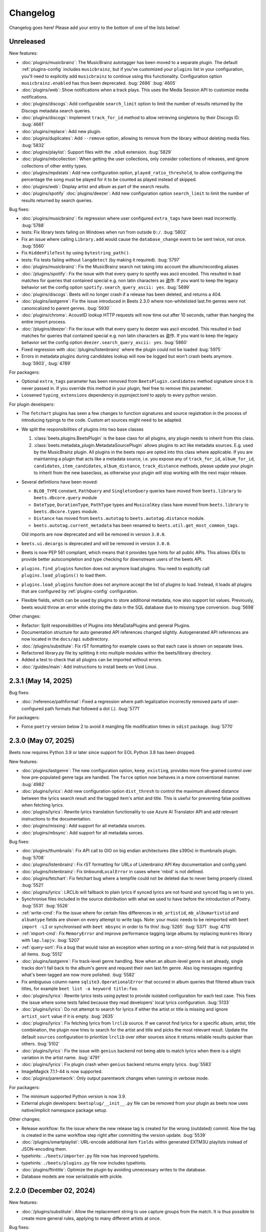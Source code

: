 Changelog
=========

Changelog goes here! Please add your entry to the bottom of one of the lists
below!

Unreleased
----------

New features:

- :doc:`plugins/musicbrainz`: The MusicBrainz autotagger has been moved to a
  separate plugin. The default :ref:`plugins-config` includes ``musicbrainz``,
  but if you've customized your ``plugins`` list in your configuration, you'll
  need to explicitly add ``musicbrainz`` to continue using this functionality.
  Configuration option ``musicbrainz.enabled`` has thus been deprecated.
  :bug:`2686` :bug:`4605`
- :doc:`plugins/web`: Show notifications when a track plays. This uses the Media
  Session API to customize media notifications.
- :doc:`plugins/discogs`: Add configurable ``search_limit`` option to limit the
  number of results returned by the Discogs metadata search queries.
- :doc:`plugins/discogs`: Implement ``track_for_id`` method to allow retrieving
  singletons by their Discogs ID. :bug:`4661`
- :doc:`plugins/replace`: Add new plugin.
- :doc:`plugins/duplicates`: Add ``--remove`` option, allowing to remove from
  the library without deleting media files. :bug:`5832`
- :doc:`plugins/playlist`: Support files with the ``.m3u8`` extension.
  :bug:`5829`
- :doc:`plugins/mbcollection`: When getting the user collections, only consider
  collections of releases, and ignore collections of other entity types.
- :doc:`plugins/mpdstats`: Add new configuration option,
  ``played_ratio_threshold``, to allow configuring the percentage the song must
  be played for it to be counted as played instead of skipped.
- :doc:`plugins/web`: Display artist and album as part of the search results.
- :doc:`plugins/spotify` :doc:`plugins/deezer`: Add new configuration option
  ``search_limit`` to limit the number of results returned by search queries.

Bug fixes:

- :doc:`plugins/musicbrainz`: fix regression where user configured
  ``extra_tags`` have been read incorrectly. :bug:`5788`
- tests: Fix library tests failing on Windows when run from outside ``D:/``.
  :bug:`5802`
- Fix an issue where calling ``Library.add`` would cause the ``database_change``
  event to be sent twice, not once. :bug:`5560`
- Fix ``HiddenFileTest`` by using ``bytestring_path()``.
- tests: Fix tests failing without ``langdetect`` (by making it required).
  :bug:`5797`
- :doc:`plugins/musicbrainz`: Fix the MusicBrainz search not taking into account
  the album/recording aliases
- :doc:`/plugins/spotify`: Fix the issue with that every query to spotify was
  ascii encoded. This resulted in bad matches for queries that contained special
  e.g. non latin characters as 盗作. If you want to keep the legacy behavior set
  the config option ``spotify.search_query_ascii: yes``. :bug:`5699`
- :doc:`plugins/discogs`: Beets will no longer crash if a release has been
  deleted, and returns a 404.
- :doc:`plugins/lastgenre`: Fix the issue introduced in Beets 2.3.0 where
  non-whitelisted last.fm genres were not canonicalized to parent genres.
  :bug:`5930`
- :doc:`plugins/chroma`: AcoustID lookup HTTP requests will now time out after
  10 seconds, rather than hanging the entire import process.
- :doc:`/plugins/deezer`: Fix the issue with that every query to deezer was
  ascii encoded. This resulted in bad matches for queries that contained special
  e.g. non latin characters as 盗作. If you want to keep the legacy behavior set
  the config option ``deezer.search_query_ascii: yes``. :bug:`5860`
- Fixed regression with :doc:`/plugins/listenbrainz` where the plugin could not
  be loaded :bug:`5975`
- Errors in metadata plugins during candidates lookup will now be logged but won't crash
  beets anymore. :bug:`5903`, :bug:`4789`

For packagers:

- Optional ``extra_tags`` parameter has been removed from
  ``BeetsPlugin.candidates`` method signature since it is never passed in. If
  you override this method in your plugin, feel free to remove this parameter.
- Loosened ``typing_extensions`` dependency in pyproject.toml to apply to every
  python version.

For plugin developers:

- The ``fetchart`` plugins has seen a few changes to function signatures and
  source registration in the process of introducing typings to the code. Custom
  art sources might need to be adapted.
- We split the responsibilities of plugins into two base classes

  1. :class:`beets.plugins.BeetsPlugin` is the base class for all plugins, any
     plugin needs to inherit from this class.
  2. :class:`beets.metadata_plugin.MetadataSourcePlugin` allows plugins to act
     like metadata sources. E.g. used by the MusicBrainz plugin. All plugins in
     the beets repo are opted into this class where applicable. If you are
     maintaining a plugin that acts like a metadata source, i.e. you expose any
     of ``track_for_id``, ``album_for_id``, ``candidates``, ``item_candidates``,
     ``album_distance``, ``track_distance`` methods, please update your plugin
     to inherit from the new baseclass, as otherwise your plugin will stop
     working with the next major release.

- Several definitions have been moved:

  - ``BLOB_TYPE`` constant, ``PathQuery`` and ``SingletonQuery`` queries have
    moved from ``beets.library`` to ``beets.dbcore.query`` module
  - ``DateType``, ``DurationType``, ``PathType`` types and ``MusicalKey`` class
    have moved from ``beets.library`` to ``beets.dbcore.types`` module.
  - ``Distance`` has moved from ``beets.autotag`` to ``beets.autotag.distance``
    module.
  - ``beets.autotag.current_metadata`` has been renamed to
    ``beets.util.get_most_common_tags``.

  Old imports are now deprecated and will be removed in version ``3.0.0``.

- ``beets.ui.decargs`` is deprecated and will be removed in version ``3.0.0``.
- Beets is now PEP 561 compliant, which means that it provides type hints for
  all public APIs. This allows IDEs to provide better autocompletion and type
  checking for downstream users of the beets API.
- ``plugins.find_plugins`` function does not anymore load plugins. You need to
  explicitly call ``plugins.load_plugins()`` to load them.
- ``plugins.load_plugins`` function does not anymore accept the list of plugins
  to load. Instead, it loads all plugins that are configured by
  :ref:`plugins-config` configuration.
- Flexible fields, which can be used by plugins to store additional metadata,
  now also support list values. Previously, beets would throw an error while
  storing the data in the SQL database due to missing type conversion.
  :bug:`5698`

Other changes:

- Refactor: Split responsibilities of Plugins into MetaDataPlugins and general
  Plugins.
- Documentation structure for auto generated API references changed slightly.
  Autogenerated API references are now located in the ``docs/api`` subdirectory.
- :doc:`/plugins/substitute`: Fix rST formatting for example cases so that each
  case is shown on separate lines.
- Refactored library.py file by splitting it into multiple modules within the
  beets/library directory.
- Added a test to check that all plugins can be imported without errors.
- :doc:`/guides/main`: Add instructions to install beets on Void Linux.

2.3.1 (May 14, 2025)
--------------------

Bug fixes:

- :doc:`/reference/pathformat`: Fixed a regression where path legalization
  incorrectly removed parts of user-configured path formats that followed a dot
  (**.**). :bug:`5771`

For packagers:

- Force ``poetry`` version below 2 to avoid it mangling file modification times
  in ``sdist`` package. :bug:`5770`

2.3.0 (May 07, 2025)
--------------------

Beets now requires Python 3.9 or later since support for EOL Python 3.8 has been
dropped.

New features:

- :doc:`plugins/lastgenre`: The new configuration option, ``keep_existing``,
  provides more fine-grained control over how pre-populated genre tags are
  handled. The ``force`` option now behaves in a more conventional manner.
  :bug:`4982`
- :doc:`plugins/lyrics`: Add new configuration option ``dist_thresh`` to control
  the maximum allowed distance between the lyrics search result and the tagged
  item's artist and title. This is useful for preventing false positives when
  fetching lyrics.
- :doc:`plugins/lyrics`: Rewrite lyrics translation functionality to use Azure
  AI Translator API and add relevant instructions to the documentation.
- :doc:`plugins/missing`: Add support for all metadata sources.
- :doc:`plugins/mbsync`: Add support for all metadata sorces.

Bug fixes:

- :doc:`plugins/thumbnails`: Fix API call to GIO on big endian architectures
  (like s390x) in thumbnails plugin. :bug:`5708`
- :doc:`plugins/listenbrainz`: Fix rST formatting for URLs of Listenbrainz API
  Key documentation and config.yaml.
- :doc:`plugins/listenbrainz`: Fix ``UnboundLocalError`` in cases where 'mbid'
  is not defined.
- :doc:`plugins/fetchart`: Fix fetchart bug where a tempfile could not be
  deleted due to never being properly closed. :bug:`5521`
- :doc:`plugins/lyrics`: LRCLib will fallback to plain lyrics if synced lyrics
  are not found and ``synced`` flag is set to ``yes``.
- Synchronise files included in the source distribution with what we used to
  have before the introduction of Poetry. :bug:`5531` :bug:`5526`
- :ref:`write-cmd`: Fix the issue where for certain files differences in
  ``mb_artistid``, ``mb_albumartistid`` and ``albumtype`` fields are shown on
  every attempt to write tags. Note: your music needs to be reimported with
  ``beet import -LI`` or synchronised with ``beet mbsync`` in order to fix this!
  :bug:`5265` :bug:`5371` :bug:`4715`
- :ref:`import-cmd`: Fix ``MemoryError`` and improve performance tagging large
  albums by replacing ``munkres`` library with ``lap.lapjv``. :bug:`5207`
- :ref:`query-sort`: Fix a bug that would raise an exception when sorting on a
  non-string field that is not populated in all items. :bug:`5512`
- :doc:`plugins/lastgenre`: Fix track-level genre handling. Now when an
  album-level genre is set already, single tracks don't fall back to the album's
  genre and request their own last.fm genre. Also log messages regarding what's
  been tagged are now more polished. :bug:`5582`
- Fix ambiguous column name ``sqlite3.OperationalError`` that occured in album
  queries that filtered album track titles, for example ``beet list -a keyword
  title:foo``.
- :doc:`plugins/lyrics`: Rewrite lyrics tests using pytest to provide isolated
  configuration for each test case. This fixes the issue where some tests failed
  because they read developers' local lyrics configuration. :bug:`5133`
- :doc:`plugins/lyrics`: Do not attempt to search for lyrics if either the
  artist or title is missing and ignore ``artist_sort`` value if it is empty.
  :bug:`2635`
- :doc:`plugins/lyrics`: Fix fetching lyrics from ``lrclib`` source. If we
  cannot find lyrics for a specific album, artist, title combination, the plugin
  now tries to search for the artist and title and picks the most relevant
  result. Update the default ``sources`` configuration to prioritize ``lrclib``
  over other sources since it returns reliable results quicker than others.
  :bug:`5102`
- :doc:`plugins/lyrics`: Fix the issue with ``genius`` backend not being able to
  match lyrics when there is a slight variation in the artist name. :bug:`4791`
- :doc:`plugins/lyrics`: Fix plugin crash when ``genius`` backend returns empty
  lyrics. :bug:`5583`
- ImageMagick 7.1.1-44 is now supported.
- :doc:`plugins/parentwork`: Only output parentwork changes when running in
  verbose mode.

For packagers:

- The minimum supported Python version is now 3.9.
- External plugin developers: ``beetsplug/__init__.py`` file can be removed from
  your plugin as beets now uses native/implicit namespace package setup.

Other changes:

- Release workflow: fix the issue where the new release tag is created for the
  wrong (outdated) commit. Now the tag is created in the same workflow step
  right after committing the version update. :bug:`5539`
- :doc:`/plugins/smartplaylist`: URL-encode additional item ``fields`` within
  generated EXTM3U playlists instead of JSON-encoding them.
- typehints: ``./beets/importer.py`` file now has improved typehints.
- typehints: ``./beets/plugins.py`` file now includes typehints.
- :doc:`plugins/ftintitle`: Optimize the plugin by avoiding unnecessary writes
  to the database.
- Database models are now serializable with pickle.

2.2.0 (December 02, 2024)
-------------------------

New features:

- :doc:`/plugins/substitute`: Allow the replacement string to use capture groups
  from the match. It is thus possible to create more general rules, applying to
  many different artists at once.

Bug fixes:

- Check if running python from the Microsoft Store and provide feedback to
  install from python.org. :bug:`5467`
- Fix bug where matcher doesn't consider medium number when importing. This
  makes it difficult to import hybrid SACDs and other releases with duplicate
  tracks. :bug:`5148`
- Bring back test files and the manual to the source distribution tarball.
  :bug:`5513`

Other changes:

- Changed ``bitesize`` label to ``good first issue``. Our contribute_ page is
  now automatically populated with these issues. :bug:`4855`

.. _contribute: https://github.com/beetbox/beets/contribute

2.1.0 (November 22, 2024)
-------------------------

New features:

- New template function added: ``%capitalize``. Converts the first letter of the
  text to uppercase and the rest to lowercase.
- Ability to query albums with track db fields and vice-versa, for example
  ``beet list -a title:something`` or ``beet list artpath:cover``. Consequently
  album queries involving ``path`` field have been sped up, like ``beet list -a
  path:/path/``.
- :doc:`plugins/ftintitle`: New ``keep_in_artist`` option for the plugin, which
  allows keeping the "feat." part in the artist metadata while still changing
  the title.
- :doc:`plugins/autobpm`: Add new configuration option ``beat_track_kwargs``
  which enables adjusting keyword arguments supplied to librosa's ``beat_track``
  function call.
- Beets now uses ``platformdirs`` to determine the default music directory. This
  location varies between systems -- for example, users can configure it on Unix
  systems via ``user-dirs.dirs(5)``.

Bug fixes:

- :doc:`plugins/ftintitle`: The detection of a "feat. X" part in a song title
  does not produce any false positives caused by words like "and" or "with"
  anymore. :bug:`5441`
- :doc:`plugins/ftintitle`: The detection of a "feat. X" part now also matches
  such parts if they are in parentheses or brackets. :bug:`5436`
- Improve naming of temporary files by separating the random part with the file
  extension.
- Fix the ``auto`` value for the :ref:`reflink` config option.
- Fix lyrics plugin only getting part of the lyrics from ``Genius.com``
  :bug:`4815`
- Album flexible fields are now correctly saved. For instance MusicBrainz
  external links such as ``bandcamp_album_id`` will be available on albums in
  addition to tracks. For albums already in your library, a re-import is
  required for the fields to be added. Such a re-import can be done with, in
  this case, ``beet import -L data_source:=MusicBrainz``.
- :doc:`plugins/autobpm`: Fix the ``TypeError`` where tempo was being returned
  as a numpy array. Update ``librosa`` dependency constraint to prevent similar
  issues in the future. :bug:`5289`
- :doc:`plugins/discogs`: Fix the ``TypeError`` when there is no description.
- Use single quotes in all SQL queries :bug:`4709`
- :doc:`plugins/lyrics`: Update ``tekstowo`` backend to fetch lyrics directly
  since recent updates to their website made it unsearchable. :bug:`5456`
- :doc:`plugins/convert`: Fixed the convert plugin ``no_convert`` option so that
  it no longer treats "and" and "or" queries the same. To maintain previous
  behaviour add commas between your query keywords. For help see
  :ref:`combiningqueries`.
- Fix the ``TypeError`` when :ref:`set_fields` is provided non-string values.
  :bug:`4840`

For packagers:

- The minimum supported Python version is now 3.8.
- The ``beet`` script has been removed from the repository.
- The ``typing_extensions`` is required for Python 3.10 and below.

Other changes:

- :doc:`contributing`: The project now uses ``poetry`` for packaging and
  dependency management. This change affects project management and mostly
  affects beets developers. Please see updates in :ref:`getting-the-source` and
  :ref:`testing` for more information.
- :doc:`contributing`: Since ``poetry`` now manages local virtual environments,
  ``tox`` has been replaced by a task runner ``poethepoet``. This change affects
  beets developers and contributors. Please see updates in the
  :ref:`development-tools` section for more details. Type ``poe`` while in the
  project directory to see the available commands.
- Installation instructions have been made consistent across plugins
  documentation. Users should simply install ``beets`` with an ``extra`` of the
  corresponding plugin name in order to install extra dependencies for that
  plugin.
- GitHub workflows have been reorganised for clarity: style, linting, type and
  docs checks now live in separate jobs and are named accordingly.
- Added caching for dependency installation in all CI jobs which speeds them up
  a bit, especially the tests.
- The linting workflow has been made to run only when Python files or
  documentation is changed, and they only check the changed files. When
  dependencies are updated (``poetry.lock``), then the entire code base is
  checked.
- The long-deprecated ``beets.util.confit`` module has been removed. This may
  cause extremely outdated external plugins to fail to load.
- :doc:`plugins/autobpm`: Add plugin dependencies to ``pyproject.toml`` under
  the ``autobpm`` extra and update the plugin installation instructions in the
  docs. Since importing the bpm calculation functionality from ``librosa`` takes
  around 4 seconds, update the plugin to only do so when it actually needs to
  calculate the bpm. Previously this import was being done immediately, so every
  ``beet`` invocation was being delayed by a couple of seconds. :bug:`5185`

2.0.0 (May 30, 2024)
--------------------

With this release, beets now requires Python 3.7 or later (it removes support
for Python 3.6).

Major new features:

- The beets importer UI received a major overhaul. Several new configuration
  options are available for customizing layout and colors: :ref:`ui_options`.
  :bug:`3721` :bug:`5028`

New features:

- :doc:`/plugins/edit`: Prefer editor from ``VISUAL`` environment variable over
  ``EDITOR``.
- :ref:`config-cmd`: Prefer editor from ``VISUAL`` environment variable over
  ``EDITOR``.
- :doc:`/plugins/listenbrainz`: Add initial support for importing history and
  playlists from ``ListenBrainz`` :bug:`1719`
- :doc:`plugins/mbsubmit`: add new prompt choices helping further to submit
  unmatched tracks to MusicBrainz faster.
- :doc:`plugins/spotify`: We now fetch track's ISRC, EAN, and UPC identifiers
  from Spotify when using the ``spotifysync`` command. :bug:`4992`
- :doc:`plugins/discogs`: supply a value for the ``cover_art_url`` attribute,
  for use by ``fetchart``. :bug:`429`
- :ref:`update-cmd`: added ``-e`` flag for excluding fields from being updated.
- :doc:`/plugins/deezer`: Import rank and other attributes from Deezer during
  import and add a function to update the rank of existing items. :bug:`4841`
- resolve transl-tracklisting relations for pseudo releases and merge data with
  the actual release :bug:`654`
- Fetchart: Use the right field (``spotify_album_id``) to obtain the Spotify
  album id :bug:`4803`
- Prevent reimporting album if it is permanently removed from Spotify
  :bug:`4800`
- Added option to use ``cover_art_url`` as an album art source in the
  ``fetchart`` plugin. :bug:`4707`
- :doc:`/plugins/fetchart`: The plugin can now get album art from ``spotify``.
- Added option to specify a URL in the ``embedart`` plugin. :bug:`83`
- :ref:`list-cmd` ``singleton:true`` queries have been made faster
- :ref:`list-cmd` ``singleton:1`` and ``singleton:0`` can now alternatively be
  used in queries, same as ``comp``
- --from-logfile now parses log files using a UTF-8 encoding in
  ``beets/beets/ui/commands.py``. :bug:`4693`
- :doc:`/plugins/bareasc` lookups have been made faster
- :ref:`list-cmd` lookups using the pattern operator ``::`` have been made
  faster
- Added additional error handling for ``spotify`` plugin. :bug:`4686`
- We now import the remixer field from Musicbrainz into the library. :bug:`4428`
- :doc:`/plugins/mbsubmit`: Added a new ``mbsubmit`` command to print track
  information to be submitted to MusicBrainz after initial import. :bug:`4455`
- Added ``spotify_updated`` field to track when the information was last
  updated.
- We now import and tag the ``album`` information when importing singletons
  using Spotify source. :bug:`4398`
- :doc:`/plugins/spotify`: The plugin now provides an additional command
  ``spotifysync`` that allows getting track popularity and audio features
  information from Spotify. :bug:`4094`
- :doc:`/plugins/spotify`: The plugin now records Spotify-specific IDs in the
  ``spotify_album_id``, ``spotify_artist_id``, and ``spotify_track_id`` fields.
  :bug:`4348`
- Create the parental directories for database if they do not exist. :bug:`3808`
  :bug:`4327`
- :ref:`musicbrainz-config`: a new :ref:`musicbrainz.enabled` option allows
  disabling the MusicBrainz metadata source during the autotagging process
- :doc:`/plugins/kodiupdate`: Now supports multiple kodi instances :bug:`4101`
- Add the item fields ``bitrate_mode``, ``encoder_info`` and
  ``encoder_settings``.
- Add query prefixes ``=`` and ``~``.
- A new configuration option, :ref:`duplicate_keys`, lets you change which
  fields the beets importer uses to identify duplicates. :bug:`1133` :bug:`4199`
- Add :ref:`exact match <exact-match>` queries, using the prefixes ``=`` and
  ``=~``. :bug:`4251`
- :doc:`/plugins/discogs`: Permit appending style to genre.
- :doc:`plugins/discogs`: Implement item_candidates for matching singletons.
- :doc:`plugins/discogs`: Check for compliant discogs_client module.
- :doc:`/plugins/convert`: Add a new ``auto_keep`` option that automatically
  converts files but keeps the *originals* in the library. :bug:`1840`
  :bug:`4302`
- Added a ``-P`` (or ``--disable-plugins``) flag to specify one/multiple
  plugin(s) to be disabled at startup.
- :ref:`import-options`: Add support for re-running the importer on paths in log
  files that were created with the ``-l`` (or ``--logfile``) argument.
  :bug:`4379` :bug:`4387`
- Preserve mtimes from archives :bug:`4392`
- Add :ref:`%sunique{} <sunique>` template to disambiguate between singletons.
  :bug:`4438`
- Add a new ``import.ignored_alias_types`` config option to allow for specific
  alias types to be skipped over when importing items/albums.
- :doc:`/plugins/smartplaylist`: A new ``--pretend`` option lets the user see
  what a new or changed smart playlist saved in the config is actually
  returning. :bug:`4573`
- :doc:`/plugins/fromfilename`: Add debug log messages that inform when the
  plugin replaced bad (missing) artist, title or tracknumber metadata.
  :bug:`4561` :bug:`4600`
- :ref:`musicbrainz-config`: MusicBrainz release pages often link to related
  metadata sources like Discogs, Bandcamp, Spotify, Deezer and Beatport. When
  enabled via the :ref:`musicbrainz.external_ids` options, release ID's will be
  extracted from those URL's and imported to the library. :bug:`4220`
- :doc:`/plugins/convert`: Add support for generating m3u8 playlists together
  with converted media files. :bug:`4373`
- Fetch the ``release_group_title`` field from MusicBrainz. :bug:`4809`
- :doc:`plugins/discogs`: Add support for applying album information on
  singleton imports. :bug:`4716`
- :doc:`/plugins/smartplaylist`: During explicit runs of the ``splupdate``
  command, the log message "Creating playlist ..."" is now displayed instead of
  hidden in the debug log, which states some form of progress through the UI.
  :bug:`4861`
- :doc:`plugins/subsonicupdate`: Updates are now triggered whenever either the
  beets database is changed or a smart playlist is created/updated. :bug:`4862`
- :doc:`plugins/importfeeds`: Add a new output format allowing to save a
  playlist once per import session. :bug:`4863`
- Make ArtResizer work with :pypi:`PIL`/:pypi:`pillow` 10.0.0 removals.
  :bug:`4869`
- A new configuration option, :ref:`duplicate_verbose_prompt`, allows changing
  how duplicates are presented during import. :bug:`4866`
- :doc:`/plugins/embyupdate`: Add handling for private users by adding
  ``userid`` config option. :bug:`4402`
- :doc:`/plugins/substitute`: Add the new plugin ``substitute`` as an
  alternative to the ``rewrite`` plugin. The main difference between them being
  that ``rewrite`` modifies files' metadata and ``substitute`` does not.
  :bug:`2786`
- Add support for ``artists`` and ``albumartists`` multi-valued tags. :bug:`505`
- :doc:`/plugins/autobpm`: Add the ``autobpm`` plugin which uses Librosa to
  calculate the BPM of the audio. :bug:`3856`
- :doc:`/plugins/fetchart`: Fix the error with CoverArtArchive where the
  ``maxwidth`` option would not be used to download a pre-sized thumbnail for
  release groups, as is already done with releases.
- :doc:`/plugins/fetchart`: Fix the error with CoverArtArchive where no cover
  would be found when the ``maxwidth`` option matches a pre-sized thumbnail
  size, but no thumbnail is provided by CAA. We now fallback to the raw image.
- :doc:`/plugins/advancedrewrite`: Add an advanced version of the ``rewrite``
  plugin which allows to replace fields based on a given library query.
- :doc:`/plugins/lyrics`: Add LRCLIB as a new lyrics provider and a new
  ``synced`` option to prefer synced lyrics over plain lyrics.
- :ref:`import-cmd`: Expose import.quiet_fallback as CLI option.
- :ref:`import-cmd`: Expose ``import.incremental_skip_later`` as CLI option.
- :doc:`/plugins/smartplaylist`: Expose config options as CLI options.
- :doc:`/plugins/smartplaylist`: Add new option ``smartplaylist.output``.
- :doc:`/plugins/smartplaylist`: Add new option ``smartplaylist.uri_format``.
- Sorted the default configuration file into categories. :bug:`4987`
- :doc:`/plugins/convert`: Don't treat WAVE (``.wav``) files as lossy anymore
  when using the ``never_convert_lossy_files`` option. They will get transcoded
  like the other lossless formats.
- Add support for ``barcode`` field. :bug:`3172`
- :doc:`/plugins/smartplaylist`: Add new config option ``smartplaylist.fields``.
- :doc:`/plugins/fetchart`: Defer source removal config option evaluation to the
  point where they are used really, supporting temporary config changes.

Bug fixes:

- Improve ListenBrainz error handling. :bug:`5459`
- :doc:`/plugins/deezer`: Improve requests error handling.
- :doc:`/plugins/lastimport`: Improve error handling in the ``process_tracks``
  function and enable it to be used with other plugins.
- :doc:`/plugins/spotify`: Improve handling of ConnectionError.
- :doc:`/plugins/deezer`: Improve Deezer plugin error handling and set requests
  timeout to 10 seconds. :bug:`4983`
- :doc:`/plugins/spotify`: Add bad gateway (502) error handling.
- :doc:`/plugins/spotify`: Add a limit of 3 retries, instead of retrying
  endlessly when the API is not available.
- Fix a crash when the Spotify API timeouts or does not return a ``Retry-After``
  interval. :bug:`4942`
- :doc:`/plugins/scrub`: Fixed the import behavior where scrubbed database tags
  were restored to newly imported tracks with config settings ``scrub.auto:
  yes`` and ``import.write: no``. :bug:`4326`
- :doc:`/plugins/deezer`: Fixed the error where Deezer plugin would crash if
  non-Deezer id is passed during import.
- :doc:`/plugins/fetchart`: Fix fetching from Cover Art Archive when the
  ``maxwidth`` option is set to one of the supported Cover Art Archive widths.
- :doc:`/plugins/discogs`: Fix "Discogs plugin replacing Feat. or Ft. with a
  comma" by fixing an oversight that removed a functionality from the code base
  when the MetadataSourcePlugin abstract class was introduced in PR's #3335 and
  #3371. :bug:`4401`
- :doc:`/plugins/convert`: Set default ``max_bitrate`` value to ``None`` to
  avoid transcoding when this parameter is not set. :bug:`4472`
- :doc:`/plugins/replaygain`: Avoid a crash when errors occur in the analysis
  backend. :bug:`4506`
- We now use Python's defaults for command-line argument encoding, which should
  reduce the chance for errors and "file not found" failures when invoking other
  command-line tools, especially on Windows. :bug:`4507`
- We now respect the Spotify API's rate limiting, which avoids crashing when the
  API reports code 429 (too many requests). :bug:`4370`
- Fix implicit paths OR queries (e.g. ``beet list /path/ , /other-path/``) which
  have previously been returning the entire library. :bug:`1865`
- The Discogs release ID is now populated correctly to the discogs_albumid field
  again (it was no longer working after Discogs changed their release URL
  format). :bug:`4225`
- The autotagger no longer considers all matches without a MusicBrainz ID as
  duplicates of each other. :bug:`4299`
- :doc:`/plugins/convert`: Resize album art when embedding :bug:`2116`
- :doc:`/plugins/deezer`: Fix auto tagger pagination issues (fetch beyond the
  first 25 tracks of a release).
- :doc:`/plugins/spotify`: Fix auto tagger pagination issues (fetch beyond the
  first 50 tracks of a release).
- :doc:`/plugins/lyrics`: Fix Genius search by using query params instead of
  body.
- :doc:`/plugins/unimported`: The new ``ignore_subdirectories`` configuration
  option added in 1.6.0 now has a default value if it hasn't been set.
- :doc:`/plugins/deezer`: Tolerate missing fields when searching for singleton
  tracks. :bug:`4116`
- :doc:`/plugins/replaygain`: The type of the internal ``r128_track_gain`` and
  ``r128_album_gain`` fields was changed from integer to float to fix loss of
  precision due to truncation. :bug:`4169`
- Fix a regression in the previous release that caused a ``TypeError`` when
  moving files across filesystems. :bug:`4168`
- :doc:`/plugins/convert`: Deleting the original files during conversion no
  longer logs output when the ``quiet`` flag is enabled.
- :doc:`plugins/web`: Fix handling of "query" requests. Previously queries
  consisting of more than one token (separated by a slash) always returned an
  empty result.
- :doc:`/plugins/discogs`: Skip Discogs query on insufficiently tagged files
  (artist and album tags missing) to prevent arbitrary candidate results.
  :bug:`4227`
- :doc:`plugins/lyrics`: Fixed issues with the Tekstowo.pl and Genius backends
  where some non-lyrics content got included in the lyrics
- :doc:`plugins/limit`: Better header formatting to improve index
- :doc:`plugins/replaygain`: Correctly handle the ``overwrite`` config option,
  which forces recomputing ReplayGain values on import even for tracks that
  already have the tags.
- :doc:`plugins/embedart`: Fix a crash when using recent versions of ImageMagick
  and the ``compare_threshold`` option. :bug:`4272`
- :doc:`plugins/lyrics`: Fixed issue with Genius header being included in
  lyrics, added test case of up-to-date Genius html
- :doc:`plugins/importadded`: Fix a bug with recently added reflink import
  option that causes a crash when ImportAdded plugin enabled. :bug:`4389`
- :doc:`plugins/convert`: Fix a bug with the ``wma`` format alias.
- :doc:`/plugins/web`: Fix get file from item.
- :doc:`/plugins/lastgenre`: Fix a duplicated entry for trip hop in the default
  genre list. :bug:`4510`
- :doc:`plugins/lyrics`: Fixed issue with Tekstowo backend not actually checking
  if the found song matches. :bug:`4406`
- :doc:`plugins/embedart`: Add support for ImageMagick 7.1.1-12 :bug:`4836`
- :doc:`/plugins/fromfilename`: Fix failed detection of <track> <title> filename
  patterns. :bug:`4561` :bug:`4600`
- Fix issue where deletion of flexible fields on an album doesn't cascade to
  items :bug:`4662`
- Fix issue where ``beet write`` continuously retags the ``albumtypes`` metadata
  field in files. Additionally broken data could have been added to the library
  when the tag was read from file back into the library using ``beet update``.
  It is required for all users to **check if such broken data is present in the
  library**. Following the instructions `described here
  <https://github.com/beetbox/beets/pull/4582#issuecomment-1445023493>`_, a
  sanity check and potential fix is easily possible. :bug:`4528`
- Fix updating "data_source" on re-imports and improve logging when flexible
  attributes are being re-imported. :bug:`4726`
- :doc:`/plugins/fetchart`: Correctly select the cover art from fanart.tv with
  the highest number of likes
- :doc:`/plugins/lyrics`: Fix a crash with the Google backend when processing
  some web pages. :bug:`4875`
- Modifying flexible attributes of albums now cascade to the individual album
  tracks, similar to how fixed album attributes have been cascading to tracks
  already. A new option ``--noinherit/-I`` to :ref:`modify <modify-cmd>` allows
  changing this behaviour. :bug:`4822`
- Fix bug where an interrupted import process poisons the database, causing a
  null path that can't be removed. :bug:`4906`
- :doc:`/plugins/discogs`: Fix bug where empty artist and title fields would
  return None instead of an empty list. :bug:`4973`
- Fix bug regarding displaying tracks that have been changed not being displayed
  unless the detail configuration is enabled.
- :doc:`/plugins/web`: Fix range request support, allowing to play large audio/
  opus files using e.g. a browser/firefox or gstreamer/mopidy directly.
- Fix bug where ``zsh`` completion script made assumptions about the specific
  variant of ``awk`` installed and required specific settings for ``sqlite3``
  and caching in ``zsh``. :bug:`3546`
- Remove unused functions :bug:`5103`
- Fix bug where all media types are reported as the first media type when
  importing with MusicBrainz as the data source :bug:`4947`
- Fix bug where unimported plugin would not ignore children directories of
  ignored directories. :bug:`5130`
- Fix bug where some plugin commands hang indefinitely due to a missing
  ``requests`` timeout.
- Fix cover art resizing logic to support multiple steps of resizing :bug:`5151`
- :doc:`/plugins/convert`: Fix attempt to convert and perform side-effects if
  library file is not readable.

For plugin developers:

- beets now explicitly prevents multiple plugins to define replacement functions
  for the same field. When previously defining ``template_fields`` for the same
  field in two plugins, the last loaded plugin would silently overwrite the
  function defined by the other plugin. Now, beets will raise an exception when
  this happens. :bug:`5002`
- Allow reuse of some parts of beets' testing components. This may ease the work
  for externally developed plugins or related software (e.g. the beets plugin
  for Mopidy), if they need to create an in-memory instance of a beets music
  library for their tests.

For packagers:

- As noted above, the minimum Python version is now 3.7.
- We fixed a version for the dependency on the Confuse_ library. :bug:`4167`
- The minimum required version of :pypi:`mediafile` is now 0.9.0.

Other changes:

- Add ``sphinx`` and ``sphinx_rtd_theme`` as dependencies for a new ``docs``
  extra :bug:`4643`
- :doc:`/plugins/absubmit`: Deprecate the ``absubmit`` plugin since
  AcousticBrainz has stopped accepting new submissions. :bug:`4627`
- :doc:`/plugins/acousticbrainz`: Deprecate the ``acousticbrainz`` plugin since
  the AcousticBrainz project has shut down. :bug:`4627`
- :doc:`/plugins/limit`: Limit query results to head or tail (``lslimit``
  command only)
- :doc:`/plugins/fish`: Add ``--output`` option.
- :doc:`/plugins/lyrics`: Remove Musixmatch from default enabled sources as they
  are currently blocking requests from the beets user agent. :bug:`4585`
- :doc:`/faq`: :ref:`multidisc`: Elaborated the multi-disc FAQ :bug:`4806`
- :doc:`/faq`: :ref:`src`: Removed some long lines.
- Refactor the test cases to avoid test smells.

1.6.0 (November 27, 2021)
-------------------------

This release is our first experiment with time-based releases! We are aiming to
publish a new release of beets every 3 months. We therefore have a healthy but
not dizzyingly long list of new features and fixes.

With this release, beets now requires Python 3.6 or later (it removes support
for Python 2.7, 3.4, and 3.5). There are also a few other dependency
changes---if you're a maintainer of a beets package for a package manager, thank
you for your ongoing efforts, and please see the list of notes below.

Major new features:

- When fetching genres from MusicBrainz, we now include genres from the release
  group (in addition to the release). We also prioritize genres based on the
  number of votes. Thanks to :user:`aereaux`.
- Primary and secondary release types from MusicBrainz are now stored in a new
  ``albumtypes`` field. Thanks to :user:`edgars-supe`. :bug:`2200`
- An accompanying new :doc:`/plugins/albumtypes` includes some options for
  formatting this new ``albumtypes`` field. Thanks to :user:`edgars-supe`.
- The :ref:`modify-cmd` and :ref:`import-cmd` can now use
  :doc:`/reference/pathformat` formats when setting fields. For example, you can
  now do ``beet modify title='$track $title'`` to put track numbers into songs'
  titles. :bug:`488`

Other new things:

- :doc:`/plugins/permissions`: The plugin now sets cover art permissions to
  match the audio file permissions.
- :doc:`/plugins/unimported`: A new configuration option supports excluding
  specific subdirectories in library.
- :doc:`/plugins/info`: Add support for an ``--album`` flag.
- :doc:`/plugins/export`: Similarly add support for an ``--album`` flag.
- ``beet move`` now highlights path differences in color (when enabled).
- When moving files and a direct rename of a file is not possible (for example,
  when crossing filesystems), beets now copies to a temporary file in the target
  folder first and then moves to the destination instead of directly copying the
  target path. This gets us closer to always updating files atomically. Thanks
  to :user:`catap`. :bug:`4060`
- :doc:`/plugins/fetchart`: Add a new option to store cover art as
  non-progressive image. This is useful for DAPs that do not support progressive
  images. Set ``deinterlace: yes`` in your configuration to enable this
  conversion.
- :doc:`/plugins/fetchart`: Add a new option to change the file format of cover
  art images. This may also be useful for DAPs that only support some image
  formats.
- Support flexible attributes in ``%aunique``. :bug:`2678` :bug:`3553`
- Make ``%aunique`` faster, especially when using inline fields. :bug:`4145`

Bug fixes:

- :doc:`/plugins/lyrics`: Fix a crash when Beautiful Soup is not installed.
  :bug:`4027`
- :doc:`/plugins/discogs`: Support a new Discogs URL format for IDs. :bug:`4080`
- :doc:`/plugins/discogs`: Remove built-in rate-limiting because the Discogs
  Python library we use now has its own rate-limiting. :bug:`4108`
- :doc:`/plugins/export`: Fix some duplicated output.
- :doc:`/plugins/aura`: Fix a potential security hole when serving image files.
  :bug:`4160`

For plugin developers:

- :py:meth:`beets.library.Item.destination` now accepts a ``replacements``
  argument to be used in favor of the default.
- The ``pluginload`` event is now sent after plugin types and queries are
  available, not before.
- A new plugin event, ``album_removed``, is called when an album is removed from
  the library (even when its file is not deleted from disk).

Here are some notes for packagers:

- As noted above, the minimum Python version is now 3.6.
- We fixed a flaky test, named ``test_album_art`` in the ``test_zero.py`` file,
  that some distributions had disabled. Disabling this test should no longer be
  necessary. :bug:`4037` :bug:`4038`
- This version of beets no longer depends on the six_ library. :bug:`4030`
- The ``gmusic`` plugin was removed since Google Play Music has been shut down.
  Thus, the optional dependency on ``gmusicapi`` does not exist anymore.
  :bug:`4089`

1.5.0 (August 19, 2021)
-----------------------

This long overdue release of beets includes far too many exciting and useful
features than could ever be satisfactorily enumerated. As a technical detail, it
also introduces two new external libraries: MediaFile_ and Confuse_ used to be
part of beets but are now reusable dependencies---packagers, please take note.
Finally, this is the last version of beets where we intend to support Python 2.x
and 3.5; future releases will soon require Python 3.6.

One non-technical change is that we moved our official ``#beets`` home on IRC
from freenode to Libera.Chat_.

.. _libera.chat: https://libera.chat/

Major new features:

- Fields in queries now fall back to an item's album and check its fields too.
  Notably, this allows querying items by an album's attribute: in other words,
  ``beet list foo:bar`` will not only find tracks with the ``foo`` attribute; it
  will also find tracks *on albums* that have the ``foo`` attribute. This may be
  particularly useful in the :ref:`path-format-config`, which matches individual
  items to decide which path to use. Thanks to :user:`FichteFoll`. :bug:`2797`
  :bug:`2988`
- A new :ref:`reflink` config option instructs the importer to create fast,
  copy-on-write file clones on filesystems that support them. Thanks to
  :user:`rubdos`.
- A new :doc:`/plugins/unimported` lets you find untracked files in your library
  directory.
- The :doc:`/plugins/aura` has arrived! Try out the future of remote music
  library access today.
- We now fetch information about works_ from MusicBrainz. MusicBrainz matches
  provide the fields ``work`` (the title), ``mb_workid`` (the MBID), and
  ``work_disambig`` (the disambiguation string). Thanks to :user:`dosoe`.
  :bug:`2580` :bug:`3272`
- A new :doc:`/plugins/parentwork` gets information about the original work,
  which is useful for classical music. Thanks to :user:`dosoe`. :bug:`2580`
  :bug:`3279`
- :doc:`/plugins/bpd`: BPD now supports most of the features of version 0.16 of
  the MPD protocol. This is enough to get it talking to more complicated clients
  like ncmpcpp, but there are still some incompatibilities, largely due to MPD
  commands we don't support yet. (Let us know if you find an MPD client that
  doesn't get along with BPD!) :bug:`3214` :bug:`800`
- A new :doc:`/plugins/deezer` can autotag tracks and albums using the Deezer_
  database. Thanks to :user:`rhlahuja`. :bug:`3355`
- A new :doc:`/plugins/bareasc` provides a new query type: "bare ASCII" queries
  that ignore accented characters, treating them as though they were plain ASCII
  characters. Use the ``#`` prefix with :ref:`list-cmd` or other commands.
  :bug:`3882`
- :doc:`/plugins/fetchart`: The plugin can now get album art from last.fm_.
  :bug:`3530`
- :doc:`/plugins/web`: The API now supports the HTTP ``DELETE`` and ``PATCH``
  methods for modifying items. They are disabled by default; set ``readonly:
  no`` in your configuration file to enable modification via the API.
  :bug:`3870`

Other new things:

- ``beet remove`` now also allows interactive selection of items from the query,
  similar to ``beet modify``.
- Enable HTTPS for MusicBrainz by default and add configuration option ``https``
  for custom servers. See :ref:`musicbrainz-config` for more details.
- :doc:`/plugins/mpdstats`: Add a new ``strip_path`` option to help build the
  right local path from MPD information.
- :doc:`/plugins/convert`: Conversion can now parallelize conversion jobs on
  Python 3.
- :doc:`/plugins/lastgenre`: Add a new ``title_case`` config option to make
  title-case formatting optional.
- There's a new message when running ``beet config`` when there's no available
  configuration file. :bug:`3779`
- When importing a duplicate album, the prompt now says "keep all" instead of
  "keep both" to reflect that there may be more than two albums involved.
  :bug:`3569`
- :doc:`/plugins/chroma`: The plugin now updates file metadata after generating
  fingerprints through the ``submit`` command.
- :doc:`/plugins/lastgenre`: Added more heavy metal genres to the built-in genre
  filter lists.
- A new :doc:`/plugins/subsonicplaylist` can import playlists from a Subsonic
  server.
- :doc:`/plugins/subsonicupdate`: The plugin now automatically chooses between
  token- and password-based authentication based on the server version.
- A new :ref:`extra_tags` configuration option lets you use more metadata in
  MusicBrainz queries to further narrow the search.
- A new :doc:`/plugins/fish` adds `Fish shell`_ tab autocompletion to beets.
- :doc:`plugins/fetchart` and :doc:`plugins/embedart`: Added a new ``quality``
  option that controls the quality of the image output when the image is
  resized.
- :doc:`plugins/keyfinder`: Added support for keyfinder-cli_. Thanks to
  :user:`BrainDamage`.
- :doc:`plugins/fetchart`: Added a new ``high_resolution`` config option to
  allow downloading of higher resolution iTunes artwork (at the expense of file
  size). :bug:`3391`
- :doc:`plugins/discogs`: The plugin applies two new fields: ``discogs_labelid``
  and ``discogs_artistid``. :bug:`3413`
- :doc:`/plugins/export`: Added a new ``-f`` (``--format``) flag, which can
  export your data as JSON, JSON lines, CSV, or XML. Thanks to :user:`austinmm`.
  :bug:`3402`
- :doc:`/plugins/convert`: Added a new ``-l`` (``--link``) flag and ``link``
  option as well as the ``-H`` (``--hardlink``) flag and ``hardlink`` option,
  which symlink or hardlink files that do not need to be converted (instead of
  copying them). :bug:`2324`
- :doc:`/plugins/replaygain`: The plugin now supports a ``per_disc`` option that
  enables calculation of album ReplayGain on disc level instead of album level.
  Thanks to :user:`samuelnilsson`. :bug:`293`
- :doc:`/plugins/replaygain`: The new ``ffmpeg`` ReplayGain backend supports
  ``R128_`` tags. :bug:`3056`
- :doc:`plugins/replaygain`: A new ``r128_targetlevel`` configuration option
  defines the reference volume for files using ``R128_`` tags. ``targetlevel``
  only configures the reference volume for ``REPLAYGAIN_`` files. :bug:`3065`
- :doc:`/plugins/discogs`: The plugin now collects the "style" field. Thanks to
  :user:`thedevilisinthedetails`. :bug:`2579` :bug:`3251`
- :doc:`/plugins/absubmit`: By default, the plugin now avoids re-analyzing files
  that already have AcousticBrainz data. There are new ``force`` and ``pretend``
  options to help control this new behavior. Thanks to :user:`SusannaMaria`.
  :bug:`3318`
- :doc:`/plugins/discogs`: The plugin now also gets genre information and a new
  ``discogs_albumid`` field from the Discogs API. Thanks to
  :user:`thedevilisinthedetails`. :bug:`465` :bug:`3322`
- :doc:`/plugins/acousticbrainz`: The plugin now fetches two more additional
  fields: ``moods_mirex`` and ``timbre``. Thanks to :user:`malcops`. :bug:`2860`
- :doc:`/plugins/playlist` and :doc:`/plugins/smartplaylist`: A new
  ``forward_slash`` config option facilitates compatibility with MPD on Windows.
  Thanks to :user:`MartyLake`. :bug:`3331` :bug:`3334`
- The ``data_source`` field, which indicates which metadata source was used
  during an autotagging import, is now also applied as an album-level flexible
  attribute. :bug:`3350` :bug:`1693`
- :doc:`/plugins/beatport`: The plugin now gets the musical key, BPM, and genre
  for each track. :bug:`2080`
- A new :doc:`/plugins/bpsync` can synchronize metadata changes from the
  Beatport database (like the existing :doc:`/plugins/mbsync` for MusicBrainz).
- :doc:`/plugins/hook`: The plugin now treats non-zero exit codes as errors.
  :bug:`3409`
- :doc:`/plugins/subsonicupdate`: A new ``url`` configuration replaces the older
  (and now deprecated) separate ``host``, ``port``, and ``contextpath`` config
  options. As a consequence, the plugin can now talk to Subsonic over HTTPS.
  Thanks to :user:`jef`. :bug:`3449`
- :doc:`/plugins/discogs`: The new ``index_tracks`` option enables incorporation
  of work names and intra-work divisions into imported track titles. Thanks to
  :user:`cole-miller`. :bug:`3459`
- :doc:`/plugins/web`: The query API now interprets backslashes as path
  separators to support path queries. Thanks to :user:`nmeum`. :bug:`3567`
- ``beet import`` now handles tar archives with bzip2 or gzip compression.
  :bug:`3606`
- ``beet import`` *also* now handles 7z archives, via the py7zr_ library. Thanks
  to :user:`arogl`. :bug:`3906`
- :doc:`/plugins/plexupdate`: Added an option to use a secure connection to Plex
  server, and to ignore certificate validation errors if necessary. :bug:`2871`
- :doc:`/plugins/convert`: A new ``delete_originals`` configuration option can
  delete the source files after conversion during import. Thanks to
  :user:`logan-arens`. :bug:`2947`
- There is a new ``--plugins`` (or ``-p``) CLI flag to specify a list of plugins
  to load.
- A new :ref:`genres` option fetches genre information from MusicBrainz. This
  functionality depends on functionality that is currently unreleased in the
  python-musicbrainzngs_ library: see PR `#266
  <https://github.com/alastair/python-musicbrainzngs/pull/266>`_. Thanks to
  :user:`aereaux`.
- :doc:`/plugins/replaygain`: Analysis now happens in parallel using the
  ``command`` and ``ffmpeg`` backends. :bug:`3478`
- :doc:`plugins/replaygain`: The bs1770gain backend is removed. Thanks to
  :user:`SamuelCook`.
- Added ``trackdisambig`` which stores the recording disambiguation from
  MusicBrainz for each track. :bug:`1904`
- :doc:`plugins/fetchart`: The new ``max_filesize`` configuration sets a maximum
  target image file size.
- :doc:`/plugins/badfiles`: Checkers can now run during import with the
  ``check_on_import`` config option.
- :doc:`/plugins/export`: The plugin is now much faster when using the
  ``--include-keys`` option is used. Thanks to :user:`ssssam`.
- The importer's :ref:`set_fields` option now saves all updated fields to
  on-disk metadata. :bug:`3925` :bug:`3927`
- We now fetch ISRC identifiers from MusicBrainz. Thanks to :user:`aereaux`.
- :doc:`/plugins/metasync`: The plugin now also fetches the "Date Added" field
  from iTunes databases and stores it in the ``itunes_dateadded`` field. Thanks
  to :user:`sandersantema`.
- :doc:`/plugins/lyrics`: Added a new Tekstowo.pl lyrics provider. Thanks to
  various people for the implementation and for reporting issues with the
  initial version. :bug:`3344` :bug:`3904` :bug:`3905` :bug:`3994`
- ``beet update`` will now confirm that the user still wants to update if their
  library folder cannot be found, preventing the user from accidentally wiping
  out their beets database. Thanks to user: ``logan-arens``. :bug:`1934`

Fixes:

- Adapt to breaking changes in Python's ``ast`` module in Python 3.8.
- :doc:`/plugins/beatport`: Fix the assignment of the ``genre`` field, and
  rename ``musical_key`` to ``initial_key``. :bug:`3387`
- :doc:`/plugins/lyrics`: Fixed the Musixmatch backend for lyrics pages when
  lyrics are divided into multiple elements on the webpage, and when the lyrics
  are missing.
- :doc:`/plugins/web`: Allow use of the backslash character in regex queries.
  :bug:`3867`
- :doc:`/plugins/web`: Fixed a small bug that caused the album art path to be
  redacted even when ``include_paths`` option is set. :bug:`3866`
- :doc:`/plugins/discogs`: Fixed a bug with the ``index_tracks`` option that
  sometimes caused the index to be discarded. Also, remove the extra semicolon
  that was added when there is no index track.
- :doc:`/plugins/subsonicupdate`: The API client was using the ``POST`` method
  rather the ``GET`` method. Also includes better exception handling, response
  parsing, and tests.
- :doc:`/plugins/the`: Fixed incorrect regex for "the" that matched any 3-letter
  combination of the letters t, h, e. :bug:`3701`
- :doc:`/plugins/fetchart`: Fixed a bug that caused the plugin to not take
  environment variables, such as proxy servers, into account when making
  requests. :bug:`3450`
- :doc:`/plugins/fetchart`: Temporary files for fetched album art that fail
  validation are now removed.
- :doc:`/plugins/inline`: In function-style field definitions that refer to
  flexible attributes, values could stick around from one function invocation to
  the next. This meant that, when displaying a list of objects, later objects
  could seem to reuse values from earlier objects when they were missing a value
  for a given field. These values are now properly undefined. :bug:`2406`
- :doc:`/plugins/bpd`: Seeking by fractions of a second now works as intended,
  fixing crashes in MPD clients like mpDris2 on seek. The ``playlistid`` command
  now works properly in its zero-argument form. :bug:`3214`
- :doc:`/plugins/replaygain`: Fix a Python 3 incompatibility in the Python Audio
  Tools backend. :bug:`3305`
- :doc:`/plugins/importadded`: Fixed a crash that occurred when the
  ``after_write`` signal was emitted. :bug:`3301`
- :doc:`plugins/replaygain`: Fix the storage format for R128 gain tags.
  :bug:`3311` :bug:`3314`
- :doc:`/plugins/discogs`: Fixed a crash that occurred when the master URI isn't
  set in the API response. :bug:`2965` :bug:`3239`
- :doc:`/plugins/spotify`: Fix handling of year-only release dates returned by
  the Spotify albums API. Thanks to :user:`rhlahuja`. :bug:`3343`
- Fixed a bug that caused the UI to display incorrect track numbers for tracks
  with index 0 when the ``per_disc_numbering`` option was set. :bug:`3346`
- ``none_rec_action`` does not import automatically when ``timid`` is enabled.
  Thanks to :user:`RollingStar`. :bug:`3242`
- Fix a bug that caused a crash when tagging items with the beatport plugin.
  :bug:`3374`
- ``beet import`` now logs which files are ignored when in debug mode.
  :bug:`3764`
- :doc:`/plugins/bpd`: Fix the transition to next track when in consume mode.
  Thanks to :user:`aereaux`. :bug:`3437`
- :doc:`/plugins/lyrics`: Fix a corner-case with Genius lowercase artist names
  :bug:`3446`
- :doc:`/plugins/parentwork`: Don't save tracks when nothing has changed.
  :bug:`3492`
- Added a warning when configuration files defined in the ``include`` directive
  of the configuration file fail to be imported. :bug:`3498`
- Added normalization to integer values in the database, which should avoid
  problems where fields like ``bpm`` would sometimes store non-integer values.
  :bug:`762` :bug:`3507` :bug:`3508`
- Fix a crash when querying for null values. :bug:`3516` :bug:`3517`
- :doc:`/plugins/lyrics`: Tolerate a missing lyrics div in the Genius scraper.
  Thanks to :user:`thejli21`. :bug:`3535` :bug:`3554`
- :doc:`/plugins/lyrics`: Use the artist sort name to search for lyrics, which
  can help find matches when the artist name has special characters. Thanks to
  :user:`hashhar`. :bug:`3340` :bug:`3558`
- :doc:`/plugins/replaygain`: Trying to calculate volume gain for an album
  consisting of some formats using ``ReplayGain`` and some using ``R128`` will
  no longer crash; instead it is skipped and and a message is logged. The log
  message has also been rewritten for to improve clarity. Thanks to
  :user:`autrimpo`. :bug:`3533`
- :doc:`/plugins/lyrics`: Adapt the Genius backend to changes in markup to
  reduce the scraping failure rate. :bug:`3535` :bug:`3594`
- :doc:`/plugins/lyrics`: Fix a crash when writing ReST files for a query
  without results or fetched lyrics. :bug:`2805`
- :doc:`/plugins/fetchart`: Attempt to fetch pre-resized thumbnails from Cover
  Art Archive if the ``maxwidth`` option matches one of the sizes supported by
  the Cover Art Archive API. Thanks to :user:`trolley`. :bug:`3637`
- :doc:`/plugins/ipfs`: Fix Python 3 compatibility. Thanks to :user:`musoke`.
  :bug:`2554`
- Fix a bug that caused metadata starting with something resembling a drive
  letter to be incorrectly split into an extra directory after the colon.
  :bug:`3685`
- :doc:`/plugins/mpdstats`: Don't record a skip when stopping MPD, as MPD keeps
  the current track in the queue. Thanks to :user:`aereaux`. :bug:`3722`
- String-typed fields are now normalized to string values, avoiding an
  occasional crash when using both the :doc:`/plugins/fetchart` and the
  :doc:`/plugins/discogs` together. :bug:`3773` :bug:`3774`
- Fix a bug causing PIL to generate poor quality JPEGs when resizing artwork.
  :bug:`3743`
- :doc:`plugins/keyfinder`: Catch output from ``keyfinder-cli`` that is missing
  key. :bug:`2242`
- :doc:`plugins/replaygain`: Disable parallel analysis on import by default.
  :bug:`3819`
- :doc:`/plugins/mpdstats`: Fix Python 2/3 compatibility :bug:`3798`
- :doc:`/plugins/discogs`: Replace the deprecated official ``discogs-client``
  library with the community supported python3-discogs-client_ library.
  :bug:`3608`
- :doc:`/plugins/chroma`: Fixed submitting AcoustID information for tracks that
  already have a fingerprint. :bug:`3834`
- Allow equals within the value part of the ``--set`` option to the ``beet
  import`` command. :bug:`2984`
- Duplicates can now generate checksums. Thanks :user:`wisp3rwind` for the
  pointer to how to solve. Thanks to :user:`arogl`. :bug:`2873`
- Templates that use ``%ifdef`` now produce the expected behavior when used in
  conjunction with non-string fields from the :doc:`/plugins/types`. :bug:`3852`
- :doc:`/plugins/lyrics`: Fix crashes when a website could not be retrieved,
  affecting at least the Genius source. :bug:`3970`
- :doc:`/plugins/duplicates`: Fix a crash when running the ``dup`` command with
  a query that returns no results. :bug:`3943`
- :doc:`/plugins/beatport`: Fix the default assignment of the musical key.
  :bug:`3377`
- :doc:`/plugins/lyrics`: Improved searching on the Genius backend when the
  artist contains special characters. :bug:`3634`
- :doc:`/plugins/parentwork`: Also get the composition date of the parent work,
  instead of just the child work. Thanks to :user:`aereaux`. :bug:`3650`
- :doc:`/plugins/lyrics`: Fix a bug in the heuristic for detecting valid lyrics
  in the Google source. :bug:`2969`
- :doc:`/plugins/thumbnails`: Fix a crash due to an incorrect string type on
  Python 3. :bug:`3360`
- :doc:`/plugins/fetchart`: The Cover Art Archive source now iterates over all
  front images instead of blindly selecting the first one.
- :doc:`/plugins/lyrics`: Removed the LyricWiki source (the site shut down on
  21/09/2020).
- :doc:`/plugins/subsonicupdate`: The plugin is now functional again. A new
  ``auth`` configuration option is required in the configuration to specify the
  flavor of authentication to use. :bug:`4002`

For plugin developers:

- MediaFile_ has been split into a standalone project. Where you used to do
  ``from beets import mediafile``, now just do ``import mediafile``. Beets
  re-exports MediaFile at the old location for backwards-compatibility, but a
  deprecation warning is raised if you do this since we might drop this wrapper
  in a future release.
- Similarly, we've replaced beets' configuration library (previously called
  Confit) with a standalone version called Confuse_. Where you used to do ``from
  beets.util import confit``, now just do ``import confuse``. The code is almost
  identical apart from the name change. Again, we'll re-export at the old
  location (with a deprecation warning) for backwards compatibility, but we
  might stop doing this in a future release.
- ``beets.util.command_output`` now returns a named tuple containing both the
  standard output and the standard error data instead of just stdout alone.
  Client code will need to access the ``stdout`` attribute on the return value.
  Thanks to :user:`zsinskri`. :bug:`3329`
- There were sporadic failures in ``test.test_player``. Hopefully these are
  fixed. If they resurface, please reopen the relevant issue. :bug:`3309`
  :bug:`3330`
- The ``beets.plugins.MetadataSourcePlugin`` base class has been added to
  simplify development of plugins which query album, track, and search APIs to
  provide metadata matches for the importer. Refer to the
  :doc:`/plugins/spotify` and the :doc:`/plugins/deezer` for examples of using
  this template class. :bug:`3355`
- Accessing fields on an ``Item`` now falls back to the album's attributes. So,
  for example, ``item.foo`` will first look for a field ``foo`` on ``item`` and,
  if it doesn't exist, next tries looking for a field named ``foo`` on the album
  that contains ``item``. If you specifically want to access an item's
  attributes, use ``Item.get(key, with_album=False)``. :bug:`2988`
- ``Item.keys`` also has a ``with_album`` argument now, defaulting to ``True``.
- A ``revision`` attribute has been added to ``Database``. It is increased on
  every transaction that mutates it. :bug:`2988`
- The classes ``AlbumInfo`` and ``TrackInfo`` now convey arbitrary attributes
  instead of a fixed, built-in set of field names (which was important to
  address :bug:`1547`). Thanks to :user:`dosoe`.
- Two new events, ``mb_album_extract`` and ``mb_track_extract``, let plugins add
  new fields based on MusicBrainz data. Thanks to :user:`dosoe`.

For packagers:

- Beets' library for manipulating media file metadata has now been split to a
  standalone project called MediaFile_, released as :pypi:`mediafile`. Beets now
  depends on this new package. Beets now depends on Mutagen transitively through
  MediaFile rather than directly, except in the case of one of beets' plugins
  (in particular, the :doc:`/plugins/scrub`).
- Beets' library for configuration has been split into a standalone project
  called Confuse_, released as :pypi:`confuse`. Beets now depends on this
  package. Confuse has existed separately for some time and is used by unrelated
  projects, but until now we've been bundling a copy within beets.
- We attempted to fix an unreliable test, so a patch to skip-broken-test_ or
  repairing_ may no longer be necessary.
- This version drops support for Python 3.4.
- We have removed an optional dependency on bs1770gain.

.. _confuse: https://github.com/beetbox/confuse

.. _deezer: https://www.deezer.com

.. _fish shell: https://fishshell.com/

.. _keyfinder-cli: https://github.com/EvanPurkhiser/keyfinder-cli

.. _last.fm: https://last.fm

.. _mediafile: https://github.com/beetbox/mediafile

.. _py7zr: https://pypi.org/project/py7zr/

.. _python3-discogs-client: https://github.com/joalla/discogs_client

.. _repairing: https://build.opensuse.org/package/view_file/openSUSE:Factory/beets/fix_test_command_line_option_relative_to_working_dir.diff?expand=1

.. _skip-broken-test: https://sources.debian.org/src/beets/1.4.7-2/debian/patches/skip-broken-test/

.. _works: https://musicbrainz.org/doc/Work

1.4.9 (May 30, 2019)
--------------------

This small update is part of our attempt to release new versions more often!
There are a few important fixes, and we're clearing the deck for a change to
beets' dependencies in the next version.

The new feature is:

- You can use the NO_COLOR_ environment variable to disable terminal colors.
  :bug:`3273`

There are some fixes in this release:

- Fix a regression in the last release that made the image resizer fail to
  detect older versions of ImageMagick. :bug:`3269`
- :doc:`/plugins/gmusic`: The ``oauth_file`` config option now supports more
  flexible path values, including ``~`` for the home directory. :bug:`3270`
- :doc:`/plugins/gmusic`: Fix a crash when using version 12.0.0 or later of the
  ``gmusicapi`` module. :bug:`3270`
- Fix an incompatibility with Python 3.8's AST changes. :bug:`3278`

Here's a note for packagers:

- ``pathlib`` is now an optional test dependency on Python 3.4+, removing the
  need for `Debian pathlib patch`_ :bug:`3275`

.. _debian pathlib patch: https://sources.debian.org/src/beets/1.4.7-2/debian/patches/pathlib-is-stdlib/

.. _no_color: https://no-color.org

1.4.8 (May 16, 2019)
--------------------

This release is far too long in coming, but it's a good one. There is the usual
torrent of new features and a ridiculously long line of fixes, but there are
also some crucial maintenance changes. We officially support Python 3.7 and 3.8,
and some performance optimizations can (anecdotally) make listing your library
more than three times faster than in the previous version.

The new core features are:

- A new :ref:`config-aunique` configuration option allows setting default
  options for the :ref:`aunique` template function.
- The ``albumdisambig`` field no longer includes the MusicBrainz release group
  disambiguation comment. A new ``releasegroupdisambig`` field has been added.
  :bug:`3024`
- The :ref:`modify-cmd` command now allows resetting fixed attributes. For
  example, ``beet modify -a artist:beatles artpath!`` resets ``artpath``
  attribute from matching albums back to the default value. :bug:`2497`
- A new importer option, :ref:`ignore_data_tracks`, lets you skip audio tracks
  contained in data files. :bug:`3021`

There are some new plugins:

- The :doc:`/plugins/playlist` can query the beets library using M3U playlists.
  Thanks to :user:`Holzhaus` and :user:`Xenopathic`. :bug:`123` :bug:`3145`
- The :doc:`/plugins/loadext` allows loading of SQLite extensions, primarily for
  use with the ICU SQLite extension for internationalization. :bug:`3160`
  :bug:`3226`
- The :doc:`/plugins/subsonicupdate` can automatically update your Subsonic
  library. Thanks to :user:`maffo999`. :bug:`3001`

And many improvements to existing plugins:

- :doc:`/plugins/lastgenre`: Added option ``-A`` to match individual tracks and
  singletons. :bug:`3220` :bug:`3219`
- :doc:`/plugins/play`: The plugin can now emit a UTF-8 BOM, fixing some issues
  with foobar2000 and Winamp. Thanks to :user:`mz2212`. :bug:`2944`
- :doc:`/plugins/gmusic`:

  - Add a new option to automatically upload to Google Play Music library on
    track import. Thanks to :user:`shuaiscott`.
  - Add new options for Google Play Music authentication. Thanks to
    :user:`thetarkus`. :bug:`3002`

- :doc:`/plugins/replaygain`: ``albumpeak`` on large collections is calculated
  as the average, not the maximum. :bug:`3008` :bug:`3009`
- :doc:`/plugins/chroma`:

  - Now optionally has a bias toward looking up more relevant releases according
    to the :ref:`preferred` configuration options. Thanks to :user:`archer4499`.
    :bug:`3017`
  - Fingerprint values are now properly stored as strings, which prevents
    strange repeated output when running ``beet write``. Thanks to
    :user:`Holzhaus`. :bug:`3097` :bug:`2942`

- :doc:`/plugins/convert`: The plugin now has an ``id3v23`` option that allows
  you to override the global ``id3v23`` option. Thanks to :user:`Holzhaus`.
  :bug:`3104`
- :doc:`/plugins/spotify`:

  - The plugin now uses OAuth for authentication to the Spotify API. Thanks to
    :user:`rhlahuja`. :bug:`2694` :bug:`3123`
  - The plugin now works as an import metadata provider: you can match tracks
    and albums using the Spotify database. Thanks to :user:`rhlahuja`.
    :bug:`3123`

- :doc:`/plugins/ipfs`: The plugin now supports a ``nocopy`` option which passes
  that flag to ipfs. Thanks to :user:`wildthyme`.
- :doc:`/plugins/discogs`: The plugin now has rate limiting for the Discogs API.
  :bug:`3081`
- :doc:`/plugins/mpdstats`, :doc:`/plugins/mpdupdate`: These plugins now use the
  ``MPD_PORT`` environment variable if no port is specified in the configuration
  file. :bug:`3223`
- :doc:`/plugins/bpd`:

  - MPD protocol commands ``consume`` and ``single`` are now supported along
    with updated semantics for ``repeat`` and ``previous`` and new fields for
    ``status``. The bpd server now understands and ignores some additional
    commands. :bug:`3200` :bug:`800`
  - MPD protocol command ``idle`` is now supported, allowing the MPD version to
    be bumped to 0.14. :bug:`3205` :bug:`800`
  - MPD protocol command ``decoders`` is now supported. :bug:`3222`
  - The plugin now uses the main beets logging system. The special-purpose
    ``--debug`` flag has been removed. Thanks to :user:`arcresu`. :bug:`3196`

- :doc:`/plugins/mbsync`: The plugin no longer queries MusicBrainz when either
  the ``mb_albumid`` or ``mb_trackid`` field is invalid. See also the discussion
  on `Google Groups`_ Thanks to :user:`arogl`.
- :doc:`/plugins/export`: The plugin now also exports ``path`` field if the user
  explicitly specifies it with ``-i`` parameter. This only works when exporting
  library fields. :bug:`3084`
- :doc:`/plugins/acousticbrainz`: The plugin now declares types for all its
  fields, which enables easier querying and avoids a problem where very small
  numbers would be stored as strings. Thanks to :user:`rain0r`. :bug:`2790`
  :bug:`3238`

.. _google groups: https://groups.google.com/forum/#!searchin/beets-users/mbsync|sort:date/beets-users/iwCF6bNdh9A/i1xl4Gx8BQAJ

Some improvements have been focused on improving beets' performance:

- Querying the library is now faster:

  - We only convert fields that need to be displayed. Thanks to :user:`pprkut`.
    :bug:`3089`
  - We now compile templates once and reuse them instead of recompiling them to
    print out each matching object. Thanks to :user:`SimonPersson`. :bug:`3258`
  - Querying the library for items is now faster, for all queries that do not
    need to access album level properties. This was implemented by lazily
    fetching the album only when needed. Thanks to :user:`SimonPersson`.
    :bug:`3260`

- :doc:`/plugins/absubmit`, :doc:`/plugins/badfiles`: Analysis now works in
  parallel (on Python 3 only). Thanks to :user:`bemeurer`. :bug:`2442`
  :bug:`3003`
- :doc:`/plugins/mpdstats`: Use the ``currentsong`` MPD command instead of
  ``playlist`` to get the current song, improving performance when the playlist
  is long. Thanks to :user:`ray66`. :bug:`3207` :bug:`2752`

Several improvements are related to usability:

- The disambiguation string for identifying albums in the importer now shows the
  catalog number. Thanks to :user:`8h2a`. :bug:`2951`
- Added whitespace padding to missing tracks dialog to improve readability.
  Thanks to :user:`jams2`. :bug:`2962`
- The :ref:`move-cmd` command now lists the number of items already in-place.
  Thanks to :user:`RollingStar`. :bug:`3117`
- Modify selection can now be applied early without selecting every item.
  :bug:`3083`
- Beets now emits more useful messages during startup if SQLite returns an
  error. The SQLite error message is now attached to the beets message.
  :bug:`3005`
- Fixed a confusing typo when the :doc:`/plugins/convert` plugin copies the art
  covers. :bug:`3063`

Many fixes have been focused on issues where beets would previously crash:

- Avoid a crash when archive extraction fails during import. :bug:`3041`
- Missing album art file during an update no longer causes a fatal exception
  (instead, an error is logged and the missing file path is removed from the
  library). :bug:`3030`
- When updating the database, beets no longer tries to move album art twice.
  :bug:`3189`
- Fix an unhandled exception when pruning empty directories. :bug:`1996`
  :bug:`3209`
- :doc:`/plugins/fetchart`: Added network connection error handling to backends
  so that beets won't crash if a request fails. Thanks to :user:`Holzhaus`.
  :bug:`1579`
- :doc:`/plugins/badfiles`: Avoid a crash when the underlying tool emits
  undecodable output. :bug:`3165`
- :doc:`/plugins/beatport`: Avoid a crash when the server produces an error.
  :bug:`3184`
- :doc:`/plugins/bpd`: Fix crashes in the bpd server during exception handling.
  :bug:`3200`
- :doc:`/plugins/bpd`: Fix a crash triggered when certain clients tried to list
  the albums belonging to a particular artist. :bug:`3007` :bug:`3215`
- :doc:`/plugins/replaygain`: Avoid a crash when the ``bs1770gain`` tool emits
  malformed XML. :bug:`2983` :bug:`3247`

There are many fixes related to compatibility with our dependencies including
addressing changes interfaces:

- On Python 2, pin the :pypi:`jellyfish` requirement to version 0.6.0 for
  compatibility.
- Fix compatibility with Python 3.7 and its change to a name in the :stdlib:`re`
  module. :bug:`2978`
- Fix several uses of deprecated standard-library features on Python 3.7. Thanks
  to :user:`arcresu`. :bug:`3197`
- Fix compatibility with pre-release versions of Python 3.8. :bug:`3201`
  :bug:`3202`
- :doc:`/plugins/web`: Fix an error when using more recent versions of Flask
  with CORS enabled. Thanks to :user:`rveachkc`. :bug:`2979`: :bug:`2980`
- Avoid some deprecation warnings with certain versions of the MusicBrainz
  library. Thanks to :user:`zhelezov`. :bug:`2826` :bug:`3092`
- Restore iTunes Store album art source, and remove the dependency on
  :pypi:`python-itunes`, which had gone unmaintained and was not
  Python-3-compatible. Thanks to :user:`ocelma` for creating
  :pypi:`python-itunes` in the first place. Thanks to :user:`nathdwek`.
  :bug:`2371` :bug:`2551` :bug:`2718`
- :doc:`/plugins/lastgenre`, :doc:`/plugins/edit`: Avoid a deprecation warnings
  from the :pypi:`PyYAML` library by switching to the safe loader. Thanks to
  :user:`translit` and :user:`sbraz`. :bug:`3192` :bug:`3225`
- Fix a problem when resizing images with :pypi:`PIL`/:pypi:`pillow` on Python
  3. Thanks to :user:`architek`. :bug:`2504` :bug:`3029`

And there are many other fixes:

- R128 normalization tags are now properly deleted from files when the values
  are missing. Thanks to :user:`autrimpo`. :bug:`2757`
- Display the artist credit when matching albums if the :ref:`artist_credit`
  configuration option is set. :bug:`2953`
- With the :ref:`from_scratch` configuration option set, only writable fields
  are cleared. Beets now no longer ignores the format your music is saved in.
  :bug:`2972`
- The ``%aunique`` template function now works correctly with the
  ``-f/--format`` option. :bug:`3043`
- Fixed the ordering of items when manually selecting changes while updating
  tags Thanks to :user:`TaizoSimpson`. :bug:`3501`
- The ``%title`` template function now works correctly with apostrophes. Thanks
  to :user:`GuilhermeHideki`. :bug:`3033`
- :doc:`/plugins/lastgenre`: It's now possible to set the ``prefer_specific``
  option without also setting ``canonical``. :bug:`2973`
- :doc:`/plugins/fetchart`: The plugin now respects the ``ignore`` and
  ``ignore_hidden`` settings. :bug:`1632`
- :doc:`/plugins/hook`: Fix byte string interpolation in hook commands.
  :bug:`2967` :bug:`3167`
- :doc:`/plugins/the`: Log a message when something has changed, not when it
  hasn't. Thanks to :user:`arcresu`. :bug:`3195`
- :doc:`/plugins/lastgenre`: The ``force`` config option now actually works.
  :bug:`2704` :bug:`3054`
- Resizing image files with ImageMagick now avoids problems on systems where
  there is a ``convert`` command that is *not* ImageMagick's by using the
  ``magick`` executable when it is available. Thanks to :user:`ababyduck`.
  :bug:`2093` :bug:`3236`

There is one new thing for plugin developers to know about:

- In addition to prefix-based field queries, plugins can now define *named
  queries* that are not associated with any specific field. For example, the new
  :doc:`/plugins/playlist` supports queries like ``playlist:name`` although
  there is no field named ``playlist``. See :ref:`extend-query` for details.

And some messages for packagers:

- Note the changes to the dependencies on :pypi:`jellyfish` and :pypi:`munkres`.
- The optional :pypi:`python-itunes` dependency has been removed.
- Python versions 3.7 and 3.8 are now supported.

1.4.7 (May 29, 2018)
--------------------

This new release includes lots of new features in the importer and the metadata
source backends that it uses. We've changed how the beets importer handles
non-audio tracks listed in metadata sources like MusicBrainz:

- The importer now ignores non-audio tracks (namely, data and video tracks)
  listed in MusicBrainz. Also, a new option, :ref:`ignore_video_tracks`, lets
  you return to the old behavior and include these video tracks. :bug:`1210`
- A new importer option, :ref:`ignored_media`, can let you skip certain media
  formats. :bug:`2688`

There are other subtle improvements to metadata handling in the importer:

- In the MusicBrainz backend, beets now imports the
  ``musicbrainz_releasetrackid`` field. This is a first step toward :bug:`406`.
  Thanks to :user:`Rawrmonkeys`.
- A new importer configuration option, :ref:`artist_credit`, will tell beets to
  prefer the artist credit over the artist when autotagging. :bug:`1249`

And there are even more new features:

- :doc:`/plugins/replaygain`: The ``beet replaygain`` command now has
  ``--force``, ``--write`` and ``--nowrite`` options. :bug:`2778`
- A new importer configuration option, :ref:`incremental_skip_later`, lets you
  avoid recording skipped directories to the list of "processed" directories in
  :ref:`incremental` mode. This way, you can revisit them later with another
  import. Thanks to :user:`sekjun9878`. :bug:`2773`
- :doc:`/plugins/fetchart`: The configuration options now support finer-grained
  control via the ``sources`` option. You can now specify the search order for
  different *matching strategies* within different backends.
- :doc:`/plugins/web`: A new ``cors_supports_credentials`` configuration option
  lets in-browser clients communicate with the server even when it is protected
  by an authorization mechanism (a proxy with HTTP authentication enabled, for
  example).
- A new :doc:`/plugins/sonosupdate` plugin automatically notifies Sonos
  controllers to update the music library when the beets library changes. Thanks
  to :user:`cgtobi`.
- :doc:`/plugins/discogs`: The plugin now stores master release IDs into
  ``mb_releasegroupid``. It also "simulates" track IDs using the release ID and
  the track list position. Thanks to :user:`dbogdanov`. :bug:`2336`
- :doc:`/plugins/discogs`: Fetch the original year from master releases.
  :bug:`1122`

There are lots and lots of fixes:

- :doc:`/plugins/replaygain`: Fix a corner-case with the ``bs1770gain`` backend
  where ReplayGain values were assigned to the wrong files. The plugin now
  requires version 0.4.6 or later of the ``bs1770gain`` tool. :bug:`2777`
- :doc:`/plugins/lyrics`: The plugin no longer crashes in the Genius source when
  BeautifulSoup is not found. Instead, it just logs a message and disables the
  source. :bug:`2911`
- :doc:`/plugins/lyrics`: Handle network and API errors when communicating with
  Genius. :bug:`2771`
- :doc:`/plugins/lyrics`: The ``lyrics`` command previously wrote ReST files by
  default, even when you didn't ask for them. This default has been fixed.
- :doc:`/plugins/lyrics`: When writing ReST files, the ``lyrics`` command now
  groups lyrics by the ``albumartist`` field, rather than ``artist``.
  :bug:`2924`
- Plugins can now see updated import task state, such as when rejecting the
  initial candidates and finding new ones via a manual search. Notably, this
  means that the importer prompt options that the :doc:`/plugins/edit` provides
  show up more reliably after doing a secondary import search. :bug:`2441`
  :bug:`2731`
- :doc:`/plugins/importadded`: Fix a crash on non-autotagged imports. Thanks to
  :user:`m42i`. :bug:`2601` :bug:`1918`
- :doc:`/plugins/plexupdate`: The Plex token is now redacted in configuration
  output. Thanks to :user:`Kovrinic`. :bug:`2804`
- Avoid a crash when importing a non-ASCII filename when using an ASCII locale
  on Unix under Python 3. :bug:`2793` :bug:`2803`
- Fix a problem caused by time zone misalignment that could make date queries
  fail to match certain dates that are near the edges of a range. For example,
  querying for dates within a certain month would fail to match dates within
  hours of the end of that month. :bug:`2652`
- :doc:`/plugins/convert`: The plugin now runs before other plugin-provided
  import stages, which addresses an issue with generating ReplayGain data
  incompatible between the source and target file formats. Thanks to
  :user:`autrimpo`. :bug:`2814`
- :doc:`/plugins/ftintitle`: The ``drop`` config option had no effect; it now
  does what it says it should do. :bug:`2817`
- Importing a release with multiple release events now selects the event based
  on the order of your :ref:`preferred` countries rather than the order of
  release events in MusicBrainz. :bug:`2816`
- :doc:`/plugins/web`: The time display in the web interface would incorrectly
  jump at the 30-second mark of every minute. Now, it correctly changes over at
  zero seconds. :bug:`2822`
- :doc:`/plugins/web`: Fetching album art now works (instead of throwing an
  exception) under Python 3. Additionally, the server will now return a 404
  response when the album ID is unknown (instead of throwing an exception and
  producing a 500 response). :bug:`2823`
- :doc:`/plugins/web`: Fix an exception on Python 3 for filenames with
  non-Latin1 characters. (These characters are now converted to their ASCII
  equivalents.) :bug:`2815`
- Partially fix bash completion for subcommand names that contain hyphens.
  Thanks to :user:`jhermann`. :bug:`2836` :bug:`2837`
- :doc:`/plugins/replaygain`: Really fix album gain calculation using the
  GStreamer backend. :bug:`2846`
- Avoid an error when doing a "no-op" move on non-existent files (i.e., moving a
  file onto itself). :bug:`2863`
- :doc:`/plugins/discogs`: Fix the ``medium`` and ``medium_index`` values, which
  were occasionally incorrect for releases with two-sided mediums such as vinyl.
  Also fix the ``medium_total`` value, which now contains total number of tracks
  on the medium to which a track belongs, not the total number of different
  mediums present on the release. Thanks to :user:`dbogdanov`. :bug:`2887`
- The importer now supports audio files contained in data tracks when they are
  listed in MusicBrainz: the corresponding audio tracks are now merged into the
  main track list. Thanks to :user:`jdetrey`. :bug:`1638`
- :doc:`/plugins/keyfinder`: Avoid a crash when trying to process unmatched
  tracks. :bug:`2537`
- :doc:`/plugins/mbsync`: Support MusicBrainz recording ID changes, relying on
  release track IDs instead. Thanks to :user:`jdetrey`. :bug:`1234`
- :doc:`/plugins/mbsync`: We can now successfully update albums even when the
  first track has a missing MusicBrainz recording ID. :bug:`2920`

There are a couple of changes for developers:

- Plugins can now run their import stages *early*, before other plugins. Use the
  ``early_import_stages`` list instead of plain ``import_stages`` to request
  this behavior. :bug:`2814`
- We again properly send ``albuminfo_received`` and ``trackinfo_received`` in
  all cases, most notably when using the ``mbsync`` plugin. This was a
  regression since version 1.4.1. :bug:`2921`

1.4.6 (December 21, 2017)
-------------------------

The highlight of this release is "album merging," an oft-requested option in the
importer to add new tracks to an existing album you already have in your
library. This way, you no longer need to resort to removing the partial album
from your library, combining the files manually, and importing again.

Here are the larger new features in this release:

- When the importer finds duplicate albums, you can now merge all the
  tracks---old and new---together and try importing them as a single, combined
  album. Thanks to :user:`udiboy1209`. :bug:`112` :bug:`2725`
- :doc:`/plugins/lyrics`: The plugin can now produce reStructuredText files for
  beautiful, readable books of lyrics. Thanks to :user:`anarcat`. :bug:`2628`
- A new :ref:`from_scratch` configuration option makes the importer remove old
  metadata before applying new metadata. This new feature complements the
  :doc:`zero </plugins/zero>` and :doc:`scrub </plugins/scrub>` plugins but is
  slightly different: beets clears out all the old tags it knows about and only
  keeps the new data it gets from the remote metadata source. Thanks to
  :user:`tummychow`. :bug:`934` :bug:`2755`

There are also somewhat littler, but still great, new features:

- :doc:`/plugins/convert`: A new ``no_convert`` option lets you skip transcoding
  items matching a query. Instead, the files are just copied as-is. Thanks to
  :user:`Stunner`. :bug:`2732` :bug:`2751`
- :doc:`/plugins/fetchart`: A new quiet switch that only prints out messages
  when album art is missing. Thanks to :user:`euri10`. :bug:`2683`
- :doc:`/plugins/mbcollection`: You can configure a custom MusicBrainz
  collection via the new ``collection`` configuration option. :bug:`2685`
- :doc:`/plugins/mbcollection`: The collection update command can now remove
  albums from collections that are longer in the beets library.
- :doc:`/plugins/fetchart`: The ``clearart`` command now asks for confirmation
  before touching your files. Thanks to :user:`konman2`. :bug:`2708` :bug:`2427`
- :doc:`/plugins/mpdstats`: The plugin now correctly updates song statistics
  when MPD switches from a song to a stream and when it plays the same song
  multiple times consecutively. :bug:`2707`
- :doc:`/plugins/acousticbrainz`: The plugin can now be configured to write only
  a specific list of tags. Thanks to :user:`woparry`.

There are lots and lots of bug fixes:

- :doc:`/plugins/hook`: Fixed a problem where accessing non-string properties of
  ``item`` or ``album`` (e.g., ``item.track``) would cause a crash. Thanks to
  :user:`broddo`. :bug:`2740`
- :doc:`/plugins/play`: When ``relative_to`` is set, the plugin correctly emits
  relative paths even when querying for albums rather than tracks. Thanks to
  :user:`j000`. :bug:`2702`
- We suppress a spurious Python warning about a ``BrokenPipeError`` being
  ignored. This was an issue when using beets in simple shell scripts. Thanks to
  :user:`Azphreal`. :bug:`2622` :bug:`2631`
- :doc:`/plugins/replaygain`: Fix a regression in the previous release related
  to the new R128 tags. :bug:`2615` :bug:`2623`
- :doc:`/plugins/lyrics`: The MusixMatch backend now detects and warns when the
  server has blocked the client. Thanks to :user:`anarcat`. :bug:`2634`
  :bug:`2632`
- :doc:`/plugins/importfeeds`: Fix an error on Python 3 in certain
  configurations. Thanks to :user:`djl`. :bug:`2467` :bug:`2658`
- :doc:`/plugins/edit`: Fix a bug when editing items during a re-import with the
  ``-L`` flag. Previously, diffs against against unrelated items could be shown
  or beets could crash. :bug:`2659`
- :doc:`/plugins/kodiupdate`: Fix the server URL and add better error reporting.
  :bug:`2662`
- Fixed a problem where "no-op" modifications would reset files' mtimes,
  resulting in unnecessary writes. This most prominently affected the
  :doc:`/plugins/edit` when saving the text file without making changes to some
  music. :bug:`2667`
- :doc:`/plugins/chroma`: Fix a crash when running the ``submit`` command on
  Python 3 on Windows with non-ASCII filenames. :bug:`2671`
- :doc:`/plugins/absubmit`: Fix an occasional crash on Python 3 when the AB
  analysis tool produced non-ASCII metadata. :bug:`2673`
- :doc:`/plugins/duplicates`: Use the default tiebreak for items or albums when
  the configuration only specifies a tiebreak for the other kind of entity.
  Thanks to :user:`cgevans`. :bug:`2758`
- :doc:`/plugins/duplicates`: Fix the ``--key`` command line option, which was
  ignored.
- :doc:`/plugins/replaygain`: Fix album ReplayGain calculation with the
  GStreamer backend. :bug:`2636`
- :doc:`/plugins/scrub`: Handle errors when manipulating files using newer
  versions of Mutagen. :bug:`2716`
- :doc:`/plugins/fetchart`: The plugin no longer gets skipped during import when
  the "Edit Candidates" option is used from the :doc:`/plugins/edit`.
  :bug:`2734`
- Fix a crash when numeric metadata fields contain just a minus or plus sign
  with no following numbers. Thanks to :user:`eigengrau`. :bug:`2741`
- :doc:`/plugins/fromfilename`: Recognize file names that contain *only* a track
  number, such as ``01.mp3``. Also, the plugin now allows underscores as a
  separator between fields. Thanks to :user:`Vrihub`. :bug:`2738` :bug:`2759`
- Fixed an issue where images would be resized according to their longest edge,
  instead of their width, when using the ``maxwidth`` config option in the
  :doc:`/plugins/fetchart` and :doc:`/plugins/embedart`. Thanks to
  :user:`sekjun9878`. :bug:`2729`

There are some changes for developers:

- "Fixed fields" in Album and Item objects are now more strict about translating
  missing values into type-specific null-like values. This should help in cases
  where a string field is unexpectedly ``None`` sometimes instead of just
  showing up as an empty string. :bug:`2605`
- Refactored the move functions the ``beets.library`` module and the
  ``manipulate_files`` function in ``beets.importer`` to use a single parameter
  describing the file operation instead of multiple Boolean flags. There is a
  new numerated type describing how to move, copy, or link files. :bug:`2682`

1.4.5 (June 20, 2017)
---------------------

Version 1.4.5 adds some oft-requested features. When you're importing files, you
can now manually set fields on the new music. Date queries have gotten much more
powerful: you can write precise queries down to the second, and we now have
*relative* queries like ``-1w``, which means *one week ago*.

Here are the new features:

- You can now set fields to certain values during :ref:`import-cmd`, using
  either a ``--set field=value`` command-line flag or a new :ref:`set_fields`
  configuration option under the ``importer`` section. Thanks to :user:`bartkl`.
  :bug:`1881` :bug:`2581`
- :ref:`Date queries <datequery>` can now include times, so you can filter your
  music down to the second. Thanks to :user:`discopatrick`. :bug:`2506`
  :bug:`2528`
- :ref:`Date queries <datequery>` can also be *relative*. You can say
  ``added:-1w..`` to match music added in the last week, for example. Thanks to
  :user:`euri10`. :bug:`2598`
- A new :doc:`/plugins/gmusic` lets you interact with your Google Play Music
  library. Thanks to :user:`tigranl`. :bug:`2553` :bug:`2586`
- :doc:`/plugins/replaygain`: We now keep R128 data in separate tags from
  classic ReplayGain data for formats that need it (namely, Ogg Opus). A new
  ``r128`` configuration option enables this behavior for specific formats.
  Thanks to :user:`autrimpo`. :bug:`2557` :bug:`2560`
- The :ref:`move-cmd` command gained a new ``--export`` flag, which copies files
  to an external location without changing their paths in the library database.
  Thanks to :user:`SpirosChadoulos`. :bug:`435` :bug:`2510`

There are also some bug fixes:

- :doc:`/plugins/lastgenre`: Fix a crash when using the ``prefer_specific`` and
  ``canonical`` options together. Thanks to :user:`yacoob`. :bug:`2459`
  :bug:`2583`
- :doc:`/plugins/web`: Fix a crash on Windows under Python 2 when serving
  non-ASCII filenames. Thanks to :user:`robot3498712`. :bug:`2592` :bug:`2593`
- :doc:`/plugins/metasync`: Fix a crash in the Amarok backend when filenames
  contain quotes. Thanks to :user:`aranc23`. :bug:`2595` :bug:`2596`
- More informative error messages are displayed when the file format is not
  recognized. :bug:`2599`

1.4.4 (June 10, 2017)
---------------------

This release built up a longer-than-normal list of nifty new features. We now
support DSF audio files and the importer can hard-link your files, for example.

Here's a full list of new features:

- Added support for DSF files, once a future version of Mutagen is released that
  supports them. Thanks to :user:`docbobo`. :bug:`459` :bug:`2379`
- A new :ref:`hardlink` config option instructs the importer to create hard
  links on filesystems that support them. Thanks to :user:`jacobwgillespie`.
  :bug:`2445`
- A new :doc:`/plugins/kodiupdate` lets you keep your Kodi library in sync with
  beets. Thanks to :user:`Pauligrinder`. :bug:`2411`
- A new :ref:`bell` configuration option under the ``import`` section enables a
  terminal bell when input is required. Thanks to :user:`SpirosChadoulos`.
  :bug:`2366` :bug:`2495`
- A new field, ``composer_sort``, is now supported and fetched from MusicBrainz.
  Thanks to :user:`dosoe`. :bug:`2519` :bug:`2529`
- The MusicBrainz backend and :doc:`/plugins/discogs` now both provide a new
  attribute called ``track_alt`` that stores more nuanced, possibly non-numeric
  track index data. For example, some vinyl or tape media will report the side
  of the record using a letter instead of a number in that field. :bug:`1831`
  :bug:`2363`
- :doc:`/plugins/web`: Added a new endpoint, ``/item/path/foo``, which will
  return the item info for the file at the given path, or 404.
- :doc:`/plugins/web`: Added a new config option, ``include_paths``, which will
  cause paths to be included in item API responses if set to true.
- The ``%aunique`` template function for :ref:`aunique` now takes a third
  argument that specifies which brackets to use around the disambiguator value.
  The argument can be any two characters that represent the left and right
  brackets. It defaults to ``[]`` and can also be blank to turn off bracketing.
  :bug:`2397` :bug:`2399`
- Added a ``--move`` or ``-m`` option to the importer so that the files can be
  moved to the library instead of being copied or added "in place." :bug:`2252`
  :bug:`2429`
- :doc:`/plugins/badfiles`: Added a ``--verbose`` or ``-v`` option. Results are
  now displayed only for corrupted files by default and for all the files when
  the verbose option is set. :bug:`1654` :bug:`2434`
- :doc:`/plugins/embedart`: The explicit ``embedart`` command now asks for
  confirmation before embedding art into music files. Thanks to :user:`Stunner`.
  :bug:`1999`
- You can now run beets by typing ``python -m beets``. :bug:`2453`
- :doc:`/plugins/smartplaylist`: Different playlist specifications that generate
  identically-named playlist files no longer conflict; instead, the resulting
  lists of tracks are concatenated. :bug:`2468`
- :doc:`/plugins/missing`: A new mode lets you see missing albums from artists
  you have in your library. Thanks to :user:`qlyoung`. :bug:`2481`
- :doc:`/plugins/web` : Add new ``reverse_proxy`` config option to allow serving
  the web plugins under a reverse proxy.
- Importing a release with multiple release events now selects the event based
  on your :ref:`preferred` countries. :bug:`2501`
- :doc:`/plugins/play`: A new ``-y`` or ``--yes`` parameter lets you skip the
  warning message if you enqueue more items than the warning threshold usually
  allows.
- Fix a bug where commands which forked subprocesses would sometimes prevent
  further inputs. This bug mainly affected :doc:`/plugins/convert`. Thanks to
  :user:`jansol`. :bug:`2488` :bug:`2524`

There are also quite a few fixes:

- In the :ref:`replace` configuration option, we now replace a leading hyphen
  (-) with an underscore. :bug:`549` :bug:`2509`
- :doc:`/plugins/absubmit`: We no longer filter audio files for specific
  formats---we will attempt the submission process for all formats. :bug:`2471`
- :doc:`/plugins/mpdupdate`: Fix Python 3 compatibility. :bug:`2381`
- :doc:`/plugins/replaygain`: Fix Python 3 compatibility in the ``bs1770gain``
  backend. :bug:`2382`
- :doc:`/plugins/bpd`: Report playback times as integers. :bug:`2394`
- :doc:`/plugins/mpdstats`: Fix Python 3 compatibility. The plugin also now
  requires version 0.4.2 or later of the ``python-mpd2`` library. :bug:`2405`
- :doc:`/plugins/mpdstats`: Improve handling of MPD status queries.
- :doc:`/plugins/badfiles`: Fix Python 3 compatibility.
- Fix some cases where album-level ReplayGain/SoundCheck metadata would be
  written to files incorrectly. :bug:`2426`
- :doc:`/plugins/badfiles`: The command no longer bails out if the validator
  command is not found or exits with an error. :bug:`2430` :bug:`2433`
- :doc:`/plugins/lyrics`: The Google search backend no longer crashes when the
  server responds with an error. :bug:`2437`
- :doc:`/plugins/discogs`: You can now authenticate with Discogs using a
  personal access token. :bug:`2447`
- Fix Python 3 compatibility when extracting rar archives in the importer.
  Thanks to :user:`Lompik`. :bug:`2443` :bug:`2448`
- :doc:`/plugins/duplicates`: Fix Python 3 compatibility when using the ``copy``
  and ``move`` options. :bug:`2444`
- :doc:`/plugins/mbsubmit`: The tracks are now sorted properly. Thanks to
  :user:`awesomer`. :bug:`2457`
- :doc:`/plugins/thumbnails`: Fix a string-related crash on Python 3.
  :bug:`2466`
- :doc:`/plugins/beatport`: More than just 10 songs are now fetched per album.
  :bug:`2469`
- On Python 3, the :ref:`terminal_encoding` setting is respected again for
  output and printing will no longer crash on systems configured with a limited
  encoding.
- :doc:`/plugins/convert`: The default configuration uses FFmpeg's built-in AAC
  codec instead of faac. Thanks to :user:`jansol`. :bug:`2484`
- Fix the importer's detection of multi-disc albums when other subdirectories
  are present. :bug:`2493`
- Invalid date queries now print an error message instead of being silently
  ignored. Thanks to :user:`discopatrick`. :bug:`2513` :bug:`2517`
- When the SQLite database stops being accessible, we now print a friendly error
  message. Thanks to :user:`Mary011196`. :bug:`1676` :bug:`2508`
- :doc:`/plugins/web`: Avoid a crash when sending binary data, such as
  Chromaprint fingerprints, in music attributes. :bug:`2542` :bug:`2532`
- Fix a hang when parsing templates that end in newlines. :bug:`2562`
- Fix a crash when reading non-ASCII characters in configuration files on
  Windows under Python 3. :bug:`2456` :bug:`2565` :bug:`2566`

We removed backends from two metadata plugins because of bitrot:

- :doc:`/plugins/lyrics`: The Lyrics.com backend has been removed. (It stopped
  working because of changes to the site's URL structure.) :bug:`2548`
  :bug:`2549`
- :doc:`/plugins/fetchart`: The documentation no longer recommends iTunes Store
  artwork lookup because the unmaintained python-itunes_ is broken. Want to
  adopt it? :bug:`2371` :bug:`1610`

.. _python-itunes: https://github.com/ocelma/python-itunes

1.4.3 (January 9, 2017)
-----------------------

Happy new year! This new version includes a cornucopia of new features from
contributors, including new tags related to classical music and a new
:doc:`/plugins/absubmit` for performing acoustic analysis on your music. The
:doc:`/plugins/random` has a new mode that lets you generate time-limited
music---for example, you might generate a random playlist that lasts the perfect
length for your walk to work. We also access as many Web services as possible
over secure connections now---HTTPS everywhere!

The most visible new features are:

- We now support the composer, lyricist, and arranger tags. The MusicBrainz data
  source will fetch data for these fields when the next version of
  python-musicbrainzngs_ is released. Thanks to :user:`ibmibmibm`. :bug:`506`
  :bug:`507` :bug:`1547` :bug:`2333`
- A new :doc:`/plugins/absubmit` lets you run acoustic analysis software and
  upload the results for others to use. Thanks to :user:`inytar`. :bug:`2253`
  :bug:`2342`
- :doc:`/plugins/play`: The plugin now provides an importer prompt choice to
  play the music you're about to import. Thanks to :user:`diomekes`. :bug:`2008`
  :bug:`2360`
- We now use SSL to access Web services whenever possible. That includes
  MusicBrainz itself, several album art sources, some lyrics sources, and other
  servers. Thanks to :user:`tigranl`. :bug:`2307`
- :doc:`/plugins/random`: A new ``--time`` option lets you generate a random
  playlist that takes a given amount of time. Thanks to :user:`diomekes`.
  :bug:`2305` :bug:`2322`

Some smaller new features:

- :doc:`/plugins/zero`: A new ``zero`` command manually triggers the zero
  plugin. Thanks to :user:`SJoshBrown`. :bug:`2274` :bug:`2329`
- :doc:`/plugins/acousticbrainz`: The plugin will avoid re-downloading data for
  files that already have it by default. You can override this behavior using a
  new ``force`` option. Thanks to :user:`SusannaMaria`. :bug:`2347` :bug:`2349`
- :doc:`/plugins/bpm`: The ``import.write`` configuration option now decides
  whether or not to write tracks after updating their BPM. :bug:`1992`

And the fixes:

- :doc:`/plugins/bpd`: Fix a crash on non-ASCII MPD commands. :bug:`2332`
- :doc:`/plugins/scrub`: Avoid a crash when files cannot be read or written.
  :bug:`2351`
- :doc:`/plugins/scrub`: The image type values on scrubbed files are preserved
  instead of being reset to "other." :bug:`2339`
- :doc:`/plugins/web`: Fix a crash on Python 3 when serving files from the
  filesystem. :bug:`2353`
- :doc:`/plugins/discogs`: Improve the handling of releases that contain
  subtracks. :bug:`2318`
- :doc:`/plugins/discogs`: Fix a crash when a release does not contain format
  information, and increase robustness when other fields are missing.
  :bug:`2302`
- :doc:`/plugins/lyrics`: The plugin now reports a beets-specific User-Agent
  header when requesting lyrics. :bug:`2357`
- :doc:`/plugins/embyupdate`: The plugin now checks whether an API key or a
  password is provided in the configuration.
- :doc:`/plugins/play`: The misspelled configuration option ``warning_treshold``
  is no longer supported.

For plugin developers: when providing new importer prompt choices (see
:ref:`append_prompt_choices`), you can now provide new candidates for the user
to consider. For example, you might provide an alternative strategy for picking
between the available alternatives or for looking up a release on MusicBrainz.

1.4.2 (December 16, 2016)
-------------------------

This is just a little bug fix release. With 1.4.2, we're also confident enough
to recommend that anyone who's interested give Python 3 a try: bugs may still
lurk, but we've deemed things safe enough for broad adoption. If you can, please
install beets with ``pip3`` instead of ``pip2`` this time and let us know how it
goes!

Here are the fixes:

- :doc:`/plugins/badfiles`: Fix a crash on non-ASCII filenames. :bug:`2299`
- The ``%asciify{}`` path formatting function and the :ref:`asciify-paths`
  setting properly substitute path separators generated by converting some
  Unicode characters, such as ½ and ¢, into ASCII.
- :doc:`/plugins/convert`: Fix a logging-related crash when filenames contain
  curly braces. Thanks to :user:`kierdavis`. :bug:`2323`
- We've rolled back some changes to the included zsh completion script that were
  causing problems for some users. :bug:`2266`

Also, we've removed some special handling for logging in the
:doc:`/plugins/discogs` that we believe was unnecessary. If spurious log
messages appear in this version, please let us know by filing a bug.

1.4.1 (November 25, 2016)
-------------------------

Version 1.4 has **alpha-level** Python 3 support. Thanks to the heroic efforts
of :user:`jrobeson`, beets should run both under Python 2.7, as before, and now
under Python 3.4 and above. The support is still new: it undoubtedly contains
bugs, so it may replace all your music with Limp Bizkit---but if you're brave
and you have backups, please try installing on Python 3. Let us know how it
goes.

If you package beets for distribution, here's what you'll want to know:

- This version of beets now depends on the six_ library.
- We also bumped our minimum required version of Mutagen_ to 1.33 (from 1.27).
- Please don't package beets as a Python 3 application *yet*, even though most
  things work under Python 3.4 and later.

This version also makes a few changes to the command-line interface and
configuration that you may need to know about:

- :doc:`/plugins/duplicates`: The ``duplicates`` command no longer accepts
  multiple field arguments in the form ``-k title albumartist album``. Each
  argument must be prefixed with ``-k``, as in ``-k title -k albumartist -k
  album``.
- The old top-level ``colors`` configuration option has been removed (the
  setting is now under ``ui``).
- The deprecated ``list_format_album`` and ``list_format_item`` configuration
  options have been removed (see :ref:`format_album` and :ref:`format_item`).

The are a few new features:

- :doc:`/plugins/mpdupdate`, :doc:`/plugins/mpdstats`: When the ``host`` option
  is not set, these plugins will now look for the ``$MPD_HOST`` environment
  variable before falling back to ``localhost``. Thanks to :user:`tarruda`.
  :bug:`2175`
- :doc:`/plugins/web`: Added an ``expand`` option to show the items of an album.
  :bug:`2050`
- :doc:`/plugins/embyupdate`: The plugin can now use an API key instead of a
  password to authenticate with Emby. :bug:`2045` :bug:`2117`
- :doc:`/plugins/acousticbrainz`: The plugin now adds a ``bpm`` field.
- ``beet --version`` now includes the Python version used to run beets.
- :doc:`/reference/pathformat` can now include unescaped commas (``,``) when
  they are not part of a function call. :bug:`2166` :bug:`2213`
- The :ref:`update-cmd` command takes a new ``-F`` flag to specify the fields to
  update. Thanks to :user:`dangmai`. :bug:`2229` :bug:`2231`

And there are a few bug fixes too:

- :doc:`/plugins/convert`: The plugin no longer asks for confirmation if the
  query did not return anything to convert. :bug:`2260` :bug:`2262`
- :doc:`/plugins/embedart`: The plugin now uses ``jpg`` as an extension rather
  than ``jpeg``, to ensure consistency with the :doc:`plugins/fetchart`. Thanks
  to :user:`tweitzel`. :bug:`2254` :bug:`2255`
- :doc:`/plugins/embedart`: The plugin now works for all jpeg files, including
  those that are only recognizable by their magic bytes. :bug:`1545` :bug:`2255`
- :doc:`/plugins/web`: The JSON output is no longer pretty-printed (for a space
  savings). :bug:`2050`
- :doc:`/plugins/permissions`: Fix a regression in the previous release where
  the plugin would always fail to set permissions (and log a warning).
  :bug:`2089`
- :doc:`/plugins/beatport`: Use track numbers from Beatport (instead of
  determining them from the order of tracks) and set the ``medium_index`` value.
- With :ref:`per_disc_numbering` enabled, some metadata sources (notably, the
  :doc:`/plugins/beatport`) would not set the track number at all. This is
  fixed. :bug:`2085`
- :doc:`/plugins/play`: Fix ``$args`` getting passed verbatim to the play
  command if it was set in the configuration but ``-A`` or ``--args`` was
  omitted.
- With :ref:`ignore_hidden` enabled, non-UTF-8 filenames would cause a crash.
  This is fixed. :bug:`2168`
- :doc:`/plugins/embyupdate`: Fixes authentication header problem that caused a
  problem that it was not possible to get tokens from the Emby API.
- :doc:`/plugins/lyrics`: Some titles use a colon to separate the main title
  from a subtitle. To find more matches, the plugin now also searches for lyrics
  using the part part preceding the colon character. :bug:`2206`
- Fix a crash when a query uses a date field and some items are missing that
  field. :bug:`1938`
- :doc:`/plugins/discogs`: Subtracks are now detected and combined into a single
  track, two-sided mediums are treated as single discs, and tracks have
  ``media``, ``medium_total`` and ``medium`` set correctly. :bug:`2222`
  :bug:`2228`.
- :doc:`/plugins/missing`: ``missing`` is now treated as an integer, allowing
  the use of (for example) ranges in queries.
- :doc:`/plugins/smartplaylist`: Playlist names will be sanitized to ensure
  valid filenames. :bug:`2258`
- The ID3 APIC tag now uses the Latin-1 encoding when possible instead of a
  Unicode encoding. This should increase compatibility with other software,
  especially with iTunes and when using ID3v2.3. Thanks to :user:`lazka`.
  :bug:`899` :bug:`2264` :bug:`2270`

The last release, 1.3.19, also erroneously reported its version as "1.3.18" when
you typed ``beet version``. This has been corrected.

.. _six: https://pypi.org/project/six/

1.3.19 (June 25, 2016)
----------------------

This is primarily a bug fix release: it cleans up a couple of regressions that
appeared in the last version. But it also features the triumphant return of the
:doc:`/plugins/beatport` and a modernized :doc:`/plugins/bpd`.

It's also the first version where beets passes all its tests on Windows! May
this herald a new age of cross-platform reliability for beets.

New features:

- :doc:`/plugins/beatport`: This metadata source plugin has arisen from the
  dead! It now works with Beatport's new OAuth-based API. Thanks to
  :user:`jbaiter`. :bug:`1989` :bug:`2067`
- :doc:`/plugins/bpd`: The plugin now uses the modern GStreamer 1.0 instead of
  the old 0.10. Thanks to :user:`philippbeckmann`. :bug:`2057` :bug:`2062`
- A new ``--force`` option for the :ref:`remove-cmd` command allows removal of
  items without prompting beforehand. :bug:`2042`
- A new :ref:`duplicate_action` importer config option controls how duplicate
  albums or tracks treated in import task. :bug:`185`

Some fixes for Windows:

- Queries are now detected as paths when they contain backslashes (in addition
  to forward slashes). This only applies on Windows.
- :doc:`/plugins/embedart`: Image similarity comparison with ImageMagick should
  now work on Windows.
- :doc:`/plugins/fetchart`: The plugin should work more reliably with non-ASCII
  paths.

And other fixes:

- :doc:`/plugins/replaygain`: The ``bs1770gain`` backend now correctly
  calculates sample peak instead of true peak. This comes with a major speed
  increase. :bug:`2031`
- :doc:`/plugins/lyrics`: Avoid a crash and a spurious warning introduced in the
  last version about a Google API key, which appeared even when you hadn't
  enabled the Google lyrics source.
- Fix a hard-coded path to ``bash-completion`` to work better with Homebrew
  installations. Thanks to :user:`bismark`. :bug:`2038`
- Fix a crash introduced in the previous version when the standard input was
  connected to a Unix pipe. :bug:`2041`
- Fix a crash when specifying non-ASCII format strings on the command line with
  the ``-f`` option for many commands. :bug:`2063`
- :doc:`/plugins/fetchart`: Determine the file extension for downloaded images
  based on the image's magic bytes. The plugin prints a warning if result is not
  consistent with the server-supplied ``Content-Type`` header. In previous
  versions, the plugin would use a ``.jpg`` extension for all images.
  :bug:`2053`

1.3.18 (May 31, 2016)
---------------------

This update adds a new :doc:`/plugins/hook` that lets you integrate beets with
command-line tools and an :doc:`/plugins/export` that can dump data from the
beets database as JSON. You can also automatically translate lyrics using a
machine translation service.

The ``echonest`` plugin has been removed in this version because the API it used
is `shutting down`_. You might want to try the :doc:`/plugins/acousticbrainz`
instead.

.. _shutting down: https://developer.spotify.com/news-stories/2016/03/29/api-improvements-update/

Some of the larger new features:

- The new :doc:`/plugins/hook` lets you execute commands in response to beets
  events.
- The new :doc:`/plugins/export` can export data from beets' database as JSON.
  Thanks to :user:`GuilhermeHideki`.
- :doc:`/plugins/lyrics`: The plugin can now translate the fetched lyrics to
  your native language using the Bing translation API. Thanks to
  :user:`Kraymer`.
- :doc:`/plugins/fetchart`: Album art can now be fetched from fanart.tv_.

Smaller new things:

- There are two new functions available in templates: ``%first`` and ``%ifdef``.
  See :ref:`template-functions`.
- :doc:`/plugins/convert`: A new ``album_art_maxwidth`` setting lets you resize
  album art while copying it.
- :doc:`/plugins/convert`: The ``extension`` setting is now optional for
  conversion formats. By default, the extension is the same as the name of the
  configured format.
- :doc:`/plugins/importadded`: A new ``preserve_write_mtimes`` option lets you
  preserve mtime of files even when beets updates their metadata.
- :doc:`/plugins/fetchart`: The ``enforce_ratio`` option now lets you tolerate
  images that are *almost* square but differ slightly from an exact 1:1 aspect
  ratio.
- :doc:`/plugins/fetchart`: The plugin can now optionally save the artwork's
  source in an attribute in the database.
- The :ref:`terminal_encoding` configuration option can now also override the
  *input* encoding. (Previously, it only affected the encoding of the standard
  *output* stream.)
- A new :ref:`ignore_hidden` configuration option lets you ignore files that
  your OS marks as invisible.
- :doc:`/plugins/web`: A new ``values`` endpoint lets you get the distinct
  values of a field. Thanks to :user:`sumpfralle`. :bug:`2010`

.. _fanart.tv: https://fanart.tv/

Fixes:

- Fix a problem with the :ref:`stats-cmd` command in exact mode when filenames
  on Windows use non-ASCII characters. :bug:`1891`
- Fix a crash when iTunes Sound Check tags contained invalid data. :bug:`1895`
- :doc:`/plugins/mbcollection`: The plugin now redacts your MusicBrainz password
  in the ``beet config`` output. :bug:`1907`
- :doc:`/plugins/scrub`: Fix an occasional problem where scrubbing on import
  could undo the :ref:`id3v23` setting. :bug:`1903`
- :doc:`/plugins/lyrics`: Add compatibility with some changes to the LyricsWiki
  page markup. :bug:`1912` :bug:`1909`
- :doc:`/plugins/lyrics`: Fix retrieval from Musixmatch by improving the way we
  guess the URL for lyrics on that service. :bug:`1880`
- :doc:`/plugins/edit`: Fail gracefully when the configured text editor command
  can't be invoked. :bug:`1927`
- :doc:`/plugins/fetchart`: Fix a crash in the Wikipedia backend on non-ASCII
  artist and album names. :bug:`1960`
- :doc:`/plugins/convert`: Change the default ``ogg`` encoding quality from 2 to
  3 (to fit the default from the ``oggenc(1)`` manpage). :bug:`1982`
- :doc:`/plugins/convert`: The ``never_convert_lossy_files`` option now
  considers AIFF a lossless format. :bug:`2005`
- :doc:`/plugins/web`: A proper 404 error, instead of an internal exception, is
  returned when missing album art is requested. Thanks to :user:`sumpfralle`.
  :bug:`2011`
- Tolerate more malformed floating-point numbers in metadata tags. :bug:`2014`
- The :ref:`ignore` configuration option now includes the ``lost+found``
  directory by default.
- :doc:`/plugins/acousticbrainz`: AcousticBrainz lookups are now done over
  HTTPS. Thanks to :user:`Freso`. :bug:`2007`

1.3.17 (February 7, 2016)
-------------------------

This release introduces one new plugin to fetch audio information from the
AcousticBrainz_ project and another plugin to make it easier to submit your
handcrafted metadata back to MusicBrainz. The importer also gained two
oft-requested features: a way to skip the initial search process by specifying
an ID ahead of time, and a way to *manually* provide metadata in the middle of
the import process (via the :doc:`/plugins/edit`).

Also, as of this release, the beets project has some new Internet homes! Our new
domain name is beets.io_, and we have a shiny new GitHub organization: beetbox_.

Here are the big new features:

- A new :doc:`/plugins/acousticbrainz` fetches acoustic-analysis information
  from the AcousticBrainz_ project. Thanks to :user:`opatel99`, and thanks to
  `Google Code-In`_! :bug:`1784`
- A new :doc:`/plugins/mbsubmit` lets you print music's current metadata in a
  format that the MusicBrainz data parser can understand. You can trigger it
  during an interactive import session. :bug:`1779`
- A new ``--search-id`` importer option lets you manually specify IDs (i.e.,
  MBIDs or Discogs IDs) for imported music. Doing this skips the initial
  candidate search, which can be important for huge albums where this initial
  lookup is slow. Also, the ``enter Id`` prompt choice now accepts several IDs,
  separated by spaces. :bug:`1808`
- :doc:`/plugins/edit`: You can now edit metadata *on the fly* during the import
  process. The plugin provides two new interactive options: one to edit *your
  music's* metadata, and one to edit the *matched metadata* retrieved from
  MusicBrainz (or another data source). This feature is still in its early
  stages, so please send feedback if you find anything missing. :bug:`1846`
  :bug:`396`

There are even more new features:

- :doc:`/plugins/fetchart`: The Google Images backend has been restored. It now
  requires an API key from Google. Thanks to :user:`lcharlick`. :bug:`1778`
- :doc:`/plugins/info`: A new option will print only fields' names and not their
  values. Thanks to :user:`GuilhermeHideki`. :bug:`1812`
- The :ref:`fields-cmd` command now displays flexible attributes. Thanks to
  :user:`GuilhermeHideki`. :bug:`1818`
- The :ref:`modify-cmd` command lets you interactively select which albums or
  items you want to change. :bug:`1843`
- The :ref:`move-cmd` command gained a new ``--timid`` flag to print and confirm
  which files you want to move. :bug:`1843`
- The :ref:`move-cmd` command no longer prints filenames for files that don't
  actually need to be moved. :bug:`1583`

.. _acousticbrainz: https://acousticbrainz.org/

.. _google code-in: https://codein.withgoogle.com/

Fixes:

- :doc:`/plugins/play`: Fix a regression in the last version where there was no
  default command. :bug:`1793`
- :doc:`/plugins/lastimport`: The plugin now works again after being broken by
  some unannounced changes to the Last.fm API. :bug:`1574`
- :doc:`/plugins/play`: Fixed a typo in a configuration option. The option is
  now ``warning_threshold`` instead of ``warning_treshold``, but we kept the old
  name around for compatibility. Thanks to :user:`JesseWeinstein`. :bug:`1802`
  :bug:`1803`
- :doc:`/plugins/edit`: Editing metadata now moves files, when appropriate (like
  the :ref:`modify-cmd` command). :bug:`1804`
- The :ref:`stats-cmd` command no longer crashes when files are missing or
  inaccessible. :bug:`1806`
- :doc:`/plugins/fetchart`: Possibly fix a Unicode-related crash when using some
  versions of pyOpenSSL. :bug:`1805`
- :doc:`/plugins/replaygain`: Fix an intermittent crash with the GStreamer
  backend. :bug:`1855`
- :doc:`/plugins/lastimport`: The plugin now works with the beets API key by
  default. You can still provide a different key the configuration.
- :doc:`/plugins/replaygain`: Fix a crash using the Python Audio Tools backend.
  :bug:`1873`

.. _beetbox: https://github.com/beetbox

.. _beets.io: https://beets.io/

1.3.16 (December 28, 2015)
--------------------------

The big news in this release is a new :doc:`interactive editor plugin
</plugins/edit>`. It's really nifty: you can now change your music's metadata by
making changes in a visual text editor, which can sometimes be far more
efficient than the built-in :ref:`modify-cmd` command. No more carefully
retyping the same artist name with slight capitalization changes.

This version also adds an oft-requested "not" operator to beets' queries, so you
can exclude music from any operation. It also brings friendlier formatting (and
querying!) of song durations.

The big new stuff:

- A new :doc:`/plugins/edit` lets you manually edit your music's metadata using
  your favorite text editor. :bug:`164` :bug:`1706`
- Queries can now use "not" logic. Type a ``^`` before part of a query to
  *exclude* matching music from the results. For example, ``beet list -a beatles
  ^album:1`` will find all your albums by the Beatles except for their singles
  compilation, "1." See :ref:`not_query`. :bug:`819` :bug:`1728`
- A new :doc:`/plugins/embyupdate` can trigger a library refresh on an Emby_
  server when your beets database changes.
- Track length is now displayed as "M:SS" rather than a raw number of seconds.
  Queries on track length also accept this format: for example, ``beet list
  length:5:30..`` will find all your tracks that have a duration over 5 minutes
  and 30 seconds. You can turn off this new behavior using the
  ``format_raw_length`` configuration option. :bug:`1749`

Smaller changes:

- Three commands, ``modify``, ``update``, and ``mbsync``, would previously move
  files by default after changing their metadata. Now, these commands will only
  move files if you have the :ref:`config-import-copy` or
  :ref:`config-import-move` options enabled in your importer configuration. This
  way, if you configure the importer not to touch your filenames, other commands
  will respect that decision by default too. Each command also sprouted a
  ``--move`` command-line option to override this default (in addition to the
  ``--nomove`` flag they already had). :bug:`1697`
- A new configuration option, ``va_name``, controls the album artist name for
  various-artists albums. The setting defaults to "Various Artists," the
  MusicBrainz standard. In order to match MusicBrainz, the
  :doc:`/plugins/discogs` also adopts the same setting.
- :doc:`/plugins/info`: The ``info`` command now accepts a ``-f/--format``
  option for customizing how items are displayed, just like the built-in
  ``list`` command. :bug:`1737`

Some changes for developers:

- Two new :ref:`plugin hooks <plugin_events>`, ``albuminfo_received`` and
  ``trackinfo_received``, let plugins intercept metadata as soon as it is
  received, before it is applied to music in the database. :bug:`872`
- Plugins can now add options to the interactive importer prompts. See
  :ref:`append_prompt_choices`. :bug:`1758`

Fixes:

- :doc:`/plugins/plexupdate`: Fix a crash when Plex libraries use non-ASCII
  collection names. :bug:`1649`
- :doc:`/plugins/discogs`: Maybe fix a crash when using some versions of the
  ``requests`` library. :bug:`1656`
- Fix a race in the importer when importing two albums with the same artist and
  name in quick succession. The importer would fail to detect them as
  duplicates, claiming that there were "empty albums" in the database even when
  there were not. :bug:`1652`
- :doc:`plugins/lastgenre`: Clean up the reggae-related genres somewhat. Thanks
  to :user:`Freso`. :bug:`1661`
- The importer now correctly moves album art files when re-importing. :bug:`314`
- :doc:`/plugins/fetchart`: In auto mode, the plugin now skips albums that
  already have art attached to them so as not to interfere with re-imports.
  :bug:`314`
- :doc:`plugins/fetchart`: The plugin now only resizes album art if necessary,
  rather than always by default. :bug:`1264`
- :doc:`plugins/fetchart`: Fix a bug where a database reference to a
  non-existent album art file would prevent the command from fetching new art.
  :bug:`1126`
- :doc:`/plugins/thumbnails`: Fix a crash with Unicode paths. :bug:`1686`
- :doc:`/plugins/embedart`: The ``remove_art_file`` option now works on import
  (as well as with the explicit command). :bug:`1662` :bug:`1675`
- :doc:`/plugins/metasync`: Fix a crash when syncing with recent versions of
  iTunes. :bug:`1700`
- :doc:`/plugins/duplicates`: Fix a crash when merging items. :bug:`1699`
- :doc:`/plugins/smartplaylist`: More gracefully handle malformed queries and
  missing configuration.
- Fix a crash with some files with unreadable iTunes SoundCheck metadata.
  :bug:`1666`
- :doc:`/plugins/thumbnails`: Fix a nasty segmentation fault crash that arose
  with some library versions. :bug:`1433`
- :doc:`/plugins/convert`: Fix a crash with Unicode paths in ``--pretend`` mode.
  :bug:`1735`
- Fix a crash when sorting by nonexistent fields on queries. :bug:`1734`
- Probably fix some mysterious errors when dealing with images using ImageMagick
  on Windows. :bug:`1721`
- Fix a crash when writing some Unicode comment strings to MP3s that used older
  encodings. The encoding is now always updated to UTF-8. :bug:`879`
- :doc:`/plugins/fetchart`: The Google Images backend has been removed. It used
  an API that has been shut down. :bug:`1760`
- :doc:`/plugins/lyrics`: Fix a crash in the Google backend when searching for
  bands with regular-expression characters in their names, like Sunn O))).
  :bug:`1673`
- :doc:`/plugins/scrub`: In ``auto`` mode, the plugin now *actually* only scrubs
  files on import, as the documentation always claimed it did---not every time
  files were written, as it previously did. :bug:`1657`
- :doc:`/plugins/scrub`: Also in ``auto`` mode, album art is now correctly
  restored. :bug:`1657`
- Possibly allow flexible attributes to be used with the ``%aunique`` template
  function. :bug:`1775`
- :doc:`/plugins/lyrics`: The Genius backend is now more robust to communication
  errors. The backend has also been disabled by default, since the API it
  depends on is currently down. :bug:`1770`

.. _emby: https://emby.media

1.3.15 (October 17, 2015)
-------------------------

This release adds a new plugin for checking file quality and a new source for
lyrics. The larger features are:

- A new :doc:`/plugins/badfiles` helps you scan for corruption in your music
  collection. Thanks to :user:`fxthomas`. :bug:`1568`
- :doc:`/plugins/lyrics`: You can now fetch lyrics from Genius.com. Thanks to
  :user:`sadatay`. :bug:`1626` :bug:`1639`
- :doc:`/plugins/zero`: The plugin can now use a "whitelist" policy as an
  alternative to the (default) "blacklist" mode. Thanks to :user:`adkow`.
  :bug:`1621` :bug:`1641`

And there are smaller new features too:

- Add new color aliases for standard terminal color names (e.g., cyan and
  magenta). Thanks to :user:`mathstuf`. :bug:`1548`
- :doc:`/plugins/play`: A new ``--args`` option lets you specify options for the
  player command. :bug:`1532`
- :doc:`/plugins/play`: A new ``raw`` configuration option lets the command work
  with players (such as VLC) that expect music filenames as arguments, rather
  than in a playlist. Thanks to :user:`nathdwek`. :bug:`1578`
- :doc:`/plugins/play`: You can now configure the number of tracks that trigger
  a "lots of music" warning. :bug:`1577`
- :doc:`/plugins/embedart`: A new ``remove_art_file`` option lets you clean up
  if you prefer *only* embedded album art. Thanks to :user:`jackwilsdon`.
  :bug:`1591` :bug:`733`
- :doc:`/plugins/plexupdate`: A new ``library_name`` option allows you to select
  which Plex library to update. :bug:`1572` :bug:`1595`
- A new ``include`` option lets you import external configuration files.

This release has plenty of fixes:

- :doc:`/plugins/lastgenre`: Fix a bug that prevented tag popularity from being
  considered. Thanks to :user:`svoos`. :bug:`1559`
- Fixed a bug where plugins wouldn't be notified of the deletion of an item's
  art, for example with the ``clearart`` command from the
  :doc:`/plugins/embedart`. Thanks to :user:`nathdwek`. :bug:`1565`
- :doc:`/plugins/fetchart`: The Google Images source is disabled by default (as
  it was before beets 1.3.9), as is the Wikipedia source (which was causing lots
  of unnecessary delays due to DBpedia downtime). To re-enable these sources,
  add ``wikipedia google`` to your ``sources`` configuration option.
- The :ref:`list-cmd` command's help output now has a small query and format
  string example. Thanks to :user:`pkess`. :bug:`1582`
- :doc:`/plugins/fetchart`: The plugin now fetches PNGs but not GIFs. (It still
  fetches JPEGs.) This avoids an error when trying to embed images, since not
  all formats support GIFs. :bug:`1588`
- Date fields are now written in the correct order (year-month-day), which
  eliminates an intermittent bug where the latter two fields would not get
  written to files. Thanks to :user:`jdetrey`. :bug:`1303` :bug:`1589`
- :doc:`/plugins/replaygain`: Avoid a crash when the PyAudioTools backend
  encounters an error. :bug:`1592`
- The case sensitivity of path queries is more useful now: rather than just
  guessing based on the platform, we now check the case sensitivity of your
  filesystem. :bug:`1586`
- Case-insensitive path queries might have returned nothing because of a wrong
  SQL query.
- Fix a crash when a query contains a "+" or "-" alone in a component.
  :bug:`1605`
- Fixed unit of file size to powers of two (MiB, GiB, etc.) instead of powers of
  ten (MB, GB, etc.). :bug:`1623`

1.3.14 (August 2, 2015)
-----------------------

This is mainly a bugfix release, but we also have a nifty new plugin for ipfs_
and a bunch of new configuration options.

The new features:

- A new :doc:`/plugins/ipfs` lets you share music via a new, global,
  decentralized filesystem. :bug:`1397`
- :doc:`/plugins/duplicates`: You can now merge duplicate track metadata (when
  detecting duplicate items), or duplicate album tracks (when detecting
  duplicate albums).
- :doc:`/plugins/duplicates`: Duplicate resolution now uses an ordering to
  prioritize duplicates. By default, it prefers music with more complete
  metadata, but you can configure it to use any list of attributes.
- :doc:`/plugins/metasync`: Added a new backend to fetch metadata from iTunes.
  This plugin is still in an experimental phase. :bug:`1450`
- The ``move`` command has a new ``--pretend`` option, making the command show
  how the items will be moved without actually changing anything.
- The importer now supports matching of "pregap" or HTOA (hidden track-one
  audio) tracks when they are listed in MusicBrainz. (This feature depends on a
  new version of the python-musicbrainzngs_ library that is not yet released,
  but will start working when it is available.) Thanks to :user:`ruippeixotog`.
  :bug:`1104` :bug:`1493`
- :doc:`/plugins/plexupdate`: A new ``token`` configuration option lets you
  specify a key for Plex Home setups. Thanks to :user:`edcarroll`. :bug:`1494`

Fixes:

- :doc:`/plugins/fetchart`: Complain when the ``enforce_ratio`` or ``min_width``
  options are enabled but no local imaging backend is available to carry them
  out. :bug:`1460`
- :doc:`/plugins/importfeeds`: Avoid generating incorrect m3u filename when both
  of the ``m3u`` and ``m3u_multi`` options are enabled. :bug:`1490`
- :doc:`/plugins/duplicates`: Avoid a crash when misconfigured. :bug:`1457`
- :doc:`/plugins/mpdstats`: Avoid a crash when the music played is not in the
  beets library. Thanks to :user:`CodyReichert`. :bug:`1443`
- Fix a crash with ArtResizer on Windows systems (affecting
  :doc:`/plugins/embedart`, :doc:`/plugins/fetchart`, and
  :doc:`/plugins/thumbnails`). :bug:`1448`
- :doc:`/plugins/permissions`: Fix an error with non-ASCII paths. :bug:`1449`
- Fix sorting by paths when the :ref:`sort_case_insensitive` option is enabled.
  :bug:`1451`
- :doc:`/plugins/embedart`: Avoid an error when trying to embed invalid images
  into MPEG-4 files.
- :doc:`/plugins/fetchart`: The Wikipedia source can now better deal artists
  that use non-standard capitalization (e.g., alt-J, dEUS).
- :doc:`/plugins/web`: Fix searching for non-ASCII queries. Thanks to
  :user:`oldtopman`. :bug:`1470`
- :doc:`/plugins/mpdupdate`: We now recommend the newer ``python-mpd2`` library
  instead of its unmaintained parent. Thanks to :user:`Somasis`. :bug:`1472`
- The importer interface and log file now output a useful list of files (instead
  of the word "None") when in album-grouping mode. :bug:`1475` :bug:`825`
- Fix some logging errors when filenames and other user-provided strings contain
  curly braces. :bug:`1481`
- Regular expression queries over paths now work more reliably with non-ASCII
  characters in filenames. :bug:`1482`
- Fix a bug where the autotagger's :ref:`ignored` setting was sometimes, well,
  ignored. :bug:`1487`
- Fix a bug with Unicode strings when generating image thumbnails. :bug:`1485`
- :doc:`/plugins/keyfinder`: Fix handling of Unicode paths. :bug:`1502`
- :doc:`/plugins/fetchart`: When album art is already present, the message is
  now printed in the ``text_highlight_minor`` color (light gray). Thanks to
  :user:`Somasis`. :bug:`1512`
- Some messages in the console UI now use plural nouns correctly. Thanks to
  :user:`JesseWeinstein`. :bug:`1521`
- Sorting numerical fields (such as track) now works again. :bug:`1511`
- :doc:`/plugins/replaygain`: Missing GStreamer plugins now cause a helpful
  error message instead of a crash. :bug:`1518`
- Fix an edge case when producing sanitized filenames where the maximum path
  length conflicted with the :ref:`replace` rules. Thanks to Ben Ockmore.
  :bug:`496` :bug:`1361`
- Fix an incompatibility with OS X 10.11 (where ``/usr/sbin`` seems not to be on
  the user's path by default).
- Fix an incompatibility with certain JPEG files. Here's a relevant `Python
  bug`_. Thanks to :user:`nathdwek`. :bug:`1545`
- Fix the :ref:`group_albums` importer mode so that it works correctly when
  files are not already in order by album. :bug:`1550`
- The ``fields`` command no longer separates built-in fields from
  plugin-provided ones. This distinction was becoming increasingly unreliable.
- :doc:`/plugins/duplicates`: Fix a Unicode warning when paths contained
  non-ASCII characters. :bug:`1551`
- :doc:`/plugins/fetchart`: Work around a urllib3 bug that could cause a crash.
  :bug:`1555` :bug:`1556`
- When you edit the configuration file with ``beet config -e`` and the file does
  not exist, beets creates an empty file before editing it. This fixes an error
  on OS X, where the ``open`` command does not work with non-existent files.
  :bug:`1480`
- :doc:`/plugins/convert`: Fix a problem with filename encoding on Windows under
  Python 3. :bug:`2515` :bug:`2516`

.. _ipfs: https://ipfs.io

.. _python bug: https://bugs.python.org/issue16512

1.3.13 (April 24, 2015)
-----------------------

This is a tiny bug-fix release. It copes with a dependency upgrade that broke
beets. There are just two fixes:

- Fix compatibility with Jellyfish_ version 0.5.0.
- :doc:`/plugins/embedart`: In ``auto`` mode (the import hook), the plugin now
  respects the ``write`` config option under ``import``. If this is disabled,
  album art is no longer embedded on import in order to leave files
  untouched---in effect, ``auto`` is implicitly disabled. :bug:`1427`

1.3.12 (April 18, 2015)
-----------------------

This little update makes queries more powerful, sorts music more intelligently,
and removes a performance bottleneck. There's an experimental new plugin for
synchronizing metadata with music players.

Packagers should also note a new dependency in this version: the Jellyfish_
Python library makes our text comparisons (a big part of the auto-tagging
process) go much faster.

New features:

- Queries can now use **"or" logic**: if you use a comma to separate parts of a
  query, items and albums will match *either* side of the comma. For example,
  ``beet ls foo , bar`` will get all the items matching ``foo`` or matching
  ``bar``. See :ref:`combiningqueries`. :bug:`1423`
- The autotagger's **matching algorithm is faster**. We now use the Jellyfish_
  library to compute string similarity, which is better optimized than our
  hand-rolled edit distance implementation. :bug:`1389`
- Sorting is now **case insensitive** by default. This means that artists will
  be sorted lexicographically regardless of case. For example, the artist alt-J
  will now properly sort before YACHT. (Previously, it would have ended up at
  the end of the list, after all the capital-letter artists.) You can turn this
  new behavior off using the :ref:`sort_case_insensitive` configuration option.
  See :ref:`query-sort`. :bug:`1429`
- An experimental new :doc:`/plugins/metasync` lets you get metadata from your
  favorite music players, starting with Amarok. :bug:`1386`
- :doc:`/plugins/fetchart`: There are new settings to control what constitutes
  "acceptable" images. The ``minwidth`` option constrains the minimum image
  width in pixels and the ``enforce_ratio`` option requires that images be
  square. :bug:`1394`

Little fixes and improvements:

- :doc:`/plugins/fetchart`: Remove a hard size limit when fetching from the
  Cover Art Archive.
- The output of the :ref:`fields-cmd` command is now sorted. Thanks to
  :user:`multikatt`. :bug:`1402`
- :doc:`/plugins/replaygain`: Fix a number of issues with the new ``bs1770gain``
  backend on Windows. Also, fix missing debug output in import mode. :bug:`1398`
- Beets should now be better at guessing the appropriate output encoding on
  Windows. (Specifically, the console output encoding is guessed separately from
  the encoding for command-line arguments.) A bug was also fixed where beets
  would ignore the locale settings and use UTF-8 by default. :bug:`1419`
- :doc:`/plugins/discogs`: Better error handling when we can't communicate with
  Discogs on setup. :bug:`1417`
- :doc:`/plugins/importadded`: Fix a crash when importing singletons in-place.
  :bug:`1416`
- :doc:`/plugins/fuzzy`: Fix a regression causing a crash in the last release.
  :bug:`1422`
- Fix a crash when the importer cannot open its log file. Thanks to
  :user:`barsanuphe`. :bug:`1426`
- Fix an error when trying to write tags for items with flexible fields called
  ``date`` and ``original_date`` (which are not built-in beets fields).
  :bug:`1404`

.. _jellyfish: https://github.com/sunlightlabs/jellyfish

1.3.11 (April 5, 2015)
----------------------

In this release, we refactored the logging system to be more flexible and more
useful. There are more granular levels of verbosity, the output from plugins
should be more consistent, and several kinds of logging bugs should be
impossible in the future.

There are also two new plugins: one for filtering the files you import and an
evolved plugin for using album art as directory thumbnails in file managers.
There's a new source for album art, and the importer now records the source of
match data. This is a particularly huge release---there's lots more below.

There's one big change with this release: **Python 2.6 is no longer supported**.
You'll need Python 2.7. Please trust us when we say this let us remove a
surprising number of ugly hacks throughout the code.

Major new features and bigger changes:

- There are now **multiple levels of output verbosity**. On the command line,
  you can make beets somewhat verbose with ``-v`` or very verbose with ``-vv``.
  For the importer especially, this makes the first verbose mode much more
  manageable, while still preserving an option for overwhelmingly verbose debug
  output. :bug:`1244`
- A new :doc:`/plugins/filefilter` lets you write regular expressions to
  automatically **avoid importing** certain files. Thanks to :user:`mried`.
  :bug:`1186`
- A new :doc:`/plugins/thumbnails` generates cover-art **thumbnails for album
  folders** for Freedesktop.org-compliant file managers. (This replaces the
  :doc:`/plugins/freedesktop`, which only worked with the Dolphin file manager.)
- :doc:`/plugins/replaygain`: There is a new backend that uses the bs1770gain_
  analysis tool. Thanks to :user:`jmwatte`. :bug:`1343`
- A new ``filesize`` field on items indicates the number of bytes in the file.
  :bug:`1291`
- A new :ref:`search_limit` configuration option allows you to specify how many
  search results you wish to see when looking up releases at MusicBrainz during
  import. :bug:`1245`
- The importer now records the data source for a match in a new flexible
  attribute ``data_source`` on items and albums. :bug:`1311`
- The colors used in the terminal interface are now configurable via the new
  config option ``colors``, nested under the option ``ui``. (Also, the ``color``
  config option has been moved from top-level to under ``ui``. Beets will
  respect the old color setting, but will warn the user with a deprecation
  message.) :bug:`1238`
- :doc:`/plugins/fetchart`: There's a new Wikipedia image source that uses
  DBpedia to find albums. Thanks to Tom Jaspers. :bug:`1194`
- In the :ref:`config-cmd` command, the output is now redacted by default.
  Sensitive information like passwords and API keys is not included. The new
  ``--clear`` option disables redaction. :bug:`1376`

You should probably also know about these core changes to the way beets works:

- As mentioned above, Python 2.6 is no longer supported.
- The ``tracktotal`` attribute is now a *track-level field* instead of an
  album-level one. This field stores the total number of tracks on the album, or
  if the :ref:`per_disc_numbering` config option is set, the total number of
  tracks on a particular medium (i.e., disc). The field was causing problems
  with that :ref:`per_disc_numbering` mode: different discs on the same album
  needed different track totals. The field can now work correctly in either
  mode.
- To replace ``tracktotal`` as an album-level field, there is a new
  ``albumtotal`` computed attribute that provides the total number of tracks on
  the album. (The :ref:`per_disc_numbering` option has no influence on this
  field.)
- The ``list_format_album`` and ``list_format_item`` configuration keys now
  affect (almost) every place where objects are printed and logged. (Previously,
  they only controlled the :ref:`list-cmd` command and a few other scattered
  pieces.) :bug:`1269`
- Relatedly, the ``beet`` program now accept top-level options ``--format-item``
  and ``--format-album`` before any subcommand to control how items and albums
  are displayed. :bug:`1271`
- ``list_format_album`` and ``list_format_album`` have respectively been renamed
  :ref:`format_album` and :ref:`format_item`. The old names still work but each
  triggers a warning message. :bug:`1271`
- :ref:`Path queries <pathquery>` are automatically triggered only if the path
  targeted by the query exists. Previously, just having a slash somewhere in the
  query was enough, so ``beet ls AC/DC`` wouldn't work to refer to the artist.

There are also lots of medium-sized features in this update:

- :doc:`/plugins/duplicates`: The command has a new ``--strict`` option that
  will only report duplicates if all attributes are explicitly set. :bug:`1000`
- :doc:`/plugins/smartplaylist`: Playlist updating should now be faster: the
  plugin detects, for each playlist, whether it needs to be regenerated, instead
  of obliviously regenerating all of them. The ``splupdate`` command can now
  also take additional parameters that indicate the names of the playlists to
  regenerate.
- :doc:`/plugins/play`: The command shows the output of the underlying player
  command and lets you interact with it. :bug:`1321`
- The summary shown to compare duplicate albums during import now displays the
  old and new filesizes. :bug:`1291`
- :doc:`/plugins/lastgenre`: Add *comedy*, *humor*, and *stand-up* as well as a
  longer list of classical music genre tags to the built-in whitelist and
  canonicalization tree. :bug:`1206` :bug:`1239` :bug:`1240`
- :doc:`/plugins/web`: Add support for *cross-origin resource sharing* for more
  flexible in-browser clients. Thanks to Andre Miller. :bug:`1236` :bug:`1237`
- :doc:`plugins/mbsync`: A new ``-f/--format`` option controls the output format
  when listing unrecognized items. The output is also now more helpful by
  default. :bug:`1246`
- :doc:`/plugins/fetchart`: A new option, ``-n``, extracts the cover art of all
  matched albums into their respective directories. Another new flag, ``-a``,
  associates the extracted files with the albums in the database. :bug:`1261`
- :doc:`/plugins/info`: A new option, ``-i``, can display only a specified
  subset of properties. :bug:`1287`
- The number of missing/unmatched tracks is shown during import. :bug:`1088`
- :doc:`/plugins/permissions`: The plugin now also adjusts the permissions of
  the directories. (Previously, it only affected files.) :bug:`1308` :bug:`1324`
- :doc:`/plugins/ftintitle`: You can now configure the format that the plugin
  uses to add the artist to the title. Thanks to :user:`amishb`. :bug:`1377`

And many little fixes and improvements:

- :doc:`/plugins/replaygain`: Stop applying replaygain directly to source files
  when using the mp3gain backend. :bug:`1316`
- Path queries are case-sensitive on non-Windows OSes. :bug:`1165`
- :doc:`/plugins/lyrics`: Silence a warning about insecure requests in the new
  MusixMatch backend. :bug:`1204`
- Fix a crash when ``beet`` is invoked without arguments. :bug:`1205`
  :bug:`1207`
- :doc:`/plugins/fetchart`: Do not attempt to import directories as album art.
  :bug:`1177` :bug:`1211`
- :doc:`/plugins/mpdstats`: Avoid double-counting some play events. :bug:`773`
  :bug:`1212`
- Fix a crash when the importer deals with Unicode metadata in ``--pretend``
  mode. :bug:`1214`
- :doc:`/plugins/smartplaylist`: Fix ``album_query`` so that individual files
  are added to the playlist instead of directories. :bug:`1225`
- Remove the ``beatport`` plugin. Beatport_ has shut off public access to their
  API and denied our request for an account. We have not heard from the company
  since 2013, so we are assuming access will not be restored.
- Incremental imports now (once again) show a "skipped N directories" message.
- :doc:`/plugins/embedart`: Handle errors in ImageMagick's output. :bug:`1241`
- :doc:`/plugins/keyfinder`: Parse the underlying tool's output more robustly.
  :bug:`1248`
- :doc:`/plugins/embedart`: We now show a comprehensible error message when
  ``beet embedart -f FILE`` is given a non-existent path. :bug:`1252`
- Fix a crash when a file has an unrecognized image type tag. Thanks to Matthias
  Kiefer. :bug:`1260`
- :doc:`/plugins/importfeeds` and :doc:`/plugins/smartplaylist`: Automatically
  create parent directories for playlist files (instead of crashing when the
  parent directory does not exist). :bug:`1266`
- The :ref:`write-cmd` command no longer tries to "write" non-writable fields,
  such as the bitrate. :bug:`1268`
- The error message when MusicBrainz is not reachable on the network is now much
  clearer. Thanks to Tom Jaspers. :bug:`1190` :bug:`1272`
- Improve error messages when parsing query strings with shlex. :bug:`1290`
- :doc:`/plugins/embedart`: Fix a crash that occurred when used together with
  the *check* plugin. :bug:`1241`
- :doc:`/plugins/scrub`: Log an error instead of stopping when the ``beet
  scrub`` command cannot write a file. Also, avoid problems on Windows with
  Unicode filenames. :bug:`1297`
- :doc:`/plugins/discogs`: Handle and log more kinds of communication errors.
  :bug:`1299` :bug:`1305`
- :doc:`/plugins/lastgenre`: Bugs in the ``pylast`` library can no longer crash
  beets.
- :doc:`/plugins/convert`: You can now configure the temporary directory for
  conversions. Thanks to :user:`autochthe`. :bug:`1382` :bug:`1383`
- :doc:`/plugins/rewrite`: Fix a regression that prevented the plugin's
  rewriting from applying to album-level fields like ``$albumartist``.
  :bug:`1393`
- :doc:`/plugins/play`: The plugin now sorts items according to the
  configuration in album mode.
- :doc:`/plugins/fetchart`: The name for extracted art files is taken from the
  ``art_filename`` configuration option. :bug:`1258`
- When there's a parse error in a query (for example, when you type a malformed
  date in a :ref:`date query <datequery>`), beets now stops with an error
  instead of silently ignoring the query component.
- :doc:`/plugins/smartplaylist`: Stream-friendly smart playlists. The
  ``splupdate`` command can now also add a URL-encodable prefix to every path in
  the playlist file.

For developers:

- The ``database_change`` event now sends the item or album that is subject to a
  change.
- The ``OptionParser`` is now a ``CommonOptionsParser`` that offers facilities
  for adding usual options (``--album``, ``--path`` and ``--format``). See
  :ref:`add_subcommands`. :bug:`1271`
- The logging system in beets has been overhauled. Plugins now each have their
  own logger, which helps by automatically adjusting the verbosity level in
  import mode and by prefixing the plugin's name. Logging levels are dynamically
  set when a plugin is called, depending on how it is called (import stage,
  event or direct command). Finally, logging calls can (and should!) use modern
  ``{}``-style string formatting lazily. See :ref:`plugin-logging` in the plugin
  API docs.
- A new ``import_task_created`` event lets you manipulate import tasks
  immediately after they are initialized. It's also possible to replace the
  originally created tasks by returning new ones using this event.

.. _bs1770gain: http://bs1770gain.sourceforge.net

1.3.10 (January 5, 2015)
------------------------

This version adds a healthy helping of new features and fixes a critical
MPEG-4--related bug. There are more lyrics sources, there new plugins for
managing permissions and integrating with Plex_, and the importer has a new
``--pretend`` flag that shows which music *would* be imported.

One backwards-compatibility note: the :doc:`/plugins/lyrics` now requires the
requests_ library. If you use this plugin, you will need to install the library
by typing ``pip install requests`` or the equivalent for your OS.

Also, as an advance warning, this will be one of the last releases to support
Python 2.6. If you have a system that cannot run Python 2.7, please consider
upgrading soon.

The new features are:

- A new :doc:`/plugins/permissions` makes it easy to fix permissions on music
  files as they are imported. Thanks to :user:`xsteadfastx`. :bug:`1098`
- A new :doc:`/plugins/plexupdate` lets you notify a Plex_ server when the
  database changes. Thanks again to xsteadfastx. :bug:`1120`
- The :ref:`import-cmd` command now has a ``--pretend`` flag that lists the
  files that will be imported. Thanks to :user:`mried`. :bug:`1162`
- :doc:`/plugins/lyrics`: Add Musixmatch_ source and introduce a new ``sources``
  config option that lets you choose exactly where to look for lyrics and in
  which order.
- :doc:`/plugins/lyrics`: Add Brazilian and Spanish sources to Google custom
  search engine.
- Add a warning when importing a directory that contains no music. :bug:`1116`
  :bug:`1127`
- :doc:`/plugins/zero`: Can now remove embedded images. :bug:`1129` :bug:`1100`
- The :ref:`config-cmd` command can now be used to edit the configuration even
  when it has syntax errors. :bug:`1123` :bug:`1128`
- :doc:`/plugins/lyrics`: Added a new ``force`` config option. :bug:`1150`

As usual, there are loads of little fixes and improvements:

- Fix a new crash with the latest version of Mutagen (1.26).
- :doc:`/plugins/lyrics`: Avoid fetching truncated lyrics from the Google backed
  by merging text blocks separated by empty ``<div>`` tags before scraping.
- We now print a better error message when the database file is corrupted.
- :doc:`/plugins/discogs`: Only prompt for authentication when running the
  :ref:`import-cmd` command. :bug:`1123`
- When deleting fields with the :ref:`modify-cmd` command, do not crash when the
  field cannot be removed (i.e., when it does not exist, when it is a built-in
  field, or when it is a computed field). :bug:`1124`
- The deprecated ``echonest_tempo`` plugin has been removed. Please use the
  ``echonest`` plugin instead.
- ``echonest`` plugin: Fingerprint-based lookup has been removed in accordance
  with `API changes`_. :bug:`1121`
- ``echonest`` plugin: Avoid a crash when the song has no duration information.
  :bug:`896`
- :doc:`/plugins/lyrics`: Avoid a crash when retrieving non-ASCII lyrics from
  the Google backend. :bug:`1135` :bug:`1136`
- :doc:`/plugins/smartplaylist`: Sort specifiers are now respected in queries.
  Thanks to :user:`djl`. :bug:`1138` :bug:`1137`
- :doc:`/plugins/ftintitle` and :doc:`/plugins/lyrics`: Featuring artists can
  now be detected when they use the Spanish word *con*. :bug:`1060` :bug:`1143`
- :doc:`/plugins/mbcollection`: Fix an "HTTP 400" error caused by a change in
  the MusicBrainz API. :bug:`1152`
- The ``%`` and ``_`` characters in path queries do not invoke their special SQL
  meaning anymore. :bug:`1146`
- :doc:`/plugins/convert`: Command-line argument construction now works on
  Windows. Thanks to :user:`mluds`. :bug:`1026` :bug:`1157` :bug:`1158`
- :doc:`/plugins/embedart`: Fix an erroneous missing-art error on Windows.
  Thanks to :user:`mluds`. :bug:`1163`
- :doc:`/plugins/importadded`: Now works with in-place and symlinked imports.
  :bug:`1170`
- :doc:`/plugins/ftintitle`: The plugin is now quiet when it runs as part of the
  import process. Thanks to :user:`Freso`. :bug:`1176` :bug:`1172`
- :doc:`/plugins/ftintitle`: Fix weird behavior when the same artist appears
  twice in the artist string. Thanks to Marc Addeo. :bug:`1179` :bug:`1181`
- :doc:`/plugins/lastgenre`: Match songs more robustly when they contain dashes.
  Thanks to :user:`djl`. :bug:`1156`
- The :ref:`config-cmd` command can now use ``$EDITOR`` variables with
  arguments.

.. _api changes: https://web.archive.org/web/20160814092627/https://developer.echonest.com/forums/thread/3650

.. _musixmatch: https://www.musixmatch.com/

.. _plex: https://plex.tv/

1.3.9 (November 17, 2014)
-------------------------

This release adds two new standard plugins to beets: one for synchronizing
Last.fm listening data and one for integrating with Linux desktops. And at long
last, imports can now create symbolic links to music files instead of copying or
moving them. We also gained the ability to search for album art on the iTunes
Store and a new way to compute ReplayGain levels.

The major new features are:

- A new :doc:`/plugins/lastimport` lets you download your play count data from
  Last.fm into a flexible attribute. Thanks to Rafael Bodill.
- A new :doc:`/plugins/freedesktop` creates metadata files for
  Freedesktop.org--compliant file managers. Thanks to :user:`kerobaros`.
  :bug:`1056`, :bug:`707`
- A new :ref:`link` option in the ``import`` section creates symbolic links
  during import instead of moving or copying. Thanks to Rovanion Luckey.
  :bug:`710`, :bug:`114`
- :doc:`/plugins/fetchart`: You can now search for art on the iTunes Store.
  There's also a new ``sources`` config option that lets you choose exactly
  where to look for images and in which order.
- :doc:`/plugins/replaygain`: A new Python Audio Tools backend was added. Thanks
  to Francesco Rubino. :bug:`1070`
- :doc:`/plugins/embedart`: You can now automatically check that new art looks
  similar to existing art---ensuring that you only get a better "version" of the
  art you already have. See :ref:`image-similarity-check`.
- :doc:`/plugins/ftintitle`: The plugin now runs automatically on import. To
  disable this, unset the ``auto`` config flag.

There are also core improvements and other substantial additions:

- The ``media`` attribute is now a *track-level field* instead of an album-level
  one. This field stores the delivery mechanism for the music, so in its
  album-level incarnation, it could not represent heterogeneous releases---for
  example, an album consisting of a CD and a DVD. Now, tracks accurately
  indicate the media they appear on. Thanks to Heinz Wiesinger.
- Re-imports of your existing music (see :ref:`reimport`) now preserve its added
  date and flexible attributes. Thanks to Stig Inge Lea Bjørnsen.
- Slow queries, such as those over flexible attributes, should now be much
  faster when used with certain commands---notably, the :doc:`/plugins/play`.
- :doc:`/plugins/bpd`: Add a new configuration option for setting the default
  volume. Thanks to IndiGit.
- :doc:`/plugins/embedart`: A new ``ifempty`` config option lets you only embed
  album art when no album art is present. Thanks to kerobaros.
- :doc:`/plugins/discogs`: Authenticate with the Discogs server. The plugin now
  requires a Discogs account due to new API restrictions. Thanks to
  :user:`multikatt`. :bug:`1027`, :bug:`1040`

And countless little improvements and fixes:

- Standard cover art in APEv2 metadata is now supported. Thanks to Matthias
  Kiefer. :bug:`1042`
- :doc:`/plugins/convert`: Avoid a crash when embedding cover art fails.
- :doc:`/plugins/mpdstats`: Fix an error on start (introduced in the previous
  version). Thanks to Zach Denton.
- :doc:`/plugins/convert`: The ``--yes`` command-line flag no longer expects an
  argument.
- :doc:`/plugins/play`: Remove the temporary .m3u file after sending it to the
  player.
- The importer no longer tries to highlight partial differences in numeric
  quantities (track numbers and durations), which was often confusing.
- Date-based queries that are malformed (not parse-able) no longer crash beets
  and instead fail silently.
- :doc:`/plugins/duplicates`: Emit an error when the ``checksum`` config option
  is set incorrectly.
- The migration from pre-1.1, non-YAML configuration files has been removed. If
  you need to upgrade an old config file, use an older version of beets
  temporarily.
- :doc:`/plugins/discogs`: Recover from HTTP errors when communicating with the
  Discogs servers. Thanks to Dustin Rodriguez.
- :doc:`/plugins/embedart`: Do not log "embedding album art into..." messages
  during the import process.
- Fix a crash in the autotagger when files had only whitespace in their
  metadata.
- :doc:`/plugins/play`: Fix a potential crash when the command outputs special
  characters. :bug:`1041`
- :doc:`/plugins/web`: Queries typed into the search field are now treated as
  separate query components. :bug:`1045`
- Date tags that use slashes instead of dashes as separators are now interpreted
  correctly. And WMA (ASF) files now map the ``comments`` field to the
  "Description" tag (in addition to "WM/Comments"). Thanks to Matthias Kiefer.
  :bug:`1043`
- :doc:`/plugins/embedart`: Avoid resizing the image multiple times when
  embedding into an album. Thanks to :user:`kerobaros`. :bug:`1028`, :bug:`1036`
- :doc:`/plugins/discogs`: Avoid a situation where a trailing comma could be
  appended to some artist names. :bug:`1049`
- The output of the :ref:`stats-cmd` command is slightly different: the
  approximate size is now marked as such, and the total number of seconds only
  appears in exact mode.
- :doc:`/plugins/convert`: A new ``copy_album_art`` option puts images alongside
  converted files. Thanks to Ángel Alonso. :bug:`1050`, :bug:`1055`
- There is no longer a "conflict" between two plugins that declare the same
  field with the same type. Thanks to Peter Schnebel. :bug:`1059` :bug:`1061`
- :doc:`/plugins/chroma`: Limit the number of releases and recordings fetched as
  the result of an Acoustid match to avoid extremely long processing times for
  very popular music. :bug:`1068`
- Fix an issue where modifying an album's field without actually changing it
  would not update the corresponding tracks to bring differing tracks back in
  line with the album. :bug:`856`
- ``echonest`` plugin: When communicating with the Echo Nest servers fails
  repeatedly, log an error instead of exiting. :bug:`1096`
- :doc:`/plugins/lyrics`: Avoid an error when the Google source returns a result
  without a title. Thanks to Alberto Leal. :bug:`1097`
- Importing an archive will no longer leave temporary files behind in ``/tmp``.
  Thanks to :user:`multikatt`. :bug:`1067`, :bug:`1091`

1.3.8 (September 17, 2014)
--------------------------

This release has two big new chunks of functionality. Queries now support
**sorting** and user-defined fields can now have **types**.

If you want to see all your songs in reverse chronological order, just type
``beet list year-``. It couldn't be easier. For details, see :ref:`query-sort`.

Flexible field types mean that some functionality that has previously only
worked for built-in fields, like range queries, can now work with plugin- and
user-defined fields too. For starters, the ``echonest`` plugin and
:doc:`/plugins/mpdstats` now mark the types of the fields they provide---so you
can now say, for example, ``beet ls liveness:0.5..1.5`` for the Echo Nest
"liveness" attribute. The :doc:`/plugins/types` makes it easy to specify field
types in your config file.

One upgrade note: if you use the :doc:`/plugins/discogs`, you will need to
upgrade the Discogs client library to use this version. Just type ``pip install
-U discogs-client``.

Other new features:

- :doc:`/plugins/info`: Target files can now be specified through library
  queries (in addition to filenames). The ``--library`` option prints library
  fields instead of tags. Multiple files can be summarized together with the new
  ``--summarize`` option.
- :doc:`/plugins/mbcollection`: A new option lets you automatically update your
  collection on import. Thanks to Olin Gay.
- :doc:`/plugins/convert`: A new ``never_convert_lossy_files`` option can
  prevent lossy transcoding. Thanks to Simon Kohlmeyer.
- :doc:`/plugins/convert`: A new ``--yes`` command-line flag skips the
  confirmation.

Still more fixes and little improvements:

- Invalid state files don't crash the importer.
- :doc:`/plugins/lyrics`: Only strip featured artists and parenthesized title
  suffixes if no lyrics for the original artist and title were found.
- Fix a crash when reading some files with missing tags.
- :doc:`/plugins/discogs`: Compatibility with the new 2.0 version of the
  discogs_client_ Python library. If you were using the old version, you will
  need to upgrade to the latest version of the library to use the
  correspondingly new version of the plugin (e.g., with ``pip install -U
  discogs-client``). Thanks to Andriy Kohut.
- Fix a crash when writing files that can't be read. Thanks to Jocelyn De La
  Rosa.
- The :ref:`stats-cmd` command now counts album artists. The album count also
  more accurately reflects the number of albums in the database.
- :doc:`/plugins/convert`: Avoid crashes when tags cannot be written to newly
  converted files.
- Formatting templates with item data no longer confusingly shows album-level
  data when the two are inconsistent.
- Resuming imports and beginning incremental imports should now be much faster
  when there is a lot of previously-imported music to skip.
- :doc:`/plugins/lyrics`: Remove ``<script>`` tags from scraped lyrics. Thanks
  to Bombardment.
- :doc:`/plugins/play`: Add a ``relative_to`` config option. Thanks to
  BrainDamage.
- Fix a crash when a MusicBrainz release has zero tracks.
- The ``--version`` flag now works as an alias for the ``version`` command.
- :doc:`/plugins/lastgenre`: Remove some unhelpful genres from the default
  whitelist. Thanks to gwern.
- :doc:`/plugins/importfeeds`: A new ``echo`` output mode prints files' paths to
  standard error. Thanks to robotanarchy.
- :doc:`/plugins/replaygain`: Restore some error handling when ``mp3gain``
  output cannot be parsed. The verbose log now contains the bad tool output in
  this case.
- :doc:`/plugins/convert`: Fix filename extensions when converting
  automatically.
- The ``write`` plugin event allows plugins to change the tags that are written
  to a media file.
- :doc:`/plugins/zero`: Do not delete database values; only media file tags are
  affected.

.. _discogs_client: https://github.com/discogs/discogs_client

1.3.7 (August 22, 2014)
-----------------------

This release of beets fixes all the bugs, and you can be confident that you will
never again find any bugs in beets, ever. It also adds support for plain old
AIFF files and adds three more plugins, including a nifty one that lets you
measure a song's tempo by tapping out the beat on your keyboard. The importer
deals more elegantly with duplicates and you can broaden your cover art search
to the entire web with Google Image Search.

The big new features are:

- Support for AIFF files. Tags are stored as ID3 frames in one of the file's IFF
  chunks. Thanks to Evan Purkhiser for contributing support to Mutagen_.
- The new :doc:`/plugins/importadded` reads files' modification times to set
  their "added" date. Thanks to Stig Inge Lea Bjørnsen.
- The new :doc:`/plugins/bpm` lets you manually measure the tempo of a playing
  song. Thanks to aroquen.
- The new :doc:`/plugins/spotify` generates playlists for your Spotify_ account.
  Thanks to Olin Gay.
- A new :ref:`required` configuration option for the importer skips matches that
  are missing certain data. Thanks to oprietop.
- When the importer detects duplicates, it now shows you some details about the
  potentially-replaced music so you can make an informed decision. Thanks to
  Howard Jones.
- :doc:`/plugins/fetchart`: You can now optionally search for cover art on
  Google Image Search. Thanks to Lemutar.
- A new :ref:`asciify-paths` configuration option replaces all non-ASCII
  characters in paths.

.. _mutagen: https://github.com/quodlibet/mutagen

.. _spotify: https://www.spotify.com/

And the multitude of little improvements and fixes:

- Compatibility with the latest version of Mutagen_, 1.23.
- :doc:`/plugins/web`: Lyrics now display readably with correct line breaks.
  Also, the detail view scrolls to reveal all of the lyrics. Thanks to Meet
  Udeshi.
- :doc:`/plugins/play`: The ``command`` config option can now contain arguments
  (rather than just an executable). Thanks to Alessandro Ghedini.
- Fix an error when using the :ref:`modify-cmd` command to remove a flexible
  attribute. Thanks to Pierre Rust.
- :doc:`/plugins/info`: The command now shows audio properties (e.g., bitrate)
  in addition to metadata. Thanks Alessandro Ghedini.
- Avoid a crash on Windows when writing to files with special characters in
  their names.
- :doc:`/plugins/play`: Playing albums now generates filenames by default (as
  opposed to directories) for better compatibility. The ``use_folders`` option
  restores the old behavior. Thanks to Lucas Duailibe.
- Fix an error when importing an empty directory with the ``--flat`` option.
- :doc:`/plugins/mpdstats`: The last song in a playlist is now correctly counted
  as played. Thanks to Johann Klähn.
- :doc:`/plugins/zero`: Prevent accidental nulling of dangerous fields (IDs and
  paths). Thanks to brunal.
- The :ref:`remove-cmd` command now shows the paths of files that will be
  deleted. Thanks again to brunal.
- Don't display changes for fields that are not in the restricted field set.
  This fixes :ref:`write-cmd` showing changes for fields that are not written to
  the file.
- The :ref:`write-cmd` command avoids displaying the item name if there are no
  changes for it.
- When using both the :doc:`/plugins/convert` and the :doc:`/plugins/scrub`,
  avoid scrubbing the source file of conversions. (Fix a regression introduced
  in the previous release.)
- :doc:`/plugins/replaygain`: Logging is now quieter during import. Thanks to
  Yevgeny Bezman.
- :doc:`/plugins/fetchart`: When loading art from the filesystem, we now
  prioritize covers with more keywords in them. This means that
  ``cover-front.jpg`` will now be taken before ``cover-back.jpg`` because it
  contains two keywords rather than one. Thanks to Fabrice Laporte.
- :doc:`/plugins/lastgenre`: Remove duplicates from canonicalized genre lists.
  Thanks again to Fabrice Laporte.
- The importer now records its progress when skipping albums. This means that
  incremental imports will no longer try to import albums again after you've
  chosen to skip them, and erroneous invitations to resume "interrupted" imports
  should be reduced. Thanks to jcassette.
- :doc:`/plugins/bucket`: You can now customize the definition of alphanumeric
  "ranges" using regular expressions. And the heuristic for detecting years has
  been improved. Thanks to sotho.
- Already-imported singleton tracks are skipped when resuming an import.
- :doc:`/plugins/chroma`: A new ``auto`` configuration option disables
  fingerprinting on import. Thanks to ddettrittus.
- :doc:`/plugins/convert`: A new ``--format`` option to can select the
  transcoding preset from the command-line.
- :doc:`/plugins/convert`: Transcoding presets can now omit their filename
  extensions (extensions default to the name of the preset).
- :doc:`/plugins/convert`: A new ``--pretend`` option lets you preview the
  commands the plugin will execute without actually taking any action. Thanks to
  Dietrich Daroch.
- Fix a crash when a float-valued tag field only contained a ``+`` or ``-``
  character.
- Fixed a regression in the core that caused the :doc:`/plugins/scrub` not to
  work in ``auto`` mode. Thanks to Harry Khanna.
- The :ref:`write-cmd` command now has a ``--force`` flag. Thanks again to Harry
  Khanna.
- :doc:`/plugins/mbsync`: Track alignment now works with albums that have
  multiple copies of the same recording. Thanks to Rui Gonçalves.

1.3.6 (May 10, 2014)
--------------------

This is primarily a bugfix release, but it also brings two new plugins: one for
playing music in desktop players and another for organizing your directories
into "buckets." It also brings huge performance optimizations to queries---your
``beet ls`` commands will now go much faster.

New features:

- The new :doc:`/plugins/play` lets you start your desktop music player with the
  songs that match a query. Thanks to David Hamp-Gonsalves.
- The new :doc:`/plugins/bucket` provides a ``%bucket{}`` function for path
  formatting to generate folder names representing ranges of years or initial
  letter. Thanks to Fabrice Laporte.
- Item and album queries are much faster.
- :doc:`/plugins/ftintitle`: A new option lets you remove featured artists
  entirely instead of moving them to the title. Thanks to SUTJael.

And those all-important bug fixes:

- :doc:`/plugins/mbsync`: Fix a regression in 1.3.5 that broke the plugin
  entirely.
- :ref:`Shell completion <completion>` now searches more common paths for its
  ``bash_completion`` dependency.
- Fix encoding-related logging errors in :doc:`/plugins/convert` and
  :doc:`/plugins/replaygain`.
- :doc:`/plugins/replaygain`: Suppress a deprecation warning emitted by later
  versions of PyGI.
- Fix a crash when reading files whose iTunes SoundCheck tags contain non-ASCII
  characters.
- The ``%if{}`` template function now appropriately interprets the condition as
  false when it contains the string "false". Thanks to Ayberk Yilmaz.
- :doc:`/plugins/convert`: Fix conversion for files that include a video stream
  by ignoring it. Thanks to brunal.
- :doc:`/plugins/fetchart`: Log an error instead of crashing when tag
  manipulation fails.
- :doc:`/plugins/convert`: Log an error instead of crashing when embedding album
  art fails.
- :doc:`/plugins/convert`: Embed cover art into converted files. Previously they
  were embedded into the source files.
- New plugin event: ``before_item_moved``. Thanks to Robert Speicher.

1.3.5 (April 15, 2014)
----------------------

This is a short-term release that adds some great new stuff to beets. There's
support for tracking and calculating musical keys, the ReplayGain plugin was
expanded to work with more music formats via GStreamer, we can now import
directly from compressed archives, and the lyrics plugin is more robust.

One note for upgraders and packagers: this version of beets has a new dependency
in enum34_, which is a backport of the new enum_ standard library module.

The major new features are:

- Beets can now import ``zip``, ``tar``, and ``rar`` archives. Just type ``beet
  import music.zip`` to have beets transparently extract the files to import.
- :doc:`/plugins/replaygain`: Added support for calculating ReplayGain values
  with GStreamer as well the mp3gain program. This enables ReplayGain
  calculation for any audio format. Thanks to Yevgeny Bezman.
- :doc:`/plugins/lyrics`: Lyrics should now be found for more songs. Searching
  is now sensitive to featured artists and parenthesized title suffixes. When a
  song has multiple titles, lyrics from all the named songs are now
  concatenated. Thanks to Fabrice Laporte and Paul Phillips.

In particular, a full complement of features for supporting musical keys are new
in this release:

- A new ``initial_key`` field is available in the database and files' tags. You
  can set the field manually using a command like ``beet modify
  initial_key=Am``.
- The ``echonest`` plugin sets the ``initial_key`` field if the data is
  available.
- A new :doc:`/plugins/keyfinder` runs a command-line tool to get the key from
  audio data and store it in the ``initial_key`` field.

There are also many bug fixes and little enhancements:

- ``echonest`` plugin: Truncate files larger than 50MB before uploading for
  analysis.
- :doc:`/plugins/fetchart`: Fix a crash when the server does not specify a
  content type. Thanks to Lee Reinhardt.
- :doc:`/plugins/convert`: The ``--keep-new`` flag now works correctly and the
  library includes the converted item.
- The importer now logs a message instead of crashing when errors occur while
  opening the files to be imported.
- :doc:`/plugins/embedart`: Better error messages in exceptional conditions.
- Silenced some confusing error messages when searching for a non-MusicBrainz
  ID. Using an invalid ID (of any kind---Discogs IDs can be used there too) at
  the "Enter ID:" importer prompt now just silently returns no results. More
  info is in the verbose logs.
- :doc:`/plugins/mbsync`: Fix application of album-level metadata. Due to a
  regression a few releases ago, only track-level metadata was being updated.
- On Windows, paths on network shares (UNC paths) no longer cause "invalid
  filename" errors.
- :doc:`/plugins/replaygain`: Fix crashes when attempting to log errors.
- The :ref:`modify-cmd` command can now accept query arguments that contain =
  signs. An argument is considered a query part when a : appears before any =s.
  Thanks to mook.

.. _enum: https://docs.python.org/3.4/library/enum.html

.. _enum34: https://pypi.python.org/pypi/enum34

1.3.4 (April 5, 2014)
---------------------

This release brings a hodgepodge of medium-sized conveniences to beets. A new
:ref:`config-cmd` command manages your configuration, we now have :ref:`bash
completion <completion>`, and the :ref:`modify-cmd` command can delete
attributes. There are also some significant performance optimizations to the
autotagger's matching logic.

One note for upgraders: if you use the :doc:`/plugins/fetchart`, it has a new
dependency, the requests_ module.

New stuff:

- Added a :ref:`config-cmd` command to manage your configuration. It can show
  you what you currently have in your config file, point you at where the file
  should be, or launch your text editor to let you modify the file. Thanks to
  geigerzaehler.
- Beets now ships with a shell command completion script! See :ref:`completion`.
  Thanks to geigerzaehler.
- The :ref:`modify-cmd` command now allows removing flexible attributes. For
  example, ``beet modify artist:beatles oldies!`` deletes the ``oldies``
  attribute from matching items. Thanks to brilnius.
- Internally, beets has laid the groundwork for supporting multi-valued fields.
  Thanks to geigerzaehler.
- The importer interface now shows the URL for MusicBrainz matches. Thanks to
  johtso.
- :doc:`/plugins/smartplaylist`: Playlists can now be generated from multiple
  queries (combined with "or" logic). Album-level queries are also now possible
  and automatic playlist regeneration can now be disabled. Thanks to brilnius.
- ``echonest`` plugin: Echo Nest similarity now weights the tempo in better
  proportion to other metrics. Also, options were added to specify custom
  thresholds and output formats. Thanks to Adam M.
- Added the :ref:`after_write <plugin_events>` plugin event.
- :doc:`/plugins/lastgenre`: Separator in genre lists can now be configured.
  Thanks to brilnius.
- We now only use "primary" aliases for artist names from MusicBrainz. This
  eliminates some strange naming that could occur when the ``languages`` config
  option was set. Thanks to Filipe Fortes.
- The performance of the autotagger's matching mechanism is vastly improved.
  This should be noticeable when matching against very large releases such as
  box sets.
- The :ref:`import-cmd` command can now accept individual files as arguments
  even in non-singleton mode. Files are imported as one-track albums.

Fixes:

- Error messages involving paths no longer escape non-ASCII characters (for
  legibility).
- Fixed a regression that made it impossible to use the :ref:`modify-cmd`
  command to add new flexible fields. Thanks to brilnius.
- ``echonest`` plugin: Avoid crashing when the audio analysis fails. Thanks to
  Pedro Silva.
- :doc:`/plugins/duplicates`: Fix checksumming command execution for files with
  quotation marks in their names. Thanks again to Pedro Silva.
- Fix a crash when importing with both of the :ref:`group_albums` and
  :ref:`incremental` options enabled. Thanks to geigerzaehler.
- Give a sensible error message when ``BEETSDIR`` points to a file. Thanks again
  to geigerzaehler.
- Fix a crash when reading WMA files whose boolean-valued fields contain
  strings. Thanks to johtso.
- :doc:`/plugins/fetchart`: The plugin now sends "beets" as the User-Agent when
  making scraping requests. This helps resolve some blocked requests. The plugin
  now also depends on the requests_ Python library.
- The :ref:`write-cmd` command now only shows the changes to fields that will
  actually be written to a file.
- :doc:`/plugins/duplicates`: Spurious reports are now avoided for tracks with
  missing values (e.g., no MBIDs). Thanks to Pedro Silva.
- The default :ref:`replace` sanitation options now remove leading whitespace by
  default. Thanks to brilnius.
- :doc:`/plugins/importfeeds`: Fix crash when importing albums containing ``/``
  with the ``m3u_multi`` format.
- Avoid crashing on Mutagen bugs while writing files' tags.
- :doc:`/plugins/convert`: Display a useful error message when the FFmpeg
  executable can't be found.

.. _requests: https://requests.readthedocs.io/en/master/

1.3.3 (February 26, 2014)
-------------------------

Version 1.3.3 brings a bunch changes to how item and album fields work
internally. Along with laying the groundwork for some great things in the
future, this brings a number of improvements to how you interact with beets.
Here's what's new with fields in particular:

- Plugin-provided fields can now be used in queries. For example, if you use the
  :doc:`/plugins/inline` to define a field called ``era``, you can now filter
  your library based on that field by typing something like ``beet list
  era:goldenage``.
- Album-level flexible attributes and plugin-provided attributes can now be used
  in path formats (and other item-level templates).
- :ref:`Date-based queries <datequery>` are now possible. Try getting every
  track you added in February 2014 with ``beet ls added:2014-02`` or in the
  whole decade with ``added:2010..``. Thanks to Stig Inge Lea Bjørnsen.
- The :ref:`modify-cmd` command is now better at parsing and formatting fields.
  You can assign to boolean fields like ``comp``, for example, using either the
  words "true" or "false" or the numerals 1 and 0. Any boolean-esque value is
  normalized to a real boolean. The :ref:`update-cmd` and :ref:`write-cmd`
  commands also got smarter at formatting and colorizing changes.

For developers, the short version of the story is that Item and Album objects
provide *uniform access* across fixed, flexible, and computed attributes. You
can write ``item.foo`` to access the ``foo`` field without worrying about where
the data comes from.

Unrelated new stuff:

- The importer has a new interactive option (*G* for "Group albums"),
  command-line flag (``--group-albums``), and config option
  (:ref:`group_albums`) that lets you split apart albums that are mixed together
  in a single directory. Thanks to geigerzaehler.
- A new ``--config`` command-line option lets you specify an additional
  configuration file. This option *combines* config settings with your default
  config file. (As part of this change, the ``BEETSDIR`` environment variable no
  longer combines---it *replaces* your default config file.) Thanks again to
  geigerzaehler.
- :doc:`/plugins/ihate`: The plugin's configuration interface was overhauled.
  Its configuration is now much simpler---it uses beets queries instead of an
  ad-hoc per-field configuration. This is *backwards-incompatible*---if you use
  this plugin, you will need to update your configuration. Thanks to
  BrainDamage.

Other little fixes:

- ``echonest`` plugin: Tempo (BPM) is now always stored as an integer. Thanks to
  Heinz Wiesinger.
- Fix Python 2.6 compatibility in some logging statements in
  :doc:`/plugins/chroma` and :doc:`/plugins/lastgenre`.
- Prevent some crashes when things go really wrong when writing file metadata at
  the end of the import process.
- New plugin events: ``item_removed`` (thanks to Romuald Conty) and
  ``item_copied`` (thanks to Stig Inge Lea Bjørnsen).
- The ``pluginpath`` config option can now point to the directory containing
  plugin code. (Previously, it awkwardly needed to point at a directory
  containing a ``beetsplug`` directory, which would then contain your code. This
  is preserved as an option for backwards compatibility.) This change should
  also work around a long-standing issue when using ``pluginpath`` when beets is
  installed using pip. Many thanks to geigerzaehler.
- :doc:`/plugins/web`: The ``/item/`` and ``/album/`` API endpoints now produce
  full details about albums and items, not just lists of IDs. Thanks to
  geigerzaehler.
- Fix a potential crash when using image resizing with the
  :doc:`/plugins/fetchart` or :doc:`/plugins/embedart` without ImageMagick
  installed.
- Also, when invoking ``convert`` for image resizing fails, we now log an error
  instead of crashing.
- :doc:`/plugins/fetchart`: The ``beet fetchart`` command can now associate
  local images with albums (unless ``--force`` is provided). Thanks to brilnius.
- :doc:`/plugins/fetchart`: Command output is now colorized. Thanks again to
  brilnius.
- The :ref:`modify-cmd` command avoids writing files and committing to the
  database when nothing has changed. Thanks once more to brilnius.
- The importer now uses the album artist field when guessing existing metadata
  for albums (rather than just the track artist field). Thanks to geigerzaehler.
- :doc:`/plugins/fromfilename`: Fix a crash when a filename contained only a
  track number (e.g., ``02.mp3``).
- :doc:`/plugins/convert`: Transcoding should now work on Windows.
- :doc:`/plugins/duplicates`: The ``move`` and ``copy`` destination arguments
  are now treated as directories. Thanks to Pedro Silva.
- The :ref:`modify-cmd` command now skips confirmation and prints a message if
  no changes are necessary. Thanks to brilnius.
- :doc:`/plugins/fetchart`: When using the ``remote_priority`` config option,
  local image files are no longer completely ignored.
- ``echonest`` plugin: Fix an issue causing the plugin to appear twice in the
  output of the ``beet version`` command.
- :doc:`/plugins/lastgenre`: Fix an occasional crash when no tag weight was
  returned by Last.fm.
- :doc:`/plugins/mpdstats`: Restore the ``last_played`` field. Thanks to Johann
  Klähn.
- The :ref:`modify-cmd` command's output now clearly shows when a file has been
  deleted.
- Album art in files with Vorbis Comments is now marked with the "front cover"
  type. Thanks to Jason Lefley.

1.3.2 (December 22, 2013)
-------------------------

This update brings new plugins for fetching acoustic metrics and listening
statistics, many more options for the duplicate detection plugin, and flexible
options for fetching multiple genres.

The "core" of beets gained a new built-in command: :ref:`beet write <write-cmd>`
updates the metadata tags for files, bringing them back into sync with your
database. Thanks to Heinz Wiesinger.

We added some plugins and overhauled some existing ones:

- The new ``echonest`` plugin plugin can fetch a wide range of `acoustic
  attributes`_ from `The Echo Nest`_, including the "speechiness" and "liveness"
  of each track. The new plugin supersedes an older version (``echonest_tempo``)
  that only fetched the BPM field. Thanks to Pedro Silva and Peter Schnebel.
- The :doc:`/plugins/duplicates` got a number of new features, thanks to Pedro
  Silva:

  - The ``keys`` option lets you specify the fields used detect duplicates.
  - You can now use checksumming (via an external command) to find duplicates
    instead of metadata via the ``checksum`` option.
  - The plugin can perform actions on the duplicates it find. The new ``copy``,
    ``move``, ``delete``, ``delete_file``, and ``tag`` options perform those
    actions.

- The new :doc:`/plugins/mpdstats` collects statistics about your listening
  habits from MPD_. Thanks to Peter Schnebel and Johann Klähn.
- :doc:`/plugins/lastgenre`: The new ``multiple`` option has been replaced with
  the ``count`` option, which lets you limit the number of genres added to your
  music. (No more thousand-character genre fields!) Also, the ``min_weight``
  field filters out nonsense tags to make your genres more relevant. Thanks to
  Peter Schnebel and rashley60.
- :doc:`/plugins/lyrics`: A new ``--force`` option optionally re-downloads
  lyrics even when files already have them. Thanks to Bitdemon.

As usual, there are also innumerable little fixes and improvements:

- When writing ID3 tags for ReplayGain normalization, tags are written with both
  upper-case and lower-case TXXX frame descriptions. Previous versions of beets
  used only the upper-case style, which seems to be more standard, but some
  players (namely, Quod Libet and foobar2000) seem to only use lower-case names.
- :doc:`/plugins/missing`: Avoid a possible error when an album's ``tracktotal``
  field is missing.
- :doc:`/plugins/ftintitle`: Fix an error when the sort artist is missing.
- ``echonest_tempo``: The plugin should now match songs more reliably (i.e.,
  fewer "no tempo found" messages). Thanks to Peter Schnebel.
- :doc:`/plugins/convert`: Fix an "Item has no library" error when using the
  ``auto`` config option.
- :doc:`/plugins/convert`: Fix an issue where files of the wrong format would
  have their transcoding skipped (and files with the right format would be
  needlessly transcoded). Thanks to Jakob Schnitzer.
- Fix an issue that caused the :ref:`id3v23` option to work only occasionally.
- Also fix using :ref:`id3v23` in conjunction with the ``scrub`` and
  ``embedart`` plugins. Thanks to Chris Cogburn.
- :doc:`/plugins/ihate`: Fix an error when importing singletons. Thanks to
  Mathijs de Bruin.
- The :ref:`clutter` option can now be a whitespace-separated list in addition
  to a YAML list.
- Values for the :ref:`replace` option can now be empty (i.e., null is
  equivalent to the empty string).
- :doc:`/plugins/lastgenre`: Fix a conflict between canonicalization and
  multiple genres.
- When a match has a year but not a month or day, the autotagger now "zeros out"
  the month and day fields after applying the year.
- For plugin developers: added an ``optparse`` callback utility function for
  performing actions based on arguments. Thanks to Pedro Silva.
- :doc:`/plugins/scrub`: Fix scrubbing of MPEG-4 files. Thanks to Yevgeny
  Bezman.

.. _acoustic attributes: https://web.archive.org/web/20160701063109/http://developer.echonest.com/acoustic-attributes.html

.. _mpd: https://www.musicpd.org/

1.3.1 (October 12, 2013)
------------------------

This release boasts a host of new little features, many of them contributed by
beets' amazing and prolific community. It adds support for Opus_ files,
transcoding to any format, and two new plugins: one that guesses metadata for
"blank" files based on their filenames and one that moves featured artists into
the title field.

Here's the new stuff:

- Add Opus_ audio support. Thanks to Rowan Lewis.
- :doc:`/plugins/convert`: You can now transcode files to any audio format,
  rather than just MP3. Thanks again to Rowan Lewis.
- The new :doc:`/plugins/fromfilename` guesses tags from the filenames during
  import when metadata tags themselves are missing. Thanks to Jan-Erik Dahlin.
- The :doc:`/plugins/ftintitle`, by `@Verrus`_, is now distributed with beets.
  It helps you rewrite tags to move "featured" artists from the artist field to
  the title field.
- The MusicBrainz data source now uses track artists over recording artists.
  This leads to better metadata when tagging classical music. Thanks to Henrique
  Ferreiro.
- :doc:`/plugins/lastgenre`: You can now get multiple genres per album or track
  using the ``multiple`` config option. Thanks to rashley60 on GitHub.
- A new :ref:`id3v23` config option makes beets write MP3 files' tags using the
  older ID3v2.3 metadata standard. Use this if you want your tags to be visible
  to Windows and some older players.

And some fixes:

- :doc:`/plugins/fetchart`: Better error message when the image file has an
  unrecognized type.
- :doc:`/plugins/mbcollection`: Detect, log, and skip invalid MusicBrainz IDs
  (instead of failing with an API error).
- :doc:`/plugins/info`: Fail gracefully when used erroneously with a directory.
- ``echonest_tempo``: Fix an issue where the plugin could use the tempo from the
  wrong song when the API did not contain the requested song.
- Fix a crash when a file's metadata included a very large number (one wider
  than 64 bits). These huge numbers are now replaced with zeroes in the
  database.
- When a track on a MusicBrainz release has a different length from the
  underlying recording's length, the track length is now used instead.
- With :ref:`per_disc_numbering` enabled, the ``tracktotal`` field is now set
  correctly (i.e., to the number of tracks on the disc).
- :doc:`/plugins/scrub`: The ``scrub`` command now restores album art in
  addition to other (database-backed) tags.
- :doc:`/plugins/mpdupdate`: Domain sockets can now begin with a tilde (which is
  correctly expanded to ``$HOME``) as well as a slash. Thanks to Johann Klähn.
- :doc:`/plugins/lastgenre`: Fix a regression that could cause new genres found
  during import not to be persisted.
- Fixed a crash when imported album art was also marked as "clutter" where the
  art would be deleted before it could be moved into place. This led to a
  "image.jpg not found during copy" error. Now clutter is removed (and
  directories pruned) much later in the process, after the ``import_task_files``
  hook.
- :doc:`/plugins/missing`: Fix an error when printing missing track names.
  Thanks to Pedro Silva.
- Fix an occasional KeyError in the :ref:`update-cmd` command introduced in
  1.3.0.
- :doc:`/plugins/scrub`: Avoid preserving certain non-standard ID3 tags such as
  NCON.

.. _@verrus: https://github.com/Verrus

.. _opus: https://www.opus-codec.org/

1.3.0 (September 11, 2013)
--------------------------

Albums and items now have **flexible attributes**. This means that, when you
want to store information about your music in the beets database, you're no
longer constrained to the set of fields it supports out of the box (title,
artist, track, etc.). Instead, you can use any field name you can think of and
treat it just like the built-in fields.

For example, you can use the :ref:`modify-cmd` command to set a new field on a
track:

::

    $ beet modify mood=sexy artist:miguel

and then query your music based on that field:

::

    $ beet ls mood:sunny

or use templates to see the value of the field:

::

    $ beet ls -f '$title: $mood'

While this feature is nifty when used directly with the usual command-line
suspects, it's especially useful for plugin authors and for future beets
features. Stay tuned for great things built on this flexible attribute
infrastructure.

One side effect of this change: queries that include unknown fields will now
match *nothing* instead of *everything*. So if you type ``beet ls
fieldThatDoesNotExist:foo``, beets will now return no results, whereas previous
versions would spit out a warning and then list your entire library.

There's more detail than you could ever need `on the beets blog`_.

.. _on the beets blog: https://beets.io/blog/flexattr.html

1.2.2 (August 27, 2013)
-----------------------

This is a bugfix release. We're in the midst of preparing for a large change in
beets 1.3, so 1.2.2 resolves some issues that came up over the last few weeks.
Stay tuned!

The improvements in this release are:

- A new plugin event, ``item_moved``, is sent when files are moved on disk.
  Thanks to dsedivec.
- :doc:`/plugins/lyrics`: More improvements to the Google backend by Fabrice
  Laporte.
- :doc:`/plugins/bpd`: Fix for a crash when searching, thanks to Simon Chopin.
- Regular expression queries (and other query types) over paths now work.
  (Previously, special query types were ignored for the ``path`` field.)
- :doc:`/plugins/fetchart`: Look for images in the Cover Art Archive for the
  release group in addition to the specific release. Thanks to Filipe Fortes.
- Fix a race in the importer that could cause files to be deleted before they
  were imported. This happened when importing one album, importing a duplicate
  album, and then asking for the first album to be replaced with the second. The
  situation could only arise when importing music from the library directory and
  when the two albums are imported close in time.

1.2.1 (June 22, 2013)
---------------------

This release introduces a major internal change in the way that similarity
scores are handled. It means that the importer interface can now show you
exactly why a match is assigned its score and that the autotagger gained a few
new options that let you customize how matches are prioritized and recommended.

The refactoring work is due to the continued efforts of Tai Lee. The changes
you'll notice while using the autotagger are:

- The top 3 distance penalties are now displayed on the release listing, and all
  album and track penalties are now displayed on the track changes list. This
  should make it clear exactly which metadata is contributing to a low
  similarity score.
- When displaying differences, the colorization has been made more consistent
  and helpful: red for an actual difference, yellow to indicate that a distance
  penalty is being applied, and light gray for no penalty (e.g., case changes)
  or disambiguation data.

There are also three new (or overhauled) configuration options that let you
customize the way that matches are selected:

- The :ref:`ignored` setting lets you instruct the importer not to show you
  matches that have a certain penalty applied.
- The :ref:`preferred` collection of settings specifies a sorted list of
  preferred countries and media types, or prioritizes releases closest to the
  original year for an album.
- The :ref:`max_rec` settings can now be used for any distance penalty
  component. The recommendation will be downgraded if a non-zero penalty is
  being applied to the specified field.

And some little enhancements and bug fixes:

- Multi-disc directory names can now contain "disk" (in addition to "disc").
  Thanks to John Hawthorn.
- :doc:`/plugins/web`: Item and album counts are now exposed through the API for
  use with the Tomahawk resolver. Thanks to Uwe L. Korn.
- Python 2.6 compatibility for ``beatport``, :doc:`/plugins/missing`, and
  :doc:`/plugins/duplicates`. Thanks to Wesley Bitter and Pedro Silva.
- Don't move the config file during a null migration. Thanks to Theofilos
  Intzoglou.
- Fix an occasional crash in the ``beatport`` when a length field was missing
  from the API response. Thanks to Timothy Appnel.
- :doc:`/plugins/scrub`: Handle and log I/O errors.
- :doc:`/plugins/lyrics`: The Google backend should now turn up more results.
  Thanks to Fabrice Laporte.
- :doc:`/plugins/random`: Fix compatibility with Python 2.6. Thanks to Matthias
  Drochner.

1.2.0 (June 5, 2013)
--------------------

There's a *lot* of new stuff in this release: new data sources for the
autotagger, new plugins to look for problems in your library, tracking the date
that you acquired new music, an awesome new syntax for doing queries over
numeric fields, support for ALAC files, and major enhancements to the importer's
UI and distance calculations. A special thanks goes out to all the contributors
who helped make this release awesome.

For the first time, beets can now tag your music using additional **data
sources** to augment the matches from MusicBrainz. When you enable either of
these plugins, the importer will start showing you new kinds of matches:

- New :doc:`/plugins/discogs`: Get matches from the Discogs_ database. Thanks to
  Artem Ponomarenko and Tai Lee.
- New ``beatport`` plugin: Get matches from the Beatport_ database. Thanks to
  Johannes Baiter.

We also have two other new plugins that can scan your library to check for
common problems, both by Pedro Silva:

- New :doc:`/plugins/duplicates`: Find tracks or albums in your library that are
  **duplicated**.
- New :doc:`/plugins/missing`: Find albums in your library that are **missing
  tracks**.

There are also three more big features added to beets core:

- Your library now keeps track of **when music was added** to it. The new
  ``added`` field is a timestamp reflecting when each item and album was
  imported and the new ``%time{}`` template function lets you format this
  timestamp for humans. Thanks to Lucas Duailibe.
- When using queries to match on quantitative fields, you can now use **numeric
  ranges**. For example, you can get a list of albums from the '90s by typing
  ``beet ls year:1990..1999`` or find high-bitrate music with
  ``bitrate:128000..``. See :ref:`numericquery`. Thanks to Michael Schuerig.
- **ALAC files** are now marked as ALAC instead of being conflated with AAC
  audio. Thanks to Simon Luijk.

In addition, the importer saw various UI enhancements, thanks to Tai Lee:

- More consistent format and colorization of album and track metadata.
- Display data source URL for matches from the new data source plugins. This
  should make it easier to migrate data from Discogs or Beatport into
  MusicBrainz.
- Display album disambiguation and disc titles in the track listing, when
  available.
- Track changes are highlighted in yellow when they indicate a change in format
  to or from the style of :ref:`per_disc_numbering`. (As before, no penalty is
  applied because the track number is still "correct", just in a different
  format.)
- Sort missing and unmatched tracks by index and title and group them together
  for better readability.
- Indicate MusicBrainz ID mismatches.

The calculation of the similarity score for autotagger matches was also
improved, again thanks to Tai Lee. These changes, in general, help deal with the
new metadata sources and help disambiguate between similar releases in the same
MusicBrainz release group:

- Strongly prefer releases with a matching MusicBrainz album ID. This helps
  beets re-identify the same release when re-importing existing files.
- Prefer releases that are closest to the tagged ``year``. Tolerate files tagged
  with release or original year.
- The new ``preferred_media`` config option lets you prefer a certain media type
  when the ``media`` field is unset on an album.
- Apply minor penalties across a range of fields to differentiate between nearly
  identical releases: ``disctotal``, ``label``, ``catalognum``, ``country`` and
  ``albumdisambig``.

As usual, there were also lots of other great littler enhancements:

- :doc:`/plugins/random`: A new ``-e`` option gives an equal chance to each
  artist in your collection to avoid biasing random samples to prolific artists.
  Thanks to Georges Dubus.
- The :ref:`modify-cmd` now correctly converts types when modifying non-string
  fields. You can now safely modify the "comp" flag and the "year" field, for
  example. Thanks to Lucas Duailibe.
- :doc:`/plugins/convert`: You can now configure the path formats for converted
  files separately from your main library. Thanks again to Lucas Duailibe.
- The importer output now shows the number of audio files in each album. Thanks
  to jayme on GitHub.
- Plugins can now provide fields for both Album and Item templates, thanks to
  Pedro Silva. Accordingly, the :doc:`/plugins/inline` can also now define album
  fields. For consistency, the ``pathfields`` configuration section has been
  renamed ``item_fields`` (although the old name will still work for
  compatibility).
- Plugins can also provide metadata matches for ID searches. For example, the
  new Discogs plugin lets you search for an album by its Discogs ID from the
  same prompt that previously just accepted MusicBrainz IDs. Thanks to Johannes
  Baiter.
- The :ref:`fields-cmd` command shows template fields provided by plugins.
  Thanks again to Pedro Silva.
- :doc:`/plugins/mpdupdate`: You can now communicate with MPD over a Unix domain
  socket. Thanks to John Hawthorn.

And a batch of fixes:

- Album art filenames now respect the :ref:`replace` configuration.
- Friendly error messages are now printed when trying to read or write files
  that go missing.
- The :ref:`modify-cmd` command can now change albums' album art paths (i.e.,
  ``beet modify artpath=...`` works). Thanks to Lucas Duailibe.
- :doc:`/plugins/zero`: Fix a crash when nulling out a field that contains None.
- Templates can now refer to non-tag item fields (e.g., ``$id`` and
  ``$album_id``).
- :doc:`/plugins/lyrics`: Lyrics searches should now turn up more results due to
  some fixes in dealing with special characters.

.. _beatport: https://www.beatport.com/

.. _discogs: https://discogs.com/

1.1.0 (April 29, 2013)
----------------------

This final release of 1.1 brings a little polish to the betas that introduced
the new configuration system. The album art and lyrics plugins also got a little
love.

If you're upgrading from 1.0.0 or earlier, this release (like the 1.1 betas)
will automatically migrate your configuration to the new system.

- :doc:`/plugins/embedart`: The ``embedart`` command now embeds each album's
  associated art by default. The ``--file`` option invokes the old behavior, in
  which a specific image file is used.
- :doc:`/plugins/lyrics`: A new (optional) Google Custom Search backend was
  added for finding lyrics on a wide array of sites. Thanks to Fabrice Laporte.
- When automatically detecting the filesystem's maximum filename length, never
  guess more than 200 characters. This prevents errors on systems where the
  maximum length was misreported. You can, of course, override this default with
  the :ref:`max_filename_length` option.
- :doc:`/plugins/fetchart`: Two new configuration options were added:
  ``cover_names``, the list of keywords used to identify preferred images, and
  ``cautious``, which lets you avoid falling back to images that don't contain
  those keywords. Thanks to Fabrice Laporte.
- Avoid some error cases in the ``update`` command and the ``embedart`` and
  ``mbsync`` plugins. Invalid or missing files now cause error logs instead of
  crashing beets. Thanks to Lucas Duailibe.
- :doc:`/plugins/lyrics`: Searches now strip "featuring" artists when searching
  for lyrics, which should increase the hit rate for these tracks. Thanks to
  Fabrice Laporte.
- When listing the items in an album, the items are now always in track-number
  order. This should lead to more predictable listings from the
  :doc:`/plugins/importfeeds`.
- :doc:`/plugins/smartplaylist`: Queries are now split using shell-like syntax
  instead of just whitespace, so you can now construct terms that contain
  spaces.
- :doc:`/plugins/lastgenre`: The ``force`` config option now defaults to true
  and controls the behavior of the import hook. (Previously, new genres were
  always forced during import.)
- :doc:`/plugins/web`: Fix an error when specifying the hostname on the command
  line.
- :doc:`/plugins/web`: The underlying API was expanded slightly to support
  Tomahawk_ collections. And file transfers now have a "Content-Length" header.
  Thanks to Uwe L. Korn.
- :doc:`/plugins/lastgenre`: Fix an error when using genre canonicalization.

.. _tomahawk: https://github.com/tomahawk-player/tomahawk

1.1b3 (March 16, 2013)
----------------------

This third beta of beets 1.1 brings a hodgepodge of little new features (and
internal overhauls that will make improvements easier in the future). There are
new options for getting metadata in a particular language and seeing more detail
during the import process. There's also a new plugin for synchronizing your
metadata with MusicBrainz. Under the hood, plugins can now extend the query
syntax.

New configuration options:

- :ref:`languages` controls the preferred languages when selecting an alias from
  MusicBrainz. This feature requires python-musicbrainzngs_ 0.3 or later. Thanks
  to Sam Doshi.
- :ref:`detail` enables a mode where all tracks are listed in the importer UI,
  as opposed to only changed tracks.
- The ``--flat`` option to the ``beet import`` command treats an entire
  directory tree of music files as a single album. This can help in situations
  where a multi-disc album is split across multiple directories.
- :doc:`/plugins/importfeeds`: An option was added to use absolute, rather than
  relative, paths. Thanks to Lucas Duailibe.

Other stuff:

- A new :doc:`/plugins/mbsync` provides a command that looks up each item and
  track in MusicBrainz and updates your library to reflect it. This can help you
  easily correct errors that have been fixed in the MB database. Thanks to Jakob
  Schnitzer.
- :doc:`/plugins/fuzzy`: The ``fuzzy`` command was removed and replaced with a
  new query type. To perform fuzzy searches, use the ``~`` prefix with
  :ref:`list-cmd` or other commands. Thanks to Philippe Mongeau.
- As part of the above, plugins can now extend the query syntax and new kinds of
  matching capabilities to beets. See :ref:`extend-query`. Thanks again to
  Philippe Mongeau.
- :doc:`/plugins/convert`: A new ``--keep-new`` option lets you store transcoded
  files in your library while backing up the originals (instead of vice-versa).
  Thanks to Lucas Duailibe.
- :doc:`/plugins/convert`: Also, a new ``auto`` config option will transcode
  audio files automatically during import. Thanks again to Lucas Duailibe.
- :doc:`/plugins/chroma`: A new ``fingerprint`` command lets you generate and
  store fingerprints for items that don't yet have them. One more round of
  applause for Lucas Duailibe.
- ``echonest_tempo``: API errors now issue a warning instead of exiting with an
  exception. We also avoid an error when track metadata contains newlines.
- When the importer encounters an error (insufficient permissions, for example)
  when walking a directory tree, it now logs an error instead of crashing.
- In path formats, null database values now expand to the empty string instead
  of the string "None".
- Add "System Volume Information" (an internal directory found on some Windows
  filesystems) to the default ignore list.
- Fix a crash when ReplayGain values were set to null.
- Fix a crash when iTunes Sound Check tags contained invalid data.
- Fix an error when the configuration file (``config.yaml``) is completely
  empty.
- Fix an error introduced in 1.1b1 when importing using timid mode. Thanks to
  Sam Doshi.
- :doc:`/plugins/convert`: Fix a bug when creating files with Unicode pathnames.
- Fix a spurious warning from the Unidecode module when matching albums that are
  missing all metadata.
- Fix Unicode errors when a directory or file doesn't exist when invoking the
  import command. Thanks to Lucas Duailibe.
- :doc:`/plugins/mbcollection`: Show friendly, human-readable errors when
  MusicBrainz exceptions occur.
- ``echonest_tempo``: Catch socket errors that are not handled by the Echo Nest
  library.
- :doc:`/plugins/chroma`: Catch Acoustid Web service errors when submitting
  fingerprints.

1.1b2 (February 16, 2013)
-------------------------

The second beta of beets 1.1 uses the fancy new configuration infrastructure to
add many, many new config options. The import process is more flexible;
filenames can be customized in more detail; and more. This release also supports
Windows Media (ASF) files and iTunes Sound Check volume normalization.

This version introduces one **change to the default behavior** that you should
be aware of. Previously, when importing new albums matched in MusicBrainz, the
date fields (``year``, ``month``, and ``day``) would be set to the release date
of the *original* version of the album, as opposed to the specific date of the
release selected. Now, these fields reflect the specific release and
``original_year``, etc., reflect the earlier release date. If you want the old
behavior, just set :ref:`original_date` to true in your config file.

New configuration options:

- :ref:`default_action` lets you determine the default (just-hit-return) option
  is when considering a candidate.
- :ref:`none_rec_action` lets you skip the prompt, and automatically choose an
  action, when there is no good candidate. Thanks to Tai Lee.
- :ref:`max_rec` lets you define a maximum recommendation for albums with
  missing/extra tracks or differing track lengths/numbers. Thanks again to Tai
  Lee.
- :ref:`original_date` determines whether, when importing new albums, the
  ``year``, ``month``, and ``day`` fields should reflect the specific (e.g.,
  reissue) release date or the original release date. Note that the original
  release date is always available as ``original_year``, etc.
- :ref:`clutter` controls which files should be ignored when cleaning up empty
  directories. Thanks to Steinþór Pálsson.
- :doc:`/plugins/lastgenre`: A new configuration option lets you choose to
  retrieve artist-level tags as genres instead of album- or track-level tags.
  Thanks to Peter Fern and Peter Schnebel.
- :ref:`max_filename_length` controls truncation of long filenames. Also, beets
  now tries to determine the filesystem's maximum length automatically if you
  leave this option unset.
- :doc:`/plugins/fetchart`: The ``remote_priority`` option searches remote (Web)
  art sources even when local art is present.
- You can now customize the character substituted for path separators (e.g., /)
  in filenames via ``path_sep_replace``. The default is an underscore. Use this
  setting with caution.

Other new stuff:

- Support for Windows Media/ASF audio files. Thanks to Dave Hayes.
- New :doc:`/plugins/smartplaylist`: generate and maintain m3u playlist files
  based on beets queries. Thanks to Dang Mai Hai.
- ReplayGain tags on MPEG-4/AAC files are now supported. And, even more
  astonishingly, ReplayGain values in MP3 and AAC files are now compatible with
  `iTunes Sound Check`_. Thanks to Dave Hayes.
- Track titles in the importer UI's difference display are now either aligned
  vertically or broken across two lines for readability. Thanks to Tai Lee.
- Albums and items have new fields reflecting the *original* release date
  (``original_year``, ``original_month``, and ``original_day``). Previously,
  when tagging from MusicBrainz, *only* the original date was stored; now, the
  old fields refer to the *specific* release date (e.g., when the album was
  reissued).
- Some changes to the way candidates are recommended for selection, thanks to
  Tai Lee:

  - According to the new :ref:`max_rec` configuration option, partial album
    matches are downgraded to a "low" recommendation by default.
  - When a match isn't great but is either better than all the others or the
    only match, it is given a "low" (rather than "medium") recommendation.
  - There is no prompt default (i.e., input is required) when matches are bad:
    "low" or "none" recommendations or when choosing a candidate other than the
    first.

- The importer's heuristic for coalescing the directories in a multi-disc album
  has been improved. It can now detect when two directories alongside each other
  share a similar prefix but a different number (e.g., "Album Disc 1" and "Album
  Disc 2") even when they are not alone in a common parent directory. Thanks
  once again to Tai Lee.
- Album listings in the importer UI now show the release medium (CD, Vinyl,
  3xCD, etc.) as well as the disambiguation string. Thanks to Peter Schnebel.
- :doc:`/plugins/lastgenre`: The plugin can now get different genres for
  individual tracks on an album. Thanks to Peter Schnebel.
- When getting data from MusicBrainz, the album disambiguation string
  (``albumdisambig``) now reflects both the release and the release group.
- :doc:`/plugins/mpdupdate`: Sends an update message whenever *anything* in the
  database changes---not just when importing. Thanks to Dang Mai Hai.
- When the importer UI shows a difference in track numbers or durations, they
  are now colorized based on the *suffixes* that differ. For example, when
  showing the difference between 2:01 and 2:09, only the last digit will be
  highlighted.
- The importer UI no longer shows a change when the track length difference is
  less than 10 seconds. (This threshold was previously 2 seconds.)
- Two new plugin events were added: *database_change* and *cli_exit*. Thanks
  again to Dang Mai Hai.
- Plugins are now loaded in the order they appear in the config file. Thanks to
  Dang Mai Hai.
- :doc:`/plugins/bpd`: Browse by album artist and album artist sort name. Thanks
  to Steinþór Pálsson.
- ``echonest_tempo``: Don't attempt a lookup when the artist or track title is
  missing.
- Fix an error when migrating the ``.beetsstate`` file on Windows.
- A nicer error message is now given when the configuration file contains tabs.
  (YAML doesn't like tabs.)
- Fix the ``-l`` (log path) command-line option for the ``import`` command.

.. _itunes sound check: https://support.apple.com/kb/HT2425

1.1b1 (January 29, 2013)
------------------------

This release entirely revamps beets' configuration system. The configuration
file is now a YAML_ document and is located, along with other support files, in
a common directory (e.g., ``~/.config/beets`` on Unix-like systems).

.. _yaml: https://en.wikipedia.org/wiki/YAML

- Renamed plugins: The ``rdm`` plugin has been renamed to ``random`` and
  ``fuzzy_search`` has been renamed to ``fuzzy``.
- Renamed config options: Many plugins have a flag dictating whether their
  action runs at import time. This option had many names (``autofetch``,
  ``autoembed``, etc.) but is now consistently called ``auto``.
- Reorganized import config options: The various ``import_*`` options are now
  organized under an ``import:`` heading and their prefixes have been removed.
- New default file locations: The default filename of the library database is
  now ``library.db`` in the same directory as the config file, as opposed to
  ``~/.beetsmusic.blb`` previously. Similarly, the runtime state file is now
  called ``state.pickle`` in the same directory instead of ``~/.beetsstate``.

It also adds some new features:

- :doc:`/plugins/inline`: Inline definitions can now contain statements or
  blocks in addition to just expressions. Thanks to Florent Thoumie.
- Add a configuration option, :ref:`terminal_encoding`, controlling the text
  encoding used to print messages to standard output.
- The MusicBrainz hostname (and rate limiting) are now configurable. See
  :ref:`musicbrainz-config`.
- You can now configure the similarity thresholds used to determine when the
  autotagger automatically accepts a metadata match. See :ref:`match-config`.
- :doc:`/plugins/importfeeds`: Added a new configuration option that controls
  the base for relative paths used in m3u files. Thanks to Philippe Mongeau.

1.0.0 (January 29, 2013)
------------------------

After fifteen betas and two release candidates, beets has finally hit
one-point-oh. Congratulations to everybody involved. This version of beets will
remain stable and receive only bug fixes from here on out. New development is
ongoing in the betas of version 1.1.

- :doc:`/plugins/scrub`: Fix an incompatibility with Python 2.6.
- :doc:`/plugins/lyrics`: Fix an issue that failed to find lyrics when metadata
  contained "real" apostrophes.
- :doc:`/plugins/replaygain`: On Windows, emit a warning instead of crashing
  when analyzing non-ASCII filenames.
- Silence a spurious warning from version 0.04.12 of the Unidecode module.

1.0rc2 (December 31, 2012)
--------------------------

This second release candidate follows quickly after rc1 and fixes a few small
bugs found since that release. There were a couple of regressions and some bugs
in a newly added plugin.

- ``echonest_tempo``: If the Echo Nest API limit is exceeded or a communication
  error occurs, the plugin now waits and tries again instead of crashing. Thanks
  to Zach Denton.
- :doc:`/plugins/fetchart`: Fix a regression that caused crashes when art was
  not available from some sources.
- Fix a regression on Windows that caused all relative paths to be "not found".

1.0rc1 (December 17, 2012)
--------------------------

The first release candidate for beets 1.0 includes a deluge of new features
contributed by beets users. The vast majority of the credit for this release
goes to the growing and vibrant beets community. A million thanks to everybody
who contributed to this release.

There are new plugins for transcoding music, fuzzy searches, tempo collection,
and fiddling with metadata. The ReplayGain plugin has been rebuilt from scratch.
Album art images can now be resized automatically. Many other smaller
refinements make things "just work" as smoothly as possible.

With this release candidate, beets 1.0 is feature-complete. We'll be fixing bugs
on the road to 1.0 but no new features will be added. Concurrently, work begins
today on features for version 1.1.

- New plugin: :doc:`/plugins/convert` **transcodes** music and embeds album art
  while copying to a separate directory. Thanks to Jakob Schnitzer and Andrew G.
  Dunn.
- New plugin: :doc:`/plugins/fuzzy` lets you find albums and tracks using
  **fuzzy string matching** so you don't have to type (or even remember) their
  exact names. Thanks to Philippe Mongeau.
- New plugin: ``echonest_tempo`` fetches **tempo** (BPM) information from `The
  Echo Nest`_. Thanks to David Brenner.
- New plugin: :doc:`/plugins/the` adds a template function that helps format
  text for nicely-sorted directory listings. Thanks to Blemjhoo Tezoulbr.
- New plugin: :doc:`/plugins/zero` **filters out undesirable fields** before
  they are written to your tags. Thanks again to Blemjhoo Tezoulbr.
- New plugin: :doc:`/plugins/ihate` automatically skips (or warns you about)
  importing albums that match certain criteria. Thanks once again to Blemjhoo
  Tezoulbr.
- :doc:`/plugins/replaygain`: This plugin has been completely overhauled to use
  the mp3gain_ or aacgain_ command-line tools instead of the failure-prone
  Gstreamer ReplayGain implementation. Thanks to Fabrice Laporte.
- :doc:`/plugins/fetchart` and :doc:`/plugins/embedart`: Both plugins can now
  **resize album art** to avoid excessively large images. Use the ``maxwidth``
  config option with either plugin. Thanks to Fabrice Laporte.
- :doc:`/plugins/scrub`: Scrubbing now removes *all* types of tags from a file
  rather than just one. For example, if your FLAC file has both ordinary FLAC
  tags and ID3 tags, the ID3 tags are now also removed.
- :ref:`stats-cmd` command: New ``--exact`` switch to make the file size
  calculation more accurate (thanks to Jakob Schnitzer).
- :ref:`list-cmd` command: Templates given with ``-f`` can now show items' and
  albums' paths (using ``$path``).
- The output of the :ref:`update-cmd`, :ref:`remove-cmd`, and :ref:`modify-cmd`
  commands now respects the :ref:`list_format_album` and :ref:`list_format_item`
  config options. Thanks to Mike Kazantsev.
- The :ref:`art-filename` option can now be a template rather than a simple
  string. Thanks to Jarrod Beardwood.
- Fix album queries for ``artpath`` and other non-item fields.
- Null values in the database can now be matched with the empty-string regular
  expression, ``^$``.
- Queries now correctly match non-string values in path format predicates.
- When autotagging a various-artists album, the album artist field is now used
  instead of the majority track artist.
- :doc:`/plugins/lastgenre`: Use the albums' existing genre tags if they pass
  the whitelist (thanks to Fabrice Laporte).
- :doc:`/plugins/lastgenre`: Add a ``lastgenre`` command for fetching genres
  post facto (thanks to Jakob Schnitzer).
- :doc:`/plugins/fetchart`: Local image filenames are now used in alphabetical
  order.
- :doc:`/plugins/fetchart`: Fix a bug where cover art filenames could lack a
  ``.jpg`` extension.
- :doc:`/plugins/lyrics`: Fix an exception with non-ASCII lyrics.
- :doc:`/plugins/web`: The API now reports file sizes (for use with the
  `Tomahawk resolver`_).
- :doc:`/plugins/web`: Files now download with a reasonable filename rather than
  just being called "file" (thanks to Zach Denton).
- :doc:`/plugins/importfeeds`: Fix error in symlink mode with non-ASCII
  filenames.
- :doc:`/plugins/mbcollection`: Fix an error when submitting a large number of
  releases (we now submit only 200 releases at a time instead of 350). Thanks to
  Jonathan Towne.
- :doc:`/plugins/embedart`: Made the method for embedding art into FLAC files
  `standard
  <https://wiki.xiph.org/VorbisComment#METADATA_BLOCK_PICTURE>`_-compliant.
  Thanks to Daniele Sluijters.
- Add the track mapping dictionary to the ``album_distance`` plugin function.
- When an exception is raised while reading a file, the path of the file in
  question is now logged (thanks to Mike Kazantsev).
- Truncate long filenames based on their *bytes* rather than their Unicode
  *characters*, fixing situations where encoded names could be too long.
- Filename truncation now incorporates the length of the extension.
- Fix an assertion failure when the MusicBrainz main database and search server
  disagree.
- Fix a bug that caused the :doc:`/plugins/lastgenre` and other plugins not to
  modify files' tags even when they successfully change the database.
- Fix a VFS bug leading to a crash in the :doc:`/plugins/bpd` when files had
  non-ASCII extensions.
- Fix for changing date fields (like "year") with the :ref:`modify-cmd` command.
- Fix a crash when input is read from a pipe without a specified encoding.
- Fix some problem with identifying files on Windows with Unicode directory
  names in their path.
- Fix a crash when Unicode queries were used with ``import -L`` re-imports.
- Fix an error when fingerprinting files with Unicode filenames on Windows.
- Warn instead of crashing when importing a specific file in singleton mode.
- Add human-readable error messages when writing files' tags fails or when a
  directory can't be created.
- Changed plugin loading so that modules can be imported without unintentionally
  loading the plugins they contain.

.. _aacgain: https://aacgain.altosdesign.com

.. _mp3gain: http://mp3gain.sourceforge.net/download.php

.. _the echo nest: https://web.archive.org/web/20180329103558/http://the.echonest.com/

.. _tomahawk resolver: https://beets.io/blog/tomahawk-resolver.html

1.0b15 (July 26, 2012)
----------------------

The fifteenth (!) beta of beets is compendium of small fixes and features, most
of which represent long-standing requests. The improvements include matching
albums with extra tracks, per-disc track numbering in multi-disc albums, an
overhaul of the album art downloader, and robustness enhancements that should
keep beets running even when things go wrong. All these smaller changes should
help us focus on some larger changes coming before 1.0.

Please note that this release contains one backwards-incompatible change: album
art fetching, which was previously baked into the import workflow, is now
encapsulated in a plugin (the :doc:`/plugins/fetchart`). If you want to continue
fetching cover art for your music, enable this plugin after upgrading to beets
1.0b15.

- The autotagger can now find matches for albums when you have **extra tracks**
  on your filesystem that aren't present in the MusicBrainz catalog. Previously,
  if you tried to match album with 15 audio files but the MusicBrainz entry had
  only 14 tracks, beets would ignore this match. Now, beets will show you
  matches even when they are "too short" and indicate which tracks from your
  disk are unmatched.
- Tracks on multi-disc albums can now be **numbered per-disc** instead of
  per-album via the :ref:`per_disc_numbering` config option.
- The default output format for the ``beet list`` command is now configurable
  via the :ref:`list_format_item` and :ref:`list_format_album` config options.
  Thanks to Fabrice Laporte.
- Album **cover art fetching** is now encapsulated in the
  :doc:`/plugins/fetchart`. Be sure to enable this plugin if you're using this
  functionality. As a result of this new organization, the new plugin has gained
  a few new features:

  - "As-is" and non-autotagged imports can now have album art imported from the
    local filesystem (although Web repositories are still not searched in these
    cases).
  - A new command, ``beet fetchart``, allows you to download album art
    post-import. If you only want to fetch art manually, not automatically
    during import, set the new plugin's ``autofetch`` option to ``no``.
  - New album art sources have been added.

- Errors when communicating with MusicBrainz now log an error message instead of
  halting the importer.
- Similarly, filesystem manipulation errors now print helpful error messages
  instead of a messy traceback. They still interrupt beets, but they should now
  be easier for users to understand. Tracebacks are still available in verbose
  mode.
- New metadata fields for `artist credits`_: ``artist_credit`` and
  ``albumartist_credit`` can now contain release- and recording-specific
  variations of the artist's name. See :ref:`itemfields`.
- Revamped the way beets handles concurrent database access to avoid
  nondeterministic SQLite-related crashes when using the multithreaded importer.
  On systems where SQLite was compiled without ``usleep(3)`` support,
  multithreaded database access could cause an internal error (with the message
  "database is locked"). This release synchronizes access to the database to
  avoid internal SQLite contention, which should avoid this error.
- Plugins can now add parallel stages to the import pipeline. See
  :ref:`basic-plugin-setup`.
- Beets now prints out an error when you use an unrecognized field name in a
  query: for example, when running ``beet ls -a artist:foo`` (because ``artist``
  is an item-level field).
- New plugin events:

  - ``import_task_choice`` is called after an import task has an action
    assigned.
  - ``import_task_files`` is called after a task's file manipulation has
    finished (copying or moving files, writing metadata tags).
  - ``library_opened`` is called when beets starts up and opens the library
    database.

- :doc:`/plugins/lastgenre`: Fixed a problem where path formats containing
  ``$genre`` would use the old genre instead of the newly discovered one.
- Fix a crash when moving files to a Samba share.
- :doc:`/plugins/mpdupdate`: Fix TypeError crash (thanks to Philippe Mongeau).
- When re-importing files with ``import_copy`` enabled, only files inside the
  library directory are moved. Files outside the library directory are still
  copied. This solves a problem (introduced in 1.0b14) where beets could crash
  after adding files to the library but before finishing copying them; during
  the next import, the (external) files would be moved instead of copied.
- Artist sort names are now populated correctly for multi-artist tracks and
  releases. (Previously, they only reflected the first artist.)
- When previewing changes during import, differences in track duration are now
  shown as "2:50 vs. 3:10" rather than separated with ``->`` like track numbers.
  This should clarify that beets isn't doing anything to modify lengths.
- Fix a problem with query-based path format matching where a field-qualified
  pattern, like ``albumtype_soundtrack``, would match everything.
- :doc:`/plugins/chroma`: Fix matching with ambiguous Acoustids. Some Acoustids
  are identified with multiple recordings; beets now considers any associated
  recording a valid match. This should reduce some cases of errant track
  reordering when using chroma.
- Fix the ID3 tag name for the catalog number field.
- :doc:`/plugins/chroma`: Fix occasional crash at end of fingerprint submission
  and give more context to "failed fingerprint generation" errors.
- Interactive prompts are sent to stdout instead of stderr.
- :doc:`/plugins/embedart`: Fix crash when audio files are unreadable.
- :doc:`/plugins/bpd`: Fix crash when sockets disconnect (thanks to Matteo
  Mecucci).
- Fix an assertion failure while importing with moving enabled when the file was
  already at its destination.
- Fix Unicode values in the ``replace`` config option (thanks to Jakob Borg).
- Use a nicer error message when input is requested but stdin is closed.
- Fix errors on Windows for certain Unicode characters that can't be represented
  in the MBCS encoding. This required a change to the way that paths are
  represented in the database on Windows; if you find that beets' paths are out
  of sync with your filesystem with this release, delete and recreate your
  database with ``beet import -AWC /path/to/music``.
- Fix ``import`` with relative path arguments on Windows.

.. _artist credits: https://wiki.musicbrainz.org/Artist_Credit

1.0b14 (May 12, 2012)
---------------------

The centerpiece of this beets release is the graceful handling of
similarly-named albums. It's now possible to import two albums with the same
artist and title and to keep them from conflicting in the filesystem. Many other
awesome new features were contributed by the beets community, including regular
expression queries, artist sort names, moving files on import. There are three
new plugins: random song/album selection; MusicBrainz "collection" integration;
and a plugin for interoperability with other music library systems.

A million thanks to the (growing) beets community for making this a huge
release.

- The importer now gives you **choices when duplicates are detected**.
  Previously, when beets found an existing album or item in your library
  matching the metadata on a newly-imported one, it would just skip the new
  music to avoid introducing duplicates into your library. Now, you have three
  choices: skip the new music (the previous behavior), keep both, or remove the
  old music. See the :ref:`guide-duplicates` section in the autotagging guide
  for details.
- Beets can now avoid storing identically-named albums in the same directory.
  The new ``%aunique{}`` template function, which is included in the default
  path formats, ensures that Crystal Castles' albums will be placed into
  different directories. See :ref:`aunique` for details.
- Beets queries can now use **regular expressions**. Use an additional ``:`` in
  your query to enable regex matching. See :ref:`regex` for the full details.
  Thanks to Matteo Mecucci.
- Artist **sort names** are now fetched from MusicBrainz. There are two new data
  fields, ``artist_sort`` and ``albumartist_sort``, that contain sortable artist
  names like "Beatles, The". These fields are also used to sort albums and items
  when using the ``list`` command. Thanks to Paul Provost.
- Many other **new metadata fields** were added, including ASIN, label catalog
  number, disc title, encoder, and MusicBrainz release group ID. For a full list
  of fields, see :ref:`itemfields`.
- :doc:`/plugins/chroma`: A new command, ``beet submit``, will **submit
  fingerprints** to the Acoustid database. Submitting your library helps
  increase the coverage and accuracy of Acoustid fingerprinting. The Chromaprint
  fingerprint and Acoustid ID are also now stored for all fingerprinted tracks.
  This version of beets *requires* at least version 0.6 of pyacoustid_ for
  fingerprinting to work.
- The importer can now **move files**. Previously, beets could only copy files
  and delete the originals, which is inefficient if the source and destination
  are on the same filesystem. Use the ``import_move`` configuration option and
  see :doc:`/reference/config` for more details. Thanks to Domen Kožar.
- New :doc:`/plugins/random`: Randomly select albums and tracks from your
  library. Thanks to Philippe Mongeau.
- The :doc:`/plugins/mbcollection` by Jeffrey Aylesworth was added to the core
  beets distribution.
- New :doc:`/plugins/importfeeds`: Catalog imported files in ``m3u`` playlist
  files or as symlinks for easy importing to other systems. Thanks to Fabrice
  Laporte.
- The ``-f`` (output format) option to the ``beet list`` command can now contain
  template functions as well as field references. Thanks to Steve Dougherty.
- A new command ``beet fields`` displays the available metadata fields (thanks
  to Matteo Mecucci).
- The ``import`` command now has a ``--noincremental`` or ``-I`` flag to disable
  incremental imports (thanks to Matteo Mecucci).
- When the autotagger fails to find a match, it now displays the number of
  tracks on the album (to help you guess what might be going wrong) and a link
  to the FAQ.
- The default filename character substitutions were changed to be more
  conservative. The Windows "reserved characters" are substituted by default
  even on Unix platforms (this causes less surprise when using Samba shares to
  store music). To customize your character substitutions, see :ref:`the replace
  config option <replace>`.
- :doc:`/plugins/lastgenre`: Added a "fallback" option when no suitable genre
  can be found (thanks to Fabrice Laporte).
- :doc:`/plugins/rewrite`: Unicode rewriting rules are now allowed (thanks to
  Nicolas Dietrich).
- Filename collisions are now avoided when moving album art.
- :doc:`/plugins/bpd`: Print messages to show when directory tree is being
  constructed.
- :doc:`/plugins/bpd`: Use Gstreamer's ``playbin2`` element instead of the
  deprecated ``playbin``.
- :doc:`/plugins/bpd`: Random and repeat modes are now supported (thanks to
  Matteo Mecucci).
- :doc:`/plugins/bpd`: Listings are now sorted (thanks once again to Matteo
  Mecucci).
- Filenames are normalized with Unicode Normal Form D (NFD) on Mac OS X and NFC
  on all other platforms.
- Significant internal restructuring to avoid SQLite locking errors. As part of
  these changes, the not-very-useful "save" plugin event has been removed.

.. _pyacoustid: https://github.com/beetbox/pyacoustid

1.0b13 (March 16, 2012)
-----------------------

Beets 1.0b13 consists of a plethora of small but important fixes and
refinements. A lyrics plugin is now included with beets; new audio properties
are catalogged; the ``list`` command has been made more powerful; the autotagger
is more tolerant of different tagging styles; and importing with original file
deletion now cleans up after itself more thoroughly. Many, many bugs—including
several crashers—were fixed. This release lays the foundation for more features
to come in the next couple of releases.

- The :doc:`/plugins/lyrics`, originally by `Peter Brunner`_, is revamped and
  included with beets, making it easy to fetch **song lyrics**.
- Items now expose their audio **sample rate**, number of **channels**, and
  **bits per sample** (bitdepth). See :doc:`/reference/pathformat` for a list of
  all available audio properties. Thanks to Andrew Dunn.
- The ``beet list`` command now accepts a "format" argument that lets you **show
  specific information about each album or track**. For example, run ``beet ls
  -af '$album: $tracktotal' beatles`` to see how long each Beatles album is.
  Thanks to Philippe Mongeau.
- The autotagger now tolerates tracks on multi-disc albums that are numbered
  per-disc. For example, if track 24 on a release is the first track on the
  second disc, then it is not penalized for having its track number set to 1
  instead of 24.
- The autotagger sets the disc number and disc total fields on autotagged
  albums.
- The autotagger now also tolerates tracks whose track artists tags are set to
  "Various Artists".
- Terminal colors are now supported on Windows via Colorama_ (thanks to Karl).
- When previewing metadata differences, the importer now shows discrepancies in
  track length.
- Importing with ``import_delete`` enabled now cleans up empty directories that
  contained deleting imported music files.
- Similarly, ``import_delete`` now causes original album art imported from the
  disk to be deleted.
- Plugin-supplied template values, such as those created by ``rewrite``, are now
  properly sanitized (for example, ``AC/DC`` properly becomes ``AC_DC``).
- Filename extensions are now always lower-cased when copying and moving files.
- The ``inline`` plugin now prints a more comprehensible error when exceptions
  occur in Python snippets.
- The ``replace`` configuration option can now remove characters entirely (in
  addition to replacing them) if the special string ``<strip>`` is specified as
  the replacement.
- New plugin API: plugins can now add fields to the MediaFile tag abstraction
  layer. See :ref:`basic-plugin-setup`.
- A reasonable error message is now shown when the import log file cannot be
  opened.
- The import log file is now flushed and closed properly so that it can be used
  to monitor import progress, even when the import crashes.
- Duplicate track matches are no longer shown when autotagging singletons.
- The ``chroma`` plugin now logs errors when fingerprinting fails.
- The ``lastgenre`` plugin suppresses more errors when dealing with the Last.fm
  API.
- Fix a bug in the ``rewrite`` plugin that broke the use of multiple rules for a
  single field.
- Fix a crash with non-ASCII characters in bytestring metadata fields (e.g.,
  MusicBrainz IDs).
- Fix another crash with non-ASCII characters in the configuration paths.
- Fix a divide-by-zero crash on zero-length audio files.
- Fix a crash in the ``chroma`` plugin when the Acoustid database had no
  recording associated with a fingerprint.
- Fix a crash when an autotagging with an artist or album containing "AND" or
  "OR" (upper case).
- Fix an error in the ``rewrite`` and ``inline`` plugins when the corresponding
  config sections did not exist.
- Fix bitrate estimation for AAC files whose headers are missing the relevant
  data.
- Fix the ``list`` command in BPD (thanks to Simon Chopin).

.. _colorama: https://pypi.python.org/pypi/colorama

1.0b12 (January 16, 2012)
-------------------------

This release focuses on making beets' path formatting vastly more powerful. It
adds a function syntax for transforming text. Via a new plugin, arbitrary Python
code can also be used to define new path format fields. Each path format
template can now be activated conditionally based on a query. Character set
substitutions are also now configurable.

In addition, beets avoids problematic filename conflicts by appending numbers to
filenames that would otherwise conflict. Three new plugins (``inline``,
``scrub``, and ``rewrite``) are included in this release.

- **Functions in path formats** provide a simple way to write complex file
  naming rules: for example, ``%upper{%left{$artist,1}}`` will insert the
  capitalized first letter of the track's artist. For more details, see
  :doc:`/reference/pathformat`. If you're interested in adding your own template
  functions via a plugin, see :ref:`basic-plugin-setup`.
- Plugins can also now define new path *fields* in addition to functions.
- The new :doc:`/plugins/inline` lets you **use Python expressions to customize
  path formats** by defining new fields in the config file.
- The configuration can **condition path formats based on queries**. That is,
  you can write a path format that is only used if an item matches a given
  query. (This supersedes the earlier functionality that only allowed
  conditioning on album type; if you used this feature in a previous version,
  you will need to replace, for example, ``soundtrack:`` with
  ``albumtype_soundtrack:``.) See :ref:`path-format-config`.
- **Filename substitutions are now configurable** via the ``replace`` config
  value. You can choose which characters you think should be allowed in your
  directory and music file names. See :doc:`/reference/config`.
- Beets now ensures that files have **unique filenames** by appending a number
  to any filename that would otherwise conflict with an existing file.
- The new :doc:`/plugins/scrub` can remove extraneous metadata either manually
  or automatically.
- The new :doc:`/plugins/rewrite` can canonicalize names for path formats.
- The autotagging heuristics have been tweaked in situations where the
  MusicBrainz database did not contain track lengths. Previously, beets
  penalized matches where this was the case, leading to situations where
  seemingly good matches would have poor similarity. This penalty has been
  removed.
- Fix an incompatibility in BPD with libmpc (the library that powers mpc and
  ncmpc).
- Fix a crash when importing a partial match whose first track was missing.
- The ``lastgenre`` plugin now correctly writes discovered genres to imported
  files (when tag-writing is enabled).
- Add a message when skipping directories during an incremental import.
- The default ignore settings now ignore all files beginning with a dot.
- Date values in path formats (``$year``, ``$month``, and ``$day``) are now
  appropriately zero-padded.
- Removed the ``--path-format`` global flag for ``beet``.
- Removed the ``lastid`` plugin, which was deprecated in the previous version.

1.0b11 (December 12, 2011)
--------------------------

This version of beets focuses on transitioning the autotagger to the new version
of the MusicBrainz database (called NGS). This transition brings with it a
number of long-overdue improvements: most notably, predictable behavior when
tagging multi-disc albums and integration with the new Acoustid_ acoustic
fingerprinting technology.

The importer can also now tag *incomplete* albums when you're missing a few
tracks from a given release. Two other new plugins are also included with this
release: one for assigning genres and another for ReplayGain analysis.

- Beets now communicates with MusicBrainz via the new `Next Generation Schema`_
  (NGS) service via python-musicbrainzngs_. The bindings are included with this
  version of beets, but a future version will make them an external dependency.
- The importer now detects **multi-disc albums** and tags them together. Using a
  heuristic based on the names of directories, certain structures are classified
  as multi-disc albums: for example, if a directory contains subdirectories
  labeled "disc 1" and "disc 2", these subdirectories will be coalesced into a
  single album for tagging.
- The new :doc:`/plugins/chroma` uses the Acoustid_ **open-source acoustic
  fingerprinting** service. This replaces the old ``lastid`` plugin, which used
  Last.fm fingerprinting and is now deprecated. Fingerprinting with this library
  should be faster and more reliable.
- The importer can now perform **partial matches**. This means that, if you're
  missing a few tracks from an album, beets can still tag the remaining tracks
  as a single album. (Thanks to `Simon Chopin`_.)
- The new :doc:`/plugins/lastgenre` automatically **assigns genres to imported
  albums** and items based on Last.fm tags and an internal whitelist. (Thanks to
  KraYmer_.)
- The :doc:`/plugins/replaygain`, written by `Peter Brunner`_, has been merged
  into the core beets distribution. Use it to analyze audio and **adjust
  playback levels** in ReplayGain-aware music players.
- Albums are now tagged with their *original* release date rather than the date
  of any reissue, remaster, "special edition", or the like.
- The config file and library databases are now given better names and locations
  on Windows. Namely, both files now reside in ``%APPDATA%``; the config file is
  named ``beetsconfig.ini`` and the database is called ``beetslibrary.blb``
  (neither has a leading dot as on Unix). For backwards compatibility, beets
  will check the old locations first.
- When entering an ID manually during tagging, beets now searches for anything
  that looks like an MBID in the entered string. This means that full
  MusicBrainz URLs now work as IDs at the prompt. (Thanks to derwin.)
- The importer now ignores certain "clutter" files like ``.AppleDouble``
  directories and ``._*`` files. The list of ignored patterns is configurable
  via the ``ignore`` setting; see :doc:`/reference/config`.
- The database now keeps track of files' modification times so that, during an
  ``update``, unmodified files can be skipped. (Thanks to Jos van der Til.)
- The album art fetcher now uses albumart.org_ as a fallback when the Amazon art
  downloader fails.
- A new ``timeout`` config value avoids database locking errors on slow systems.
- Fix a crash after using the "as Tracks" option during import.
- Fix a Unicode error when tagging items with missing titles.
- Fix a crash when the state file (``~/.beetsstate``) became emptied or
  corrupted.

.. _acoustid: https://acoustid.org/

.. _albumart.org: https://www.albumart.org/

.. _kraymer: https://github.com/KraYmer

.. _next generation schema: https://musicbrainz.org/doc/XML_Web_Service/Version_2

.. _peter brunner: https://github.com/Lugoues

.. _python-musicbrainzngs: https://github.com/alastair/python-musicbrainzngs

.. _simon chopin: https://github.com/laarmen

1.0b10 (September 22, 2011)
---------------------------

This version of beets focuses on making it easier to manage your metadata
*after* you've imported it. A bumper crop of new commands has been added: a
manual tag editor (``modify``), a tool to pick up out-of-band deletions and
modifications (``update``), and functionality for moving and copying files
around (``move``). Furthermore, the concept of "re-importing" is new: you can
choose to re-run beets' advanced autotagger on any files you already have in
your library if you change your mind after you finish the initial import.

As a couple of added bonuses, imports can now automatically skip
previously-imported directories (with the ``-i`` flag) and there's an
:doc:`experimental Web interface </plugins/web>` to beets in a new standard
plugin.

- A new ``beet modify`` command enables **manual, command-line-based
  modification** of music metadata. Pass it a query along with ``field=value``
  pairs that specify the changes you want to make.
- A new ``beet update`` command updates the database to reflect **changes in the
  on-disk metadata**. You can now use an external program to edit tags on files,
  remove files and directories, etc., and then run ``beet update`` to make sure
  your beets library is in sync. This will also rename files to reflect their
  new metadata.
- A new ``beet move`` command can **copy or move files** into your library
  directory or to another specified directory.
- When importing files that are already in the library database, the items are
  no longer duplicated---instead, the library is updated to reflect the new
  metadata. This way, the import command can be transparently used as a
  **re-import**.
- Relatedly, the ``-L`` flag to the "import" command makes it take a query as
  its argument instead of a list of directories. The matched albums (or items,
  depending on the ``-s`` flag) are then re-imported.
- A new flag ``-i`` to the import command runs **incremental imports**, keeping
  track of and skipping previously-imported directories. This has the effect of
  making repeated import commands pick up only newly-added directories. The
  ``import_incremental`` config option makes this the default.
- When pruning directories, "clutter" files such as ``.DS_Store`` and
  ``Thumbs.db`` are ignored (and removed with otherwise-empty directories).
- The :doc:`/plugins/web` encapsulates a simple **Web-based GUI for beets**. The
  current iteration can browse the library and play music in browsers that
  support HTML5 Audio.
- When moving items that are part of an album, the album art implicitly moves
  too.
- Files are no longer silently overwritten when moving and copying files.
- Handle exceptions thrown when running Mutagen.
- Fix a missing ``__future__`` import in ``embed art`` on Python 2.5.
- Fix ID3 and MPEG-4 tag names for the album-artist field.
- Fix Unicode encoding of album artist, album type, and label.
- Fix crash when "copying" an art file that's already in place.

1.0b9 (July 9, 2011)
--------------------

This release focuses on a large number of small fixes and improvements that turn
beets into a well-oiled, music-devouring machine. See the full release notes,
below, for a plethora of new features.

- **Queries can now contain whitespace.** Spaces passed as shell arguments are
  now preserved, so you can use your shell's escaping syntax (quotes or
  backslashes, for instance) to include spaces in queries. For example, ``beet
  ls "the knife"`` or ``beet ls theknife``. Read more in
  :doc:`/reference/query`.
- Queries can **match items from the library by directory**. A ``path:`` prefix
  is optional; any query containing a path separator (/ on POSIX systems) is
  assumed to be a path query. Running ``beet ls path/to/music`` will show all
  the music in your library under the specified directory. The
  :doc:`/reference/query` reference again has more details.
- **Local album art** is now automatically discovered and copied from the
  imported directories when available.
- When choosing the "as-is" import album (or doing a non-autotagged import),
  **every album either has an "album artist" set or is marked as a compilation
  (Various Artists)**. The choice is made based on the homogeneity of the
  tracks' artists. This prevents compilations that are imported as-is from being
  scattered across many directories after they are imported.
- The release **label** for albums and tracks is now fetched from !MusicBrainz,
  written to files, and stored in the database.
- The "list" command now accepts a ``-p`` switch that causes it to **show
  paths** instead of titles. This makes the output of ``beet ls -p`` suitable
  for piping into another command such as xargs_.
- Release year and label are now shown in the candidate selection list to help
  disambiguate different releases of the same album.
- Prompts in the importer interface are now colorized for easy reading. The
  default option is always highlighted.
- The importer now provides the option to specify a MusicBrainz ID manually if
  the built-in searching isn't working for a particular album or track.
- ``$bitrate`` in path formats is now formatted as a human-readable kbps value
  instead of as a raw integer.
- The import logger has been improved for "always-on" use. First, it is now
  possible to specify a log file in .beetsconfig. Also, logs are now appended
  rather than overwritten and contain timestamps.
- Album art fetching and plugin events are each now run in separate pipeline
  stages during imports. This should bring additional performance when using
  album art plugins like embedart or beets-lyrics.
- Accents and other Unicode decorators on characters are now treated more fairly
  by the autotagger. For example, if you're missing the acute accent on the "e"
  in "café", that change won't be penalized. This introduces a new dependency on
  the unidecode_ Python module.
- When tagging a track with no title set, the track's filename is now shown
  (instead of nothing at all).
- The bitrate of lossless files is now calculated from their file size (rather
  than being fixed at 0 or reflecting the uncompressed audio bitrate).
- Fixed a problem where duplicate albums or items imported at the same time
  would fail to be detected.
- BPD now uses a persistent "virtual filesystem" in order to fake a directory
  structure. This means that your path format settings are respected in BPD's
  browsing hierarchy. This may come at a performance cost, however. The virtual
  filesystem used by BPD is available for reuse by plugins (e.g., the FUSE
  plugin).
- Singleton imports (``beet import -s``) can now take individual files as
  arguments as well as directories.
- Fix Unicode queries given on the command line.
- Fix crasher in quiet singleton imports (``import -qs``).
- Fix crash when autotagging files with no metadata.
- Fix a rare deadlock when finishing the import pipeline.
- Fix an issue that was causing mpdupdate to run twice for every album.
- Fix a bug that caused release dates/years not to be fetched.
- Fix a crasher when setting MBIDs on MP3s file metadata.
- Fix a "broken pipe" error when piping beets' standard output.
- A better error message is given when the database file is unopenable.
- Suppress errors due to timeouts and bad responses from MusicBrainz.
- Fix a crash on album queries with item-only field names.

.. _unidecode: https://pypi.python.org/pypi/Unidecode/0.04.1

.. _xargs: https://en.wikipedia.org/wiki/xargs

1.0b8 (April 28, 2011)
----------------------

This release of beets brings two significant new features. First, beets now has
first-class support for "singleton" tracks. Previously, it was only really meant
to manage whole albums, but many of us have lots of non-album tracks to keep
track of alongside our collections of albums. So now beets makes it easy to tag,
catalog, and manipulate your individual tracks. Second, beets can now
(optionally) embed album art directly into file metadata rather than only
storing it in a "file on the side." Check out the :doc:`/plugins/embedart` for
that functionality.

- Better support for **singleton (non-album) tracks**. Whereas beets previously
  only really supported full albums, now it can also keep track of individual,
  off-album songs. The "singleton" path format can be used to customize where
  these tracks are stored. To import singleton tracks, provide the -s switch to
  the import command or, while doing a normal full-album import, choose the "as
  Tracks" (T) option to add singletons to your library. To list only singleton
  or only album tracks, use the new ``singleton:`` query term: the query
  ``singleton:true`` matches only singleton tracks; ``singleton:false`` matches
  only album tracks. The ``lastid`` plugin has been extended to support matching
  individual items as well.
- The importer/autotagger system has been heavily refactored in this release. If
  anything breaks as a result, please get in touch or just file a bug.
- Support for **album art embedded in files**. A new :doc:`/plugins/embedart`
  implements this functionality. Enable the plugin to automatically embed
  downloaded album art into your music files' metadata. The plugin also provides
  the "embedart" and "extractart" commands for moving image files in and out of
  metadata. See the wiki for more details. (Thanks, daenney!)
- The "distance" number, which quantifies how different an album's current and
  proposed metadata are, is now displayed as "similarity" instead. This should
  be less noisy and confusing; you'll now see 99.5% instead of 0.00489323.
- A new "timid mode" in the importer asks the user every time, even when it
  makes a match with very high confidence. The ``-t`` flag on the command line
  and the ``import_timid`` config option control this mode. (Thanks to mdecker
  on GitHub!)
- The multithreaded importer should now abort (either by selecting aBort or by
  typing ^C) much more quickly. Previously, it would try to get a lot of work
  done before quitting; now it gives up as soon as it can.
- Added a new plugin event, ``album_imported``, which is called every time an
  album is added to the library. (Thanks, Lugoues!)
- A new plugin method, ``register_listener``, is an imperative alternative to
  the ``@listen`` decorator (Thanks again, Lugoues!)
- In path formats, ``$albumartist`` now falls back to ``$artist`` (as well as
  the other way around).
- The importer now prints "(unknown album)" when no tags are present.
- When autotagging, "and" is considered equal to "&".
- Fix some crashes when deleting files that don't exist.
- Fix adding individual tracks in BPD.
- Fix crash when ``~/.beetsconfig`` does not exist.

1.0b7 (April 5, 2011)
---------------------

Beta 7's focus is on better support for "various artists" releases. These albums
can be treated differently via the new ``[paths]`` config section and the
autotagger is better at handling them. It also includes a number of
oft-requested improvements to the ``beet`` command-line tool, including several
new configuration options and the ability to clean up empty directory subtrees.

- **"Various artists" releases** are handled much more gracefully. The
  autotagger now sets the ``comp`` flag on albums whenever the album is
  identified as a "various artists" release by !MusicBrainz. Also, there is now
  a distinction between the "album artist" and the "track artist", the latter of
  which is never "Various Artists" or other such bogus stand-in. *(Thanks to
  Jonathan for the bulk of the implementation work on this feature!)*
- The directory hierarchy can now be **customized based on release type**. In
  particular, the ``path_format`` setting in .beetsconfig has been replaced with
  a new ``[paths]`` section, which allows you to specify different path formats
  for normal and "compilation" (various artists) releases as well as for each
  album type (see below). The default path formats have been changed to use
  ``$albumartist`` instead of ``$artist``.
- A **new** ``albumtype`` **field** reflects the release type `as specified by
  MusicBrainz`_.
- When deleting files, beets now appropriately "prunes" the directory
  tree---empty directories are automatically cleaned up. *(Thanks to wlof on
  GitHub for this!)*
- The tagger's output now always shows the album directory that is currently
  being tagged. This should help in situations where files' current tags are
  missing or useless.
- The logging option (``-l``) to the ``import`` command now logs duplicate
  albums.
- A new ``import_resume`` configuration option can be used to disable the
  importer's resuming feature or force it to resume without asking. This option
  may be either ``yes``, ``no``, or ``ask``, with the obvious meanings. The
  ``-p`` and ``-P`` command-line flags override this setting and correspond to
  the "yes" and "no" settings.
- Resuming is automatically disabled when the importer is in quiet (``-q``)
  mode. Progress is still saved, however, and the ``-p`` flag (above) can be
  used to force resuming.
- The ``BEETSCONFIG`` environment variable can now be used to specify the
  location of the config file that is at ~/.beetsconfig by default.
- A new ``import_quiet_fallback`` config option specifies what should happen in
  quiet mode when there is no strong recommendation. The options are ``skip``
  (the default) and "asis".
- When importing with the "delete" option and importing files that are already
  at their destination, files could be deleted (leaving zero copies afterward).
  This is fixed.
- The ``version`` command now lists all the loaded plugins.
- A new plugin, called ``info``, just prints out audio file metadata.
- Fix a bug where some files would be erroneously interpreted as MPEG-4 audio.
- Fix permission bits applied to album art files.
- Fix malformed !MusicBrainz queries caused by null characters.
- Fix a bug with old versions of the Monkey's Audio format.
- Fix a crash on broken symbolic links.
- Retry in more cases when !MusicBrainz servers are slow/overloaded.
- The old "albumify" plugin for upgrading databases was removed.

.. _as specified by musicbrainz: https://wiki.musicbrainz.org/ReleaseType

1.0b6 (January 20, 2011)
------------------------

This version consists primarily of bug fixes and other small improvements. It's
in preparation for a more feature-ful release in beta 7. The most important
issue involves correct ordering of autotagged albums.

- **Quiet import:** a new "-q" command line switch for the import command
  suppresses all prompts for input; it pessimistically skips all albums that the
  importer is not completely confident about.
- Added support for the **WavPack** and **Musepack** formats. Unfortunately, due
  to a limitation in the Mutagen library (used by beets for metadata
  manipulation), Musepack SV8 is not yet supported. Here's the `upstream bug`_
  in question.
- BPD now uses a pure-Python socket library and no longer requires
  eventlet/greenlet (the latter of which is a C extension). For the curious, the
  socket library in question is called Bluelet_.
- Non-autotagged imports are now resumable (just like autotagged imports).
- Fix a terrible and long-standing bug where track orderings were never applied.
  This manifested when the tagger appeared to be applying a reasonable ordering
  to the tracks but, later, the database reflects a completely wrong association
  of track names to files. The order applied was always just alphabetical by
  filename, which is frequently but not always what you want.
- We now use Windows' "long filename" support. This API is fairly tricky,
  though, so some instability may still be present---please file a bug if you
  run into pathname weirdness on Windows. Also, filenames on Windows now never
  end in spaces.
- Fix crash in lastid when the artist name is not available.
- Fixed a spurious crash when ``LANG`` or a related environment variable is set
  to an invalid value (such as ``'UTF-8'`` on some installations of Mac OS X).
- Fixed an error when trying to copy a file that is already at its destination.
- When copying read-only files, the importer now tries to make the copy
  writable. (Previously, this would just crash the import.)
- Fixed an ``UnboundLocalError`` when no matches are found during autotag.
- Fixed a Unicode encoding error when entering special characters into the
  "manual search" prompt.
- Added ``beet version`` command that just shows the current release version.

.. _bluelet: https://github.com/sampsyo/bluelet

.. _upstream bug: https://github.com/quodlibet/mutagen/issues/7

1.0b5 (September 28, 2010)
--------------------------

This version of beets focuses on increasing the accuracy of the autotagger. The
main addition is an included plugin that uses acoustic fingerprinting to match
based on the audio content (rather than existing metadata). Additional
heuristics were also added to the metadata-based tagger as well that should make
it more reliable. This release also greatly expands the capabilities of beets'
:doc:`plugin API </plugins/index>`. A host of other little features and fixes
are also rolled into this release.

- The ``lastid`` plugin adds Last.fm **acoustic fingerprinting support** to the
  autotagger. Similar to the PUIDs used by !MusicBrainz Picard, this system
  allows beets to recognize files that don't have any metadata at all. You'll
  need to install some dependencies for this plugin to work.
- To support the above, there's also a new system for **extending the autotagger
  via plugins**. Plugins can currently add components to the track and album
  distance functions as well as augment the MusicBrainz search. The new API is
  documented at :doc:`/plugins/index`.
- **String comparisons** in the autotagger have been augmented to act more
  intuitively. Previously, if your album had the title "Something (EP)" and it
  was officially called "Something", then beets would think this was a fairly
  significant change. It now checks for and appropriately reweights certain
  parts of each string. As another example, the title "The Great Album" is
  considered equal to "Great Album, The".
- New **event system for plugins** (thanks, Jeff!). Plugins can now get
  callbacks from beets when certain events occur in the core. Again, the API is
  documented in :doc:`/plugins/index`.
- The BPD plugin is now disabled by default. This greatly simplifies
  installation of the beets core, which is now 100% pure Python. To use BPD,
  though, you'll need to set ``plugins: bpd`` in your .beetsconfig.
- The ``import`` command can now remove original files when it copies items into
  your library. (This might be useful if you're low on disk space.) Set the
  ``import_delete`` option in your .beetsconfig to ``yes``.
- Importing without autotagging (``beet import -A``) now prints out album names
  as it imports them to indicate progress.
- The new :doc:`/plugins/mpdupdate` will automatically update your MPD server's
  index whenever your beets library changes.
- Efficiency tweak should reduce the number of !MusicBrainz queries per
  autotagged album.
- A new ``-v`` command line switch enables debugging output.
- Fixed bug that completely broke non-autotagged imports (``import -A``).
- Fixed bug that logged the wrong paths when using ``import -l``.
- Fixed autotagging for the creatively-named band `!!!`_.
- Fixed normalization of relative paths.
- Fixed escaping of ``/`` characters in paths on Windows.

.. _!!!: https://musicbrainz.org/artist/f26c72d3-e52c-467b-b651-679c73d8e1a7.html

1.0b4 (August 9, 2010)
----------------------

This thrilling new release of beets focuses on making the tagger more usable in
a variety of ways. First and foremost, it should now be much faster: the tagger
now uses a multithreaded algorithm by default (although, because the new tagger
is experimental, a single-threaded version is still available via a config
option). Second, the tagger output now uses a little bit of ANSI terminal
coloring to make changes stand out. This way, it should be faster to decide what
to do with a proposed match: the more red you see, the worse the match is.
Finally, the tagger can be safely interrupted (paused) and restarted later at
the same point. Just enter ``b`` for aBort at any prompt to stop the tagging
process and save its progress. (The progress-saving also works in the
unthinkable event that beets crashes while tagging.)

Among the under-the-hood changes in 1.0b4 is a major change to the way beets
handles paths (filenames). This should make the whole system more tolerant to
special characters in filenames, but it may break things (especially databases
created with older versions of beets). As always, let me know if you run into
weird problems with this release.

Finally, this release's ``setup.py`` should install a ``beet.exe`` startup stub
for Windows users. This should make running beets much easier: just type
``beet`` if you have your ``PATH`` environment variable set up correctly. The
:doc:`/guides/main` guide has some tips on installing beets on Windows.

Here's the detailed list of changes:

- **Parallel tagger.** The autotagger has been reimplemented to use multiple
  threads. This means that it can concurrently read files from disk, talk to the
  user, communicate with MusicBrainz, and write data back to disk. Not only does
  this make the tagger much faster because independent work may be performed in
  parallel, but it makes the tagging process much more pleasant for large
  imports. The user can let albums queue up in the background while making a
  decision rather than waiting for beets between each question it asks. The
  parallel tagger is on by default but a sequential (single- threaded) version
  is still available by setting the ``threaded`` config value to ``no`` (because
  the parallel version is still quite experimental).
- **Colorized tagger output.** The autotagger interface now makes it a little
  easier to see what's going on at a glance by highlighting changes with
  terminal colors. This feature is on by default, but you can turn it off by
  setting ``color`` to ``no`` in your ``.beetsconfig`` (if, for example, your
  terminal doesn't understand colors and garbles the output).
- **Pause and resume imports.** The ``import`` command now keeps track of its
  progress, so if you're interrupted (beets crashes, you abort the process, an
  alien devours your motherboard, etc.), beets will try to resume from the point
  where you left off. The next time you run ``import`` on the same directory, it
  will ask if you want to resume. It accomplishes this by "fast-forwarding"
  through the albums in the directory until it encounters the last one it saw.
  (This means it might fail if that album can't be found.) Also, you can now
  abort the tagging process by entering ``b`` (for aBort) at any of the prompts.
- Overhauled methods for handling filesystem paths to allow filenames that have
  badly encoded special characters. These changes are pretty fragile, so please
  report any bugs involving ``UnicodeError`` or SQLite ``ProgrammingError``
  messages in this version.
- The destination paths (the library directory structure) now respect
  album-level metadata. This means that if you have an album in which two tracks
  have different album-level attributes (like year, for instance), they will
  still wind up in the same directory together. (There's currently not a very
  smart method for picking the "correct" album-level metadata, but we'll fix
  that later.)
- Fixed a bug where the CLI would fail completely if the ``LANG`` environment
  variable was not set.
- Fixed removal of albums (``beet remove -a``): previously, the album record
  would stay around although the items were deleted.
- The setup script now makes a ``beet.exe`` startup stub on Windows; Windows
  users can now just type ``beet`` at the prompt to run beets.
- Fixed an occasional bug where Mutagen would complain that a tag was already
  present.
- Fixed a bug with reading invalid integers from ID3 tags.
- The tagger should now be a little more reluctant to reorder tracks that
  already have indices.

1.0b3 (July 22, 2010)
---------------------

This release features two major additions to the autotagger's functionality:
album art fetching and MusicBrainz ID tags. It also contains some important
under-the-hood improvements: a new plugin architecture is introduced and the
database schema is extended with explicit support for albums.

This release has one major backwards-incompatibility. Because of the new way
beets handles albums in the library, databases created with an old version of
beets might have trouble with operations that deal with albums (like the ``-a``
switch to ``beet list`` and ``beet remove``, as well as the file browser for
BPD). To "upgrade" an old database, you can use the included ``albumify`` plugin
(see the fourth bullet point below).

- **Album art.** The tagger now, by default, downloads album art from Amazon
  that is referenced in the MusicBrainz database. It places the album art
  alongside the audio files in a file called (for example) ``cover.jpg``. The
  ``import_art`` config option controls this behavior, as do the ``-r`` and
  ``-R`` options to the import command. You can set the name (minus extension)
  of the album art file with the ``art_filename`` config option. (See
  :doc:`/reference/config` for more information about how to configure the album
  art downloader.)
- **Support for MusicBrainz ID tags.** The autotagger now keeps track of the
  MusicBrainz track, album, and artist IDs it matched for each file. It also
  looks for album IDs in new files it's importing and uses those to look up data
  in MusicBrainz. Furthermore, track IDs are used as a component of the tagger's
  distance metric now. (This obviously lays the groundwork for a utility that
  can update tags if the MB database changes, but that's `for the future`_.)
  Tangentially, this change required the database code to support a lightweight
  form of migrations so that new columns could be added to old databases--this
  is a delicate feature, so it would be very wise to make a backup of your
  database before upgrading to this version.
- **Plugin architecture.** Add-on modules can now add new commands to the beets
  command-line interface. The ``bpd`` and ``dadd`` commands were removed from
  the beets core and turned into plugins; BPD is loaded by default. To load the
  non-default plugins, use the config options ``plugins`` (a space-separated
  list of plugin names) and ``pluginpath`` (a colon-separated list of
  directories to search beyond ``sys.path``). Plugins are just Python modules
  under the ``beetsplug`` namespace package containing subclasses of
  ``beets.plugins.BeetsPlugin``. See `the beetsplug directory`_ for examples or
  :doc:`/plugins/index` for instructions.
- As a consequence of adding album art, the database was significantly
  refactored to keep track of some information at an album (rather than item)
  granularity. Databases created with earlier versions of beets should work
  fine, but they won't have any "albums" in them--they'll just be a bag of
  items. This means that commands like ``beet ls -a`` and ``beet rm -a`` won't
  match anything. To "upgrade" your database, you can use the included
  ``albumify`` plugin. Running ``beets albumify`` with the plugin activated (set
  ``plugins=albumify`` in your config file) will group all your items into
  albums, making beets behave more or less as it did before.
- Fixed some bugs with encoding paths on Windows. Also, ``:`` is now replaced
  with ``-`` in path names (instead of ``_``) for readability.
- ``MediaFile`` now has a ``format`` attribute, so you can use ``$format`` in
  your library path format strings like ``$artist - $album ($format)`` to get
  directories with names like ``Paul Simon - Graceland (FLAC)``.

.. _for the future: https://github.com/google-code-export/beets/issues/69

.. _the beetsplug directory: https://github.com/beetbox/beets/tree/master/beetsplug

Beets also now has its first third-party plugin: beetfs_, by Martin Eve! It
exposes your music in a FUSE filesystem using a custom directory structure. Even
cooler: it lets you keep your files intact on-disk while correcting their tags
when accessed through FUSE. Check it out!

.. _beetfs: https://github.com/jbaiter/beetfs

1.0b2 (July 7, 2010)
--------------------

This release focuses on high-priority fixes and conspicuously missing features.
Highlights include support for two new audio formats (Monkey's Audio and Ogg
Vorbis) and an option to log untaggable albums during import.

- **Support for Ogg Vorbis and Monkey's Audio** files and their tags. (This
  support should be considered preliminary: I haven't tested it heavily because
  I don't use either of these formats regularly.)
- An option to the ``beet import`` command for **logging albums that are
  untaggable** (i.e., are skipped or taken "as-is"). Use ``beet import -l
  LOGFILE PATHS``. The log format is very simple: it's just a status (either
  "skip" or "asis") followed by the path to the album in question. The idea is
  that you can tag a large collection and automatically keep track of the albums
  that weren't found in MusicBrainz so you can come back and look at them later.
- Fixed a ``UnicodeEncodeError`` on terminals that don't (or don't claim to)
  support UTF-8.
- Importing without autotagging (``beet import -A``) is now faster and doesn't
  print out a bunch of whitespace. It also lets you specify single files on the
  command line (rather than just directories).
- Fixed importer crash when attempting to read a corrupt file.
- Reorganized code for CLI in preparation for adding pluggable subcommands. Also
  removed dependency on the aging ``cmdln`` module in favor of `a hand-rolled
  solution`_.

.. _a hand-rolled solution: https://gist.github.com/462717

1.0b1 (June 17, 2010)
---------------------

Initial release.
